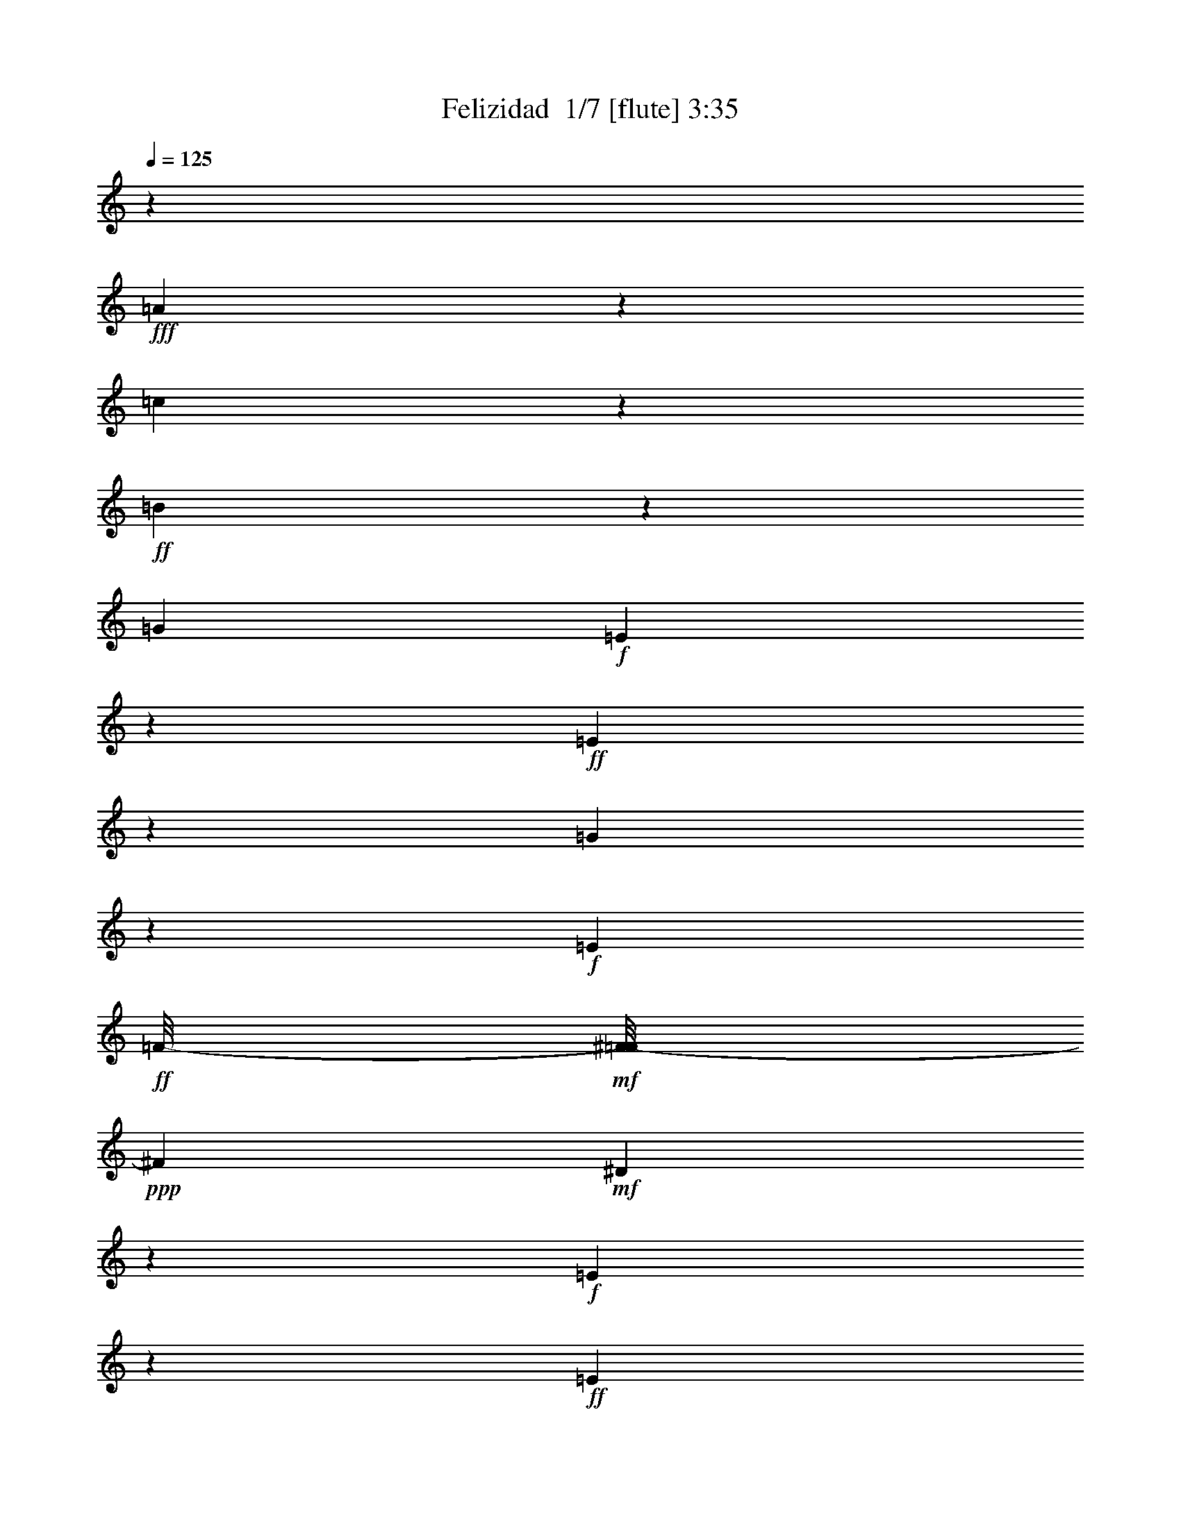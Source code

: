 % Produced with Bruzo's Transcoding Environment 2.0 alpha 
% Transcribed by Bruzo 

X:1
T: Felizidad  1/7 [flute] 3:35
Z: Transcribed with BruTE -29 321 6
L: 1/4
Q: 125
K: C
z41743/4000
+fff+
[=A10757/4000]
z747/2000
[=c407/500]
z1051/8000
+ff+
[=B1949/8000]
z727/2000
[=G1959/4000]
+f+
[=E10087/4000]
z8861/4000
+ff+
[=E1139/4000]
z1591/4000
[=G7159/4000]
z239/1600
+f+
[=E327/800]
+ff+
[=F1/8-]
+mf+
[^F1/8-=F1/8]
+ppp+
[^F3979/2000]
+mf+
[^D2619/8000]
z509/4000
+f+
[=E10741/4000]
z10929/4000
+ff+
[=E10821/4000]
z459/1600
[=G1241/1600]
z133/1000
[=F2637/4000]
[=E1581/4000]
z2173/8000
+f+
[=E4827/8000]
z3423/8000
+fff+
[=D2577/8000]
z21/125
+mf+
[^C83/250]
z247/1600
+ff+
[=D453/1600]
z709/4000
+f+
[=F1/8-=G1/8]
+ppp+
[=F6791/4000]
z1459/8000
+ff+
[=E1107/2000]
+mf+
[=F1053/8000-]
+f+
[=E1189/8000=F1189/8000]
[=D3871/8000]
z167/1000
+ff+
[=C333/1000]
z1329/4000
[=B,1921/4000]
z529/4000
+f+
[=C1597/4000]
[=E687/2000]
z2439/8000
+ff+
[=D3561/8000]
z87/400
+f+
[=C69/200]
z1493/4000
[=B,1257/4000]
z887/4000
+fff+
[^A,10613/4000]
z2843/800
[=A,257/800]
z3101/8000
+ff+
[=C4231/8000]
[=D271/1000]
z1711/8000
[^D1289/8000=E1289/8000-]
+ppp+
[=E27/16]
z371/2000
+ff+
[=D94/125]
z529/4000
[=A,1221/4000]
z2793/8000
+f+
[=C2707/8000]
z601/2000
+ff+
[=D899/2000]
z1133/8000
+mf+
[=E3163/8000]
+f+
[=D2551/2000]
z6033/8000
+ff+
[=E2967/8000]
z3/10
[=A13/40]
z281/800
+fff+
[^G219/800]
z1517/4000
+ff+
[=G1733/4000]
z1529/8000
+mf+
[=C3471/8000]
z1491/8000
+ff+
[=E3009/8000]
z1129/4000
+mf+
[^D1371/4000]
z2493/8000
+ff+
[=D2507/8000]
z541/1600
+f+
[=C759/1600]
z139/1000
+mf+
[=A,5597/2000]
z22651/8000
+fff+
[=G,6349/8000]
z1659/8000
+ff+
[=A,703/2000]
+fff+
[=B,1861/4000]
+ff+
[=C2807/8000]
z633/4000
[=A,1117/4000]
z2413/8000
[=B,2587/8000]
z2637/8000
+mf+
[=C3363/8000]
z493/2000
+ff+
[=D757/2000]
z143/500
+f+
[=B,589/1000]
z213/1600
+ff+
[=A,687/1600]
z123/800
+f+
[=B,1827/800]
z619/320
+fff+
[=C241/320]
z1901/8000
+ff+
[=D2777/8000]
[=E1909/4000]
[=F751/2000]
z317/2000
[=D683/2000]
z1287/4000
[=E1713/4000]
z251/1000
+f+
[=C623/2000]
z663/2000
+ff+
[=E837/2000]
z2061/8000
+f+
[=D21939/8000]
z917/500
+fff+
[=G1457/2000]
z749/4000
+ff+
[=G4001/4000]
z587/4000
[=D6797/8000]
[=G11029/8000]
z243/250
[^G419/1600]
+f+
[=A2629/8000]
z1467/4000
+ff+
[=A3033/4000]
z611/4000
[=E7653/8000]
+f+
[=A101/64]
z1779/1600
+fff+
[=B521/1600]
z1419/4000
[=B3081/4000]
z1789/8000
+ff+
[=A1711/8000]
z707/4000
+f+
[=G1453/4000]
+mf+
[^F21/100]
z547/4000
+ff+
[=G953/4000]
z29/200
[=A71/200]
z553/2000
[=G697/2000]
z6803/8000
+fff+
[=G2197/8000]
z1217/4000
[^F1033/4000]
z617/4000
+ff+
[=G3133/4000]
z1481/8000
+f+
[=G2519/8000]
z139/400
+fff+
[=F111/400]
z2309/8000
+ff+
[=E2191/8000]
z161/1000
[=F1553/2000]
z421/2000
[=F227/1000]
z1623/4000
[=E3127/4000]
z291/2000
[=C1709/2000]
z71/400
+f+
[=C51/100]
z291/2000
+ff+
[=D167/1000]
z151/1000
[=E28/125]
z1227/8000
[=A2773/8000]
z2133/8000
[=E7367/8000]
z3057/8000
[=D1943/8000]
z261/800
+fff+
[=C397/1000]
[=A,3357/4000]
z1079/8000
+ff+
[=D15921/8000]
z10467/8000
+fff+
[=E6033/8000]
z287/1600
+ff+
[=A513/1600]
z2641/8000
+f+
[^G2359/8000]
z1467/4000
+ff+
[=G2507/4000]
+f+
[=C513/2000]
z1343/8000
+fff+
[=E2157/8000]
z2927/8000
+ff+
[^D2573/8000]
z2599/8000
+f+
[=D2901/8000]
z649/2000
+ff+
[=C851/2000]
z1869/8000
[=A,32631/8000]
z23463/2000
z8/1
z8/1
z8/1
z8/1
z8/1
z8/1
z8/1
z8/1
z8/1
z8/1
z8/1
z8/1
z8/1
z8/1
z8/1
z8/1
z8/1
[=A6537/2000]
z361/1000
+fff+
[=c737/800]
+ff+
[=B1121/4000]
z2587/8000
[=G2913/8000]
z509/4000
+f+
[=E9991/4000]
z1853/800
+ff+
[=E247/800]
z1413/4000
[=G7539/4000]
+f+
[=E131/500]
z143/1000
+ff+
[=F1/8-]
+mf+
[^F1/8-=F1/8]
+ppp+
[^F16287/8000]
+mf+
[^D2569/8000]
z1147/8000
+f+
[=E21353/8000]
z337/125
+ff+
[=E5483/2000]
z2421/8000
[=G937/1000]
[=F1331/2000]
[=E3259/8000]
z2029/8000
+f+
[=E4971/8000]
z3109/8000
+fff+
[=D2391/8000]
z687/4000
+mf+
[^C1313/4000]
z143/1000
+ff+
[=D589/2000]
z613/4000
+f+
[=F1/8-=G1/8]
+ppp+
[=F6637/4000]
z1689/8000
+ff+
[=E909/1600]
+mf+
[=F1093/8000-]
+f+
[=E1223/8000=F1223/8000]
[=D79/160]
z1459/8000
+ff+
[=C2541/8000]
z2923/8000
[=B,4997/8000]
+f+
[=C161/400]
[=E59/200]
z2821/8000
+ff+
[=D3679/8000]
z1533/8000
+f+
[=C2967/8000]
z2599/8000
[=B,2401/8000]
z1727/8000
+fff+
[^A,21273/8000]
z901/250
[=A,667/2000]
z1459/4000
+ff+
[=C829/1600]
[=D2437/8000]
z1327/8000
[^D1173/8000=E1173/8000-]
+ppp+
[=E917/500]
+ff+
[=D1457/2000]
z159/1000
[=A,341/1000]
z1303/4000
+f+
[=C1447/4000]
z59/200
+ff+
[=D91/200]
z1249/8000
+mf+
[=E2251/8000]
z1027/8000
+f+
[=D10473/8000]
z2947/4000
+ff+
[=E1553/4000]
z427/1600
[=A473/1600]
z2849/8000
+fff+
[^G2151/8000]
z1459/4000
+ff+
[=G1791/4000]
z161/1000
+mf+
[=C58/125]
z59/400
+ff+
[=E83/200]
z389/1600
+mf+
[^D611/1600]
z567/2000
+ff+
[=D683/2000]
z1309/4000
+f+
[=C1691/4000]
z69/320
+mf+
[=A,891/320]
z2793/1000
+fff+
[=G,104/125]
z1371/8000
+ff+
[=A,1629/8000]
z153/1000
+fff+
[=B,347/1000]
z1029/8000
+ff+
[=C2971/8000]
z1217/8000
[=A,2283/8000]
z2523/8000
[=B,2977/8000]
z607/2000
+mf+
[=C893/2000]
z1853/8000
+ff+
[=D3147/8000]
z2177/8000
+f+
[=B,5711/8000]
+ff+
[=A,389/1000]
z1431/8000
+f+
[=B,18069/8000]
z15347/8000
+fff+
[=C6153/8000]
z2049/8000
+ff+
[=D2881/8000]
[=E969/2000]
[=F1347/4000]
z413/2000
[=D89/250]
z2463/8000
[=E3537/8000]
z1813/8000
+f+
[=C2687/8000]
z2321/8000
+ff+
[=E3179/8000]
z203/800
+f+
[=D2197/800]
z3713/2000
+fff+
[=G353/500]
z463/2000
+ff+
[=G239/250]
z77/400
[=D3319/4000]
[=G5661/4000]
z1743/2000
[^G1037/4000]
+f+
[=A1227/4000]
z3141/8000
+ff+
[=A6359/8000]
z1089/8000
[=E3943/4000]
+f+
[=A501/320]
z9223/8000
+fff+
[=B2777/8000]
z2547/8000
[=B6453/8000]
z1223/8000
+ff+
[=A1777/8000]
z1243/8000
+f+
[=G1423/4000]
+mf+
[^F341/1000]
+ff+
[=G1683/8000]
z267/1600
[=A533/1600]
z2397/8000
[=G2603/8000]
z181/200
+fff+
[=G113/400]
z2491/8000
[^F2009/8000]
z22/125
+ff+
[=G1523/2000]
z229/1000
+f+
[=G271/1000]
z199/500
+fff+
[=F579/2000]
z1089/4000
+ff+
[=E1161/4000]
z213/1600
[=F1187/1600]
z1743/8000
[=F1757/8000]
z3147/8000
[=E3621/4000]
[=C6611/8000]
z401/2000
+f+
[=C1339/2000]
+ff+
[=D77/400]
z1069/8000
[=E1931/8000]
z581/4000
[=A1419/4000]
z2227/8000
[=E7273/8000]
z1719/4000
[=D1031/4000]
z1257/4000
+fff+
[=C1571/4000]
[=A,3819/4000]
+ff+
[=D7853/4000]
z10171/8000
+fff+
[=E6329/8000]
z647/4000
+ff+
[=A1353/4000]
z2651/8000
+f+
[^G2349/8000]
z3143/8000
+ff+
[=G3857/8000]
z259/1600
+f+
[=C441/1600]
z1223/8000
+fff+
[=E2277/8000]
z2819/8000
+ff+
[^D2681/8000]
z2433/8000
+f+
[=D3067/8000]
z2281/8000
+ff+
[=C3219/8000]
z927/4000
[=A,16323/4000]
z191/320
+fff+
[=E229/320]
z1121/8000
+f+
[=A2879/8000]
z2681/8000
+mf+
[^G2319/8000]
z551/1600
[=G1113/2000]
+f+
[=C3507/8000]
[=E1393/4000]
z2301/8000
[^D3199/8000]
z1747/8000
+mf+
[=D3253/8000]
z563/2000
+f+
[=C651/2000]
+ff+
[=A,817/250]
z13687/8000
[=E5813/8000]
z1527/8000
+mf+
[=A1973/8000]
z1623/4000
+ff+
[^G877/4000]
z149/320
[=G4479/8000]
+mf+
[=C3253/8000]
+f+
[=D5217/8000]
+ff+
[=E1163/4000]
z1437/4000
[=A813/4000]
z41/100
[=G43/200]
z1491/8000
[=A15509/8000]
z165/16

X:2
T: Felizidad  2/7 [clarinet] 3:35
Z: Transcribed with BruTE 17 312 7
L: 1/4
Q: 125
K: C
z84861/8000
z8/1
z8/1
z8/1
z8/1
z8/1
z8/1
z8/1
z8/1
z8/1
z8/1
z8/1
z8/1
z8/1
z8/1
z8/1
z8/1
z8/1
+fff+
[=A,1639/8000]
z879/4000
[=D7181/8000]
[=C2061/8000]
z649/4000
[=A,601/4000]
z131/800
[=E,2387/8000]
+ff+
[=D,1411/4000]
+mf+
[=C,37/125]
+fff+
[=E,10113/8000]
z211/125
[=A,119/400]
[^G,2777/8000]
[=A,303/1000]
[=B,521/1600]
[=C2351/8000]
[=D1389/4000]
[=E2181/8000]
z10517/8000
[=E1093/8000]
+ff+
[=F247/800]
+fff+
[=E261/1000]
+mf+
[=D401/1000]
+p+
[=C281/2000]
z1359/8000
+mf+
[=B,627/2000]
+ff+
[=G,1321/4000]
+mf+
[^F,3957/8000]
+pp+
[=E,657/4000]
+ff+
[=A,2799/8000]
+mf+
[^F,2301/8000]
+f+
[=G,2569/8000]
+ff+
[=A,2783/8000]
+f+
[=B,2383/8000]
[=C2559/8000]
+ff+
[=D1299/4000]
+fff+
[^D2721/8000]
+mp+
[^F13/40]
+ff+
[=A113/400]
+fff+
[=B723/2000]
[=c349/1000]
[=B1201/4000]
[=A577/1600]
+mf+
[=G447/1600]
+fff+
[^F2773/8000]
+mf+
[=E521/1000]
z6193/8000
+ff+
[=D587/2000]
+fff+
[=E431/1000]
[=F2163/8000]
[=G587/2000]
z1027/8000
[=F2031/8000]
[=E97/250]
+f+
[=D2307/8000-]
+fff+
[^C1/8-=D1/8]
+ppp+
[^C1031/8000]
z269/2000
+f+
[=C299/1000-]
+fff+
[=D383/2000=C383/2000]
z149/800
[=E527/2000]
[=F701/4000]
z1811/8000
[^F3189/8000]
z567/4000
[=A2861/8000]
[^F401/1600]
z1037/8000
+ff+
[=G543/2000-]
+fff+
[=A1/8-=G1/8]
+ppp+
[=A547/2000]
+fff+
[=B2101/8000]
[=c1467/4000]
[=d2227/8000]
[=e1841/8000]
z73/500
[=d2111/8000]
[=c2701/8000]
+ff+
[=B201/400]
z611/4000
+fff+
[=e1639/4000]
z211/800
+f+
[=d339/800]
z1493/8000
+fff+
[=f3507/8000]
z2011/8000
+ff+
[=e5489/8000]
z2581/4000
[=e1603/8000]
+fff+
[=f437/2000]
[=g167/800]
[^g1497/4000]
[=a2381/8000]
[=b499/500-]
+mf+
[=a263/1000=b263/1000]
+fff+
[=c'4927/4000]
z5451/1600
[=g1267/4000]
[=f2211/8000]
z507/4000
[=e221/800]
[=f1479/4000]
+f+
[=g527/2000]
+fff+
[=a171/800]
z349/2000
[^a1081/4000]
[=c'721/4000]
z311/1600
+ff+
[^a259/1000]
+f+
[=g1373/8000]
z51/250
+fff+
[=a2259/8000]
[=e191/500]
+mf+
[^c2243/8000-]
+f+
[^A1/8-^c1/8]
+ppp+
[^A197/1000]
+fff+
[=g2991/8000]
+mf+
[=e1/8]
z1121/8000
+fff+
[=f537/1600]
[=c2753/8000]
+f+
[=A751/2000]
+p+
[=F2169/8000]
+fff+
[=e581/1600]
+mp+
[=c681/2000]
+ff+
[=e563/1600]
+mp+
[=d39/125]
+fff+
[=f313/1000]
+p+
[=e497/1600]
+fff+
[=g293/800]
[=f1229/4000]
+ff+
[=c19/50-]
+mp+
[^G1/8-=c1/8]
+ppp+
[^G1203/8000]
+fff+
[=e923/2000]
+pp+
[=B841/4000-]
+fff+
[=d1/8-=B1/8]
+ppp+
[=d909/4000-]
+mp+
[=B1/8-=d1/8]
+ppp+
[=B241/1600]
+fff+
[=c2741/8000-]
+f+
[=A1/8-=c1/8]
+ppp+
[=A6813/8000]
z15301/8000
+fff+
[^G1699/8000]
z3733/8000
[=A2267/8000]
z149/400
[=B63/200]
z609/2000
[=c129/500]
z637/1600
[=d463/1600]
z181/500
[=e651/2000]
z2599/8000
[=f2401/8000]
z2891/8000
[=e2109/8000]
z359/1000
[=d391/1000]
z1277/4000
[=c1223/4000]
z2401/8000
[^d1093/8000-]
+ff+
[=e1/8-^d1/8]
+ppp+
[=e753/4000]
z963/4000
+ff+
[=B1287/4000]
z2409/8000
+fff+
[=d3343/8000-]
[=c1/8-=d1/8]
+ppp+
[=c207/125]
z7317/4000
+fff+
[=G2821/8000-]
[=c1/8-=G1/8]
+ppp+
[=c209/1600]
z2773/8000
+fff+
[=e2227/8000]
z3151/8000
[=g1557/1600-]
[=f1/8-=g1/8]
+ppp+
[=f391/2000]
z2187/8000
+fff+
[=f649/1600]
[=g529/2000]
+ff+
[=e131/320]
+fff+
[=d5247/4000-]
+ff+
[=c1/8-=d1/8]
+ppp+
[=c1127/8000]
+fff+
[=d2861/8000]
[=e2597/8000]
+ff+
[=c2893/8000]
+fff+
[=B413/320-]
+ff+
[=A1/8-=B1/8]
+ppp+
[=A1343/8000]
+fff+
[=B2901/8000]
[=d277/1000]
[=A73/200]
z133/400
[^A407/1000-]
+f+
[=d913/4000-^A913/4000]
+fff+
[=f1/8-=d1/8]
+ppp+
[=f629/4000]
z751/2000
+fff+
[^g1/8=a1/8-]
+ppp+
[=a531/500]
z3753/8000
+fff+
[^a683/4000]
[^g1499/8000]
[^f1283/4000]
[^d227/1000]
z131/800
+ff+
[^c597/2000]
+fff+
[^A521/1600]
+f+
[^G2999/8000-]
+mf+
[^F1937/8000^G1937/8000]
+fff+
[=G1553/4000]
[=c331/1600]
z377/500
[=c5157/4000]
[=B29/64]
+mp+
[=G1271/8000]
+fff+
[=A3101/8000-]
[=G1/8-=A1/8]
+ppp+
[=G6657/8000]
z7719/4000
+fff+
[=c1031/4000]
z641/1600
[=e459/1600]
z1633/4000
+f+
[=g1093/8000]
[^g1/8-]
+mp+
[=g1147/8000^g1147/8000]
+ff+
[=f989/4000]
+fff+
[^a2847/8000]
[^g5/16]
+ff+
[=g137/400]
+fff+
[^f2773/8000]
+ff+
[=f591/2000]
+fff+
[^d28/125]
z37/250
+ff+
[=e44/125]
z1589/8000
+fff+
[=g759/2000]
+mf+
[=e23/80]
+fff+
[=a661/2000]
[=b1431/8000]
z1041/8000
[=g1443/4000]
+ff+
[=e3073/8000]
z5061/2000
+f+
[^c633/1600]
+ff+
[=e381/1600]
+fff+
[^f1093/4000]
z1109/8000
[=g7391/8000]
z31/80
[=f7/40]
z713/4000
+ff+
[^f1343/4000-]
+p+
[=B1/8-^f1/8]
+ppp+
[=B1299/8000]
+fff+
[=e3089/8000]
z503/2000
[^f1747/2000]
z3063/4000
[=g567/2000-]
+ff+
[^f1/8-=g1/8]
+ppp+
[^f553/4000]
z1001/8000
+ff+
[=f1499/8000]
z227/1600
+pp+
[=e2557/8000]
+fff+
[=f149/500]
+f+
[^f281/800]
+fff+
[=g807/4000]
z1841/4000
[=f1283/4000]
+f+
[=e2747/8000]
+fff+
[^d301/1600]
z263/2000
+p+
[=d679/2000]
+f+
[^d237/800]
+ff+
[=e931/4000]
z43/320
+fff+
[=f57/320]
z1097/8000
+ff+
[=g253/800]
+fff+
[=e2827/8000]
+ff+
[=d1233/4000]
+fff+
[=c1369/4000]
+mf+
[=B119/400]
+ff+
[=A1231/4000]
z103/320
+fff+
[=G77/320]
z11139/8000
[=B1067/1000-]
+mf+
[=A1/8-=B1/8]
+ppp+
[=A69/500]
+fff+
[=B3149/8000-]
[=c1/8-=B1/8]
+ppp+
[=c101/125]
+f+
[=A701/1000]
z4623/8000
+mf+
[=E3877/8000]
z1187/8000
+ff+
[^F817/2000]
+fff+
[^G509/1600]
z149/500
[^A2859/8000]
[=c2297/8000]
[=d49/200]
z269/2000
[=e2559/8000]
+f+
[=B229/800]
+fff+
[=d1283/4000]
[=c2009/8000]
z1177/8000
+ff+
[=B2823/8000]
z1761/8000
+f+
[=A4239/8000]
z2281/1600
+fff+
[=B1419/1600]
z1143/8000
[^G67/200]
+f+
[=A3177/8000]
z1923/8000
+fff+
[=B2077/8000]
z809/2000
+ff+
[=c1303/2000-]
+fff+
[=d1/8-=c1/8]
+ppp+
[=d763/2000]
z4319/8000
+fff+
[=e119/400]
+mf+
[=c71/200-]
+fff+
[=B1/8-=c1/8]
+ppp+
[=B161/200-]
+ff+
[=A1/8-=B1/8]
+ppp+
[=A1021/8000]
z3501/800
+ff+
[=E551/1600]
+fff+
[^F643/2000]
[=A309/1000]
[=c1691/8000]
z643/4000
[=d171/500]
+f+
[=B413/1600]
+fff+
[=c1429/4000]
[=d583/1600]
[=B33/100]
z499/2000
[=A563/1000]
z191/16
z8/1
z8/1
z8/1
z8/1
z8/1
z8/1
z8/1
z8/1
z8/1
z8/1
z8/1
z8/1
z8/1
z8/1
z8/1
z8/1
z8/1
z8/1

X:3
T: Felizidad  3/7 [horn] 3:35
Z: Transcribed with BruTE -8 263 8
L: 1/4
Q: 125
K: C
z63317/8000
+mp+
[=E463/1600]
+p+
[=E103/320]
+ppp+
[^F2617/8000]
+pp+
[=A127/400]
[=c2587/8000]
+p+
[=e519/1600]
[=c1227/4000]
z32349/4000
z8/1
+mp+
[=E1151/4000]
z6369/500
z8/1
[=F,131/500]
z18801/8000
[^A,2199/8000]
z101847/8000
z8/1
[=A,603/2000]
+p+
[=B,167/500]
+ppp+
[=C339/1000]
+pp+
[=E1313/4000]
[=A1331/4000]
+p+
[=B1327/4000]
[=A483/1600]
z107369/8000
[=G1131/8000]
z833/1600
[=A2661/8000]
+mp+
[=G837/4000]
z3753/8000
[=E1247/8000]
z1023/2000
[^A,129/400]
[=F291/1000]
z80673/8000
z8/1
+p+
[=B1/8]
z4199/8000
[=c1293/4000]
+mp+
[=B771/4000]
z731/1600
[=G269/1600]
z47/100
[=D7/25]
z125411/8000
z8/1
[=C2089/8000]
z20463/2000
[=E2339/8000]
+p+
[=E651/2000]
+ppp+
[^F2671/8000]
+pp+
[=A13/40]
[=c53/160]
+p+
[=e2659/8000]
[=c17/64]
z3169/8000
[=C2331/8000=F2331/8000=A2331/8000]
z1451/2000
[=C549/2000=F549/2000=A549/2000]
z1047/800
+mp+
[^F1/8-=B1/8-=c1/8]
[=E1/8-^F1/8=B1/8]
+ppp+
[=E523/4000]
+p+
[=E2637/8000]
+ppp+
[^F2629/8000]
+pp+
[=A127/400]
[=c1309/4000]
+p+
[=e1267/4000]
[=c1013/4000]
z401/1000
+mp+
[=C573/2000=F573/2000=A573/2000]
z9569/4000
[=A,2063/8000]
+p+
[=B,69/200]
+ppp+
[=C339/1000]
+pp+
[=E2629/8000]
[=A541/1600]
+p+
[=B327/1000]
[=A2377/8000]
z2869/8000
+mp+
[=G1131/8000=c1131/8000=e1131/8000]
z1497/8000
+p+
[=c2003/8000-=e2003/8000-=G2003/8000]
+ppp+
[=c1/8=e1/8^f1/8]
z1509/800
+mp+
[^D241/800=G241/800=A241/800]
z26491/8000
+pp+
[=c2009/8000-=e2009/8000-=G2009/8000]
+ppp+
[=c1/8=e1/8^f1/8]
z2057/1600
+mp+
[=F443/1600=B443/1600=c443/1600]
z8303/8000
[=B,2197/8000=E2197/8000=F2197/8000]
z8147/8000
+p+
[=E2353/8000=A2353/8000=c2353/8000]
z5497/8000
[=E2003/8000=A2003/8000=c2003/8000]
z32207/8000
+mp+
[=D1293/8000=G1293/8000=A1293/8000]
z273/1600
+p+
[=D427/1600=G427/1600=A427/1600]
z8097/4000
[^G1153/4000=c1153/4000=d1153/4000]
z26297/8000
+pp+
[=C2203/8000=F2203/8000=G2203/8000]
z443/320
[=C2711/8000=F2711/8000=G2711/8000]
+mp+
[=e533/1600]
+pp+
[=B2781/8000]
+p+
[=c1243/4000]
[=B,1141/4000=F1141/4000^F1141/4000]
z15977/8000
+pp+
[=E2023/8000-=F2023/8000-^A,2023/8000]
+ppp+
[=E1/8=F1/8=A1/8]
z1229/1000
+p+
[=E271/1000=A271/1000^A271/1000]
z9549/4000
+mp+
[=A1201/4000=d1201/4000=f1201/4000]
z18687/8000
+p+
[^G2313/8000=c2313/8000=d2313/8000]
z18491/8000
+mp+
[=A2009/8000-=C2009/8000=F2009/8000]
+ppp+
[=A1/8=B1/8]
z4451/2000
+p+
[^F549/2000=B549/2000=c549/2000]
z9653/4000
+mp+
[=C1097/4000=F1097/4000=G1097/4000]
z147/64
+pp+
[=D1309/4000=G1309/4000=A1309/4000]
+mp+
[=f1507/8000]
z537/4000
+pp+
[=c271/800]
+p+
[=d38/125]
+pp+
[^G1323/4000=c1323/4000=d1323/4000]
+mp+
[=b327/1000]
+pp+
[^f11/32]
+p+
[^g2663/8000]
+mp+
[=C2109/8000=F2109/8000=A2109/8000]
z2387/400
+pp+
[=F113/400=B113/400=d113/400]
z2129/1600
+p+
[=B,471/1600=E471/1600=F471/1600]
z3819/1600
+mp+
[=E481/1600=A481/1600=B481/1600]
z9777/2000
[^A,87/500=E87/500=F87/500]
z1223/8000
+p+
[^A,2277/8000=E2277/8000=F2277/8000]
z16341/8000
[=E2159/8000=A2159/8000^A2159/8000]
z4789/2000
+mp+
[=A293/1000=d293/1000=f293/1000]
z9337/4000
[=F1017/4000]
+p+
[=G1323/4000]
+ppp+
[=A531/1600]
+pp+
[=c1299/4000]
[=f42/125]
+p+
[=g1307/4000]
[=f2091/8000]
z3363/8000
+mp+
[=B,2137/8000=E2137/8000=F2137/8000]
z4741/2000
+p+
[=B,509/2000=E509/2000=F509/2000]
z18653/8000
+mp+
[=E1347/8000=A1347/8000=d1347/8000]
z1233/8000
+p+
[=E2267/8000=A2267/8000=d2267/8000]
z18789/4000
+mp+
[=A,1211/4000^D1211/4000=E1211/4000]
z7879/8000
[^D1121/8000=G1121/8000=A1121/8000]
z1471/8000
+p+
[=G2029/8000-=A2029/8000-^D2029/8000]
+ppp+
[=G1/8=A1/8^c1/8]
z233/400
+p+
[=G117/400=c117/400=d117/400]
z18637/8000
+mp+
[=G2363/8000=c2363/8000=d2363/8000]
z1019/1000
[^C337/2000=F337/2000=G337/2000]
z331/2000
+p+
[^C34/125=F34/125=G34/125]
z2911/4000
+mp+
[=F1089/4000=B1089/4000=c1089/4000]
z8373/8000
+pp+
[=B,263/800=E263/800=F263/800]
+mp+
[=d1497/8000]
z547/4000
+pp+
[=A677/2000]
+p+
[=B1289/4000]
+mp+
[=E53/200=A53/200=c53/200]
z4011/4000
[=G1/8=c1/8=d1/8]
z317/1600
+p+
[=G2393/8000=c2393/8000=d2393/8000]
z5419/8000
+mp+
[=C2081/8000=F2081/8000=G2081/8000]
z19361/8000
[=F2139/8000=B2139/8000=c2139/8000]
z18759/8000
+p+
[^G2241/8000=c2241/8000=d2241/8000]
z9193/4000
+mp+
[=C557/4000=F557/4000=G557/4000]
z1499/8000
+p+
[=F2001/8000-=G2001/8000-=C2001/8000]
+ppp+
[=F1/8=G1/8=B1/8]
z7583/4000
+mp+
[=D1/8-=G1/8-=A1/8]
[=B,1/8-=D1/8=G1/8]
+ppp+
[=B,111/800]
+p+
[=C2709/8000]
+ppp+
[=D1351/4000]
+pp+
[=F2131/8000]
+mp+
[^G1/8-=c1/8-=d1/8]
[=E1/8-^G1/8=c1/8]
+ppp+
[=E271/2000]
+p+
[^F107/320]
+ppp+
[^G333/1000]
+pp+
[=B253/800]
+mp+
[=C1229/8000=F1229/8000=A1229/8000]
z343/2000
+p+
[=C133/500=F133/500=A133/500]
z483/250
+mp+
[^F1/8-=B1/8-=c1/8]
[=E1/8-^F1/8=B1/8]
+ppp+
[=E129/1000]
+p+
[=E661/2000]
+ppp+
[^F2653/8000]
+pp+
[=A2583/8000]
[=c337/1000]
+p+
[=e2613/8000]
[=c2323/8000]
z3129/8000
+mp+
[=C2371/8000=F2371/8000=A2371/8000]
z937/400
+pp+
[^F2653/8000=B2653/8000=c2653/8000]
+mp+
[=a1301/4000]
+pp+
[=e679/2000]
+p+
[^f2503/8000]
[=c131/400]
[=A507/1600]
[=B1287/4000]
+mp+
[^F1557/8000]
z4377/4000
+pp+
[=C1123/4000=F1123/4000=A1123/4000]
z10839/8000
[^F1351/4000=B1351/4000=c1351/4000]
+mp+
[=a2667/8000]
+pp+
[=e28/125]
z501/4000
+p+
[^f259/800]
[=c689/2000]
[=A2621/8000]
[=B1327/4000]
+mp+
[^F1377/8000]
z123607/8000
z8/1
z8/1
z8/1
[^A,2393/8000]
z10091/1000
z8/1
[=A,71/250]
z20207/2000
z8/1
+p+
[=G293/2000]
z509/1000
[=A2579/8000]
+mp+
[=G1349/8000]
z1931/4000
[=E569/4000]
z4013/8000
[^A,2493/8000]
[=F1247/4000]
z19689/1600
z8/1
z8/1
z8/1
z8/1
[=E2397/8000]
+p+
[=E333/1000]
+ppp+
[^F271/800]
+pp+
[=A263/800]
[=c167/500]
+p+
[=e267/800]
[=c289/1000]
z66193/8000
+mp+
[=E2399/8000]
+p+
[=E2651/8000]
+ppp+
[^F2683/8000]
+pp+
[=A2589/8000]
[=c131/400]
+p+
[=e2609/8000]
[=c141/500]
z953/320
+mp+
[=B,589/2000]
+p+
[=C1313/4000]
+ppp+
[=D1339/4000]
+pp+
[=F2899/8000]
+mp+
[=E601/2000]
+p+
[^F667/2000]
+ppp+
[^G2713/8000]
+pp+
[=B289/800]
+mp+
[=A,2411/8000]
+p+
[=B,1333/4000]
+ppp+
[=C27/80]
+pp+
[=E2611/8000]
[=A2641/8000]
+p+
[=B329/1000]
[=A57/200]
z637/1600
+mp+
[=A,463/1600]
z69/8

X:4
T: Felizidad  4/7 [basic harp] 3:35
Z: Transcribed with BruTE 36 203 3
L: 1/4
Q: 125
K: C
+mp+
[=E2681/8000-]
+pp+
[=c99/320-=E99/320]
+p+
[=e31/100-=c31/100]
+mp+
[=a179/500-=e179/500]
+ppp+
[=c1/8=a1/8]
z1137/8000
+mp+
[=e1863/8000=a1863/8000]
z2913/4000
[=c1313/4000-]
+pp+
[^f133/400-=c133/400]
+p+
[=a557/1600-^f557/1600]
+mp+
[=e2603/8000-=a2603/8000]
+ppp+
[=e3/16^f3/16]
z349/2000
+mp+
[^f401/2000-=a401/2000]
+ppp+
[=e1/8^f1/8]
z2851/4000
+mp+
[=e8899/4000=a8899/4000-]
+ppp+
[=c1/8=a1/8]
z1209/4000
+p+
[=e8791/4000=b8791/4000]
z1189/4000
+mp+
[=E253/800-]
+pp+
[=c21/64-=E21/64]
+p+
[=e1329/4000-=c1329/4000]
+mp+
[=a2809/8000-=e2809/8000]
+ppp+
[=c1/8=a1/8]
z1597/8000
+mp+
[=e1903/8000=a1903/8000]
z3181/4000
+p+
[=c8819/4000=e8819/4000]
z2019/4000
+mp+
[=A1279/4000-]
+p+
[=c1/8-=A1/8]
+ppp+
[=c153/800-]
+mp+
[=e2507/8000-=c2507/8000]
[=a13829/8000-=e13829/8000-]
+ppp+
[=e1/8=a1/8]
+mp+
[=f1/8-^a1/8-]
+ppp+
[=f39/200^a39/200]
+mf+
[=e5489/4000=a5489/4000]
z1259/2000
+mp+
[=g4491/2000=b4491/2000]
+ppp+
[=e1/8]
z3031/8000
+p+
[^d17469/8000^f17469/8000]
z1321/4000
+mp+
[=G249/800-]
+pp+
[=e2507/8000-=G2507/8000]
+p+
[=g253/800-=e253/800]
+mp+
[=b2831/8000-=g2831/8000]
+ppp+
[=e1/8=b1/8]
z1317/8000
+mp+
[=g1683/8000=b1683/8000-]
+ppp+
[=e1/8=b1/8]
z507/500
+mp+
[=e92/125=a92/125]
z207/320
[=B173/320^d173/320]
z293/2000
[=g1833/500-=c'1833/500-]
+ppp+
[=g5/16-=c'5/16-]
[=g627/4000=c'627/4000]
+p+
[=c2557/8000-]
+pp+
[=e647/2000-=c647/2000]
+mp+
[=g2621/8000-=e2621/8000]
[=c'1/8-=g1/8]
+ppp+
[=c'827/4000]
+p+
[=d8913/4000=f8913/4000]
z531/1000
[=d2219/1000=f2219/1000]
z1569/4000
+mp+
[=G2491/8000-]
+pp+
[=c583/2000-=G583/2000]
+p+
[=e1239/4000-=c1239/4000]
+mp+
[=a3061/8000-=e3061/8000]
+ppp+
[=c1933/8000=a1933/8000]
+mp+
[=e1567/8000=a1567/8000-]
+ppp+
[=c1/8=a1/8]
z1931/2000
+mp+
[=e5337/8000=b5337/8000]
[=B9939/8000^d9939/8000]
z59/400
+p+
[^A127/50=d127/50]
z1857/4000
+mp+
[=g8893/4000=c'8893/4000-]
+ppp+
[=e1/8=c'1/8]
z1169/8000
+p+
[=c17331/8000=f17331/8000]
z1341/8000
[=e20159/8000=b20159/8000]
z4323/8000
+mp+
[=e18177/8000=a18177/8000]
z1727/8000
[=c1263/4000-]
+pp+
[^f1277/4000-=c1277/4000]
+p+
[=a323/1000-^f323/1000]
+mp+
[=d2609/8000-=a2609/8000]
+ppp+
[=d3/16^f3/16]
z1159/8000
+mp+
[^f1841/8000=a1841/8000]
z3143/4000
[=e9107/4000=a9107/4000]
z1901/4000
[=f4099/4000=b4099/4000]
z2131/8000
[=f8369/8000=b8369/8000]
z723/4000
[=A2487/8000-]
+p+
[=c1/8-=A1/8]
+ppp+
[=c1503/8000-]
+mp+
[=e101/320-=c101/320]
[=a14039/8000-=e14039/8000]
+ppp+
[=a931/4000]
+mp+
[=f2753/8000^a2753/8000]
+mf+
[=e2177/1600=a2177/1600]
z2823/4000
+p+
[=A8677/4000=d8677/4000]
z3203/8000
+mp+
[=d17797/8000=g17797/8000-]
+ppp+
[=B1/8=g1/8]
z1441/8000
+mp+
[=B2679/8000]
+p+
[=e677/2000-]
+mp+
[=g2733/8000-=e2733/8000]
[=d13439/8000-=g13439/8000-]
+ppp+
[=d1/8-=g1/8]
[=d1/8]
z153/1000
+mp+
[^d337/1000^g337/1000]
+mf+
[=d277/200=g277/200]
z2219/4000
+mp+
[=d3473/1600=g3473/1600-]
[^A1/8-=g1/8]
+ppp+
[^A2097/4000-]
+pp+
[=e1323/4000-^A1323/4000]
+p+
[=g1339/4000-=e1339/4000]
+mp+
[=c'2679/8000-=g2679/8000]
+ppp+
[=e1/8=c'1/8]
z1761/8000
+mp+
[=g1739/8000=c'1739/8000]
z1339/1600
+pp+
[=c561/1600=f561/1600]
z217/320
+mp+
[=c1103/320=f1103/320]
z2939/8000
+p+
[=B20061/8000=d20061/8000]
z3853/8000
+mp+
[=B2771/8000-]
+pp+
[=f2769/8000-=B2769/8000]
+p+
[=g1381/4000-=f1381/4000]
+mp+
[^d469/1600-=g469/1600]
+ppp+
[^d3/16=f3/16]
z13/64
+mp+
[=f15/64=g15/64]
z3053/4000
+pp+
[=A1197/4000=c1197/4000]
z5233/8000
+mp+
[=A27767/8000=c27767/8000]
z5537/8000
[^c6963/8000^f6963/8000]
z661/4000
[^f5339/4000=b5339/4000]
z3071/8000
+p+
[=d17429/8000=e17429/8000]
z11/32
+mp+
[=e33/32^a33/32]
z9/40
[=f41/40^a41/40]
z5113/8000
[=e4387/8000=a4387/8000]
z563/4000
[^d5437/4000^g5437/4000]
z1401/2000
[=G737/1000=c737/1000]
z1967/8000
[=e8033/8000=b8033/8000]
z251/1000
+p+
[=c4373/2000=e4373/2000]
z677/2000
+mp+
[=c2673/8000-]
+pp+
[=f2703/8000-=c2703/8000]
+p+
[=a341/1000-=f341/1000]
+mp+
[=d547/2000=a547/2000-]
+ppp+
[=f3/16=a3/16]
z73/320
+mp+
[=f67/320-=a67/320]
+ppp+
[=d1/8=f1/8]
z1407/2000
+p+
[=d4343/2000=f4343/2000]
z3737/8000
[=c8677/4000=e8677/4000]
+mp+
[=f1/8-=b1/8-]
+ppp+
[=f9909/8000=b9909/8000]
z571/2000
+mp+
[=d1027/1000=f1027/1000]
z2941/8000
[=e18059/8000=a18059/8000]
+ppp+
[=A1/8]
z2381/8000
+mp+
[^f4339/2000=a4339/2000]
[=e1/8-=a1/8-]
+ppp+
[=e19763/8000=a19763/8000]
z1549/4000
+mp+
[=c277/800-]
+pp+
[^f2771/8000-=c2771/8000]
+p+
[=a691/2000-^f691/2000]
+mp+
[=e2097/8000=a2097/8000-]
+ppp+
[^f1/8=a1/8]
[=e1/8]
z691/4000
+mp+
[^f809/4000-=a809/4000]
+ppp+
[=e1/8^f1/8]
z1347/2000
+mp+
[=e17579/8000=a17579/8000]
+p+
[=c1/8-=e1/8-]
+ppp+
[=c19033/8000=e19033/8000]
z411/1000
+p+
[=c1107/500=e1107/500]
z217/400
+mp+
[=c2643/8000-]
+pp+
[^f261/800-=c261/800]
+p+
[=a1289/4000-^f1289/4000]
+mp+
[=e2829/8000-=a2829/8000]
+ppp+
[=e1/8^f1/8]
z31/200
+mp+
[^f11/50=a11/50]
z2777/4000
[=e13473/4000-=a13473/4000-]
+ppp+
[=e5/16-=a5/16-]
[=e1/8=a1/8]
z571/4000
+p+
[=A2771/8000-]
+pp+
[=c691/2000-=A691/2000]
+mp+
[=e2751/8000-=c2751/8000]
[=a393/2000=e393/2000]
z1159/8000
+p+
[=e17341/8000=b17341/8000]
z207/500
+mp+
[=A2477/8000-]
+pp+
[^d99/320-=A99/320]
+p+
[^f1241/4000-^d1241/4000]
+mp+
[=b1377/4000-^f1377/4000]
+ppp+
[^d1/8=b1/8]
z157/1000
+mp+
[^f109/500=b109/500]
z5977/8000
[=g18023/8000=b18023/8000]
+ppp+
[=e1/8]
z1407/2000
+mp+
[=e367/500=a367/500]
z567/2000
[^d1029/1000^g1029/1000]
z407/1600
+pp+
[=c493/1600=g493/1600]
z4999/8000
+mp+
[=c27501/8000=g27501/8000]
z3343/4000
[=f8907/4000=b8907/4000-]
+ppp+
[=d1/8=b1/8]
z667/2000
+mp+
[^G2551/8000-]
+pp+
[=d631/2000-^G631/2000]
+p+
[=e1183/4000-=d1183/4000]
+mp+
[=b2891/8000-=e2891/8000]
+ppp+
[=d1/8=b1/8]
z1061/8000
+mp+
[=e1439/8000=b1439/8000-]
+ppp+
[=d1/8=b1/8]
z5049/8000
+mp+
[=G1269/4000-]
+pp+
[=c1283/4000-=G1283/4000]
+p+
[=e2599/8000-=c2599/8000]
+mp+
[=a687/2000-=e687/2000]
+ppp+
[=c1/8=a1/8]
z1547/8000
+mp+
[=e1453/8000=a1453/8000-]
+ppp+
[=c1/8=a1/8]
z8613/8000
+mp+
[=e5887/8000=a5887/8000]
z5137/8000
[^d5863/8000^g5863/8000]
z271/1000
[=d2229/1000=g2229/1000-]
+ppp+
[^A1/8=g1/8]
z313/2000
+mp+
[=g4437/2000=c'4437/2000-]
+ppp+
[=e1/8=c'1/8]
z51/200
+mp+
[=A2743/8000-]
+pp+
[=f69/200-=A69/200]
+p+
[=a2769/8000-=f2769/8000]
+mp+
[=c'547/2000-=a547/2000-]
+ppp+
[=a3/16=c'3/16]
z1849/8000
+mp+
[=a1651/8000=c'1651/8000-]
+ppp+
[=f1/8=c'1/8]
z2803/4000
+mp+
[^G53/160-]
+pp+
[=d1309/4000-^G1309/4000]
+p+
[=e323/1000-=d323/1000]
+mp+
[=b1271/4000-=e1271/4000]
+ppp+
[=d3/16=b3/16]
z519/4000
+mp+
[=e731/4000=b731/4000-]
+ppp+
[=d1/8=b1/8]
z2529/8000
+mp+
[=e20471/8000=a20471/8000-]
+ppp+
[=c1/8=a1/8]
z83/500
+mp+
[^f4543/2000=a4543/2000]
z1957/4000
[=e9043/4000=a9043/4000]
+ppp+
[=G1/8]
z2047/4000
+mp+
[=f2953/4000=b2953/4000]
z4051/8000
[=e5949/8000=b5949/8000]
z23623/8000
[=a551/1600-]
+p+
[=e2737/8000=a2737/8000-]
[=c'339/1000-=a339/1000]
+pp+
[=a2667/4000=c'2667/4000-]
+p+
[=A5339/8000=c'5339/8000-]
+ppp+
[=a1/8=c'1/8]
[=A333/2000]
+mp+
[=A501/1600-]
+pp+
[=f2489/8000-=A2489/8000]
+p+
[=a1239/4000-=f1239/4000]
+mp+
[=d337/1000-=a337/1000]
+ppp+
[=d1/8=f1/8]
z1259/8000
+mp+
[=f1741/8000=a1741/8000]
z3169/8000
[=d20331/8000=g20331/8000]
z203/1600
+pp+
[=d997/1600=g997/1600]
z6191/8000
+mp+
[=d27809/8000=g27809/8000]
z1069/1600
[=d3631/1600=g3631/1600]
z3091/8000
+p+
[^A17409/8000^c17409/8000]
z139/250
+mp+
[=f2623/8000]
+p+
[=a631/2000-]
+mp+
[=c'2531/8000-=a2531/8000]
[=f6937/4000-=c'6937/4000-]
+ppp+
[=f209/1600=c'209/1600]
+mp+
[^c1/8-^f1/8-]
+ppp+
[^c377/2000^f377/2000]
+mf+
[=c10947/8000=f10947/8000]
z2397/4000
+mp+
[=d9103/4000=g9103/4000]
z121/250
[^d1133/500=g1133/500]
z22593/8000
[=c'1343/4000-]
+p+
[=g543/1600=c'543/1600-]
[=e1369/4000=c'1369/4000-]
+pp+
[=a5671/8000=c'5671/8000-]
+p+
[=c5097/8000=c'5097/8000-]
+ppp+
[=a1/8=c'1/8]
[=c1/8]
z73/500
+mp+
[^c1833/2000^f1833/2000]
z5949/8000
[=g6051/8000=c'6051/8000]
z1419/8000
[=g18081/8000=b18081/8000]
+ppp+
[=d1/8]
z1021/8000
+mp+
[=d7979/8000=e7979/8000]
z351/1000
[=f128/125^a128/125]
z5627/8000
[=d5873/8000=a5873/8000]
z569/2000
[=B257/250=d257/250]
z2319/4000
[=G2931/4000=c2931/4000]
z2031/4000
[=e2497/4000=b2497/4000]
[=e5111/2000=a5111/2000-]
+ppp+
[=c1/8=a1/8]
z79/250
+mp+
[=c693/2000-]
+pp+
[=f173/500-=c173/500]
+p+
[=a2877/8000-=f2877/8000]
+mp+
[=d411/1600=a411/1600-]
+ppp+
[=f3/16=a3/16]
z371/1600
+mp+
[=f329/1600-=a329/1600]
+ppp+
[=d1/8=f1/8]
z5239/8000
+mp+
[^G2563/8000-]
+pp+
[=d1267/4000-^G1267/4000]
+p+
[=e2511/8000-=d2511/8000]
+mp+
[=b2653/8000-=e2653/8000]
+ppp+
[=d1/8=b1/8-]
[=b1171/8000]
+mp+
[=e1829/8000=b1829/8000]
z3137/8000
+p+
[=e10417/4000=b10417/4000]
+mp+
[=d10529/8000=f10529/8000]
z1701/4000
[=d4049/4000=f4049/4000]
z2719/8000
[=e17781/8000=a17781/8000-]
+ppp+
[=c1/8=a1/8]
z1359/8000
+mp+
[^f17979/8000=a17979/8000]
+p+
[=e10081/4000=a10081/4000]
z1159/2000
+mp+
[^f2233/1000-=a2233/1000]
+ppp+
[=e1/8^f1/8]
z101/500
+p+
[=e2173/1000=a2173/1000]
z2859/8000
+mp+
[^f18141/8000=a18141/8000]
z3921/8000
[=e18079/8000=a18079/8000]
+ppp+
[=A1/8]
z1851/8000
+mp+
[^f18149/8000=a18149/8000]
z9/40
[=e337/80=a337/80]
z853/4000
+p+
[=A261/800]
+mp+
[=c41/250-]
+p+
[=e669/4000-=c669/4000]
+mp+
[=a1/8-=e1/8]
+ppp+
[=a1457/8000]
+mp+
[=g18077/8000=b18077/8000]
+ppp+
[=e469/2000]
+mp+
[=A1253/4000-]
+pp+
[^d2613/8000-=A2613/8000]
+p+
[^f1323/4000-^d1323/4000]
+mp+
[=b2859/8000-^f2859/8000]
+ppp+
[^d1/8=b1/8]
z61/320
+mp+
[^f59/320=b59/320-]
+ppp+
[^d1/8=b1/8]
z2887/4000
+mp+
[=g9113/4000=b9113/4000]
z6091/8000
[=c1011/1600=d1011/1600]
[^d5427/4000^g5427/4000]
z719/4000
[=g13281/4000-=c'13281/4000-]
+ppp+
[=g5/16-=c'5/16-]
[=g1/8=c'1/8]
z2151/8000
+p+
[=c1373/4000-]
+pp+
[=e109/320-=c109/320]
+mp+
[=g2699/8000-=e2699/8000]
[=c'1/8-=g1/8]
+ppp+
[=c'417/2000]
+p+
[=f17697/8000=b17697/8000]
+mp+
[^G4961/8000-]
+pp+
[=d5/16-^G5/16]
+p+
[=e2521/8000-=d2521/8000]
+mp+
[=b177/500-=e177/500]
+ppp+
[=d1/8=b1/8]
z1293/8000
+mp+
[=e1707/8000=b1707/8000]
z6303/8000
[=G273/800-]
+pp+
[=c11/32-=G11/32]
+p+
[=e691/2000-=c691/2000]
+mp+
[=a2453/8000-=e2453/8000]
+ppp+
[=c3/16=a3/16]
z397/2000
+mp+
[=e239/1000=a239/1000]
z3597/8000
[=e10903/8000=a10903/8000]
z1191/4000
[^d4059/4000^a4059/4000]
z1921/8000
[^A99/320-]
+pp+
[=f2477/8000-^A2477/8000]
+p+
[=g621/2000-=f621/2000]
+mp+
[=d2643/8000-=g2643/8000]
+ppp+
[=d1/8-=f1/8-]
[=d1299/8000=f1299/8000]
+mp+
[=f1701/8000=g1701/8000]
z871/2000
[^A1329/2000-]
+pp+
[=e2703/8000-^A2703/8000]
+p+
[=g273/800-=e273/800]
+mp+
[=c'2267/8000-=g2267/8000-]
+ppp+
[=g3/16=c'3/16]
z873/4000
+mp+
[=g877/4000=c'877/4000]
z6673/8000
[=A2727/8000-]
+pp+
[=f2701/8000-=A2701/8000]
+p+
[=a2671/8000-=f2671/8000]
+mp+
[=c'557/2000-=a557/2000-]
+ppp+
[=a3/16=c'3/16]
z379/2000
+mp+
[=a371/2000=c'371/2000-]
+ppp+
[=f1/8=c'1/8]
z103/160
+p+
[=f347/160=b347/160]
z2581/8000
+mp+
[=E2607/8000-]
+pp+
[=c2641/8000-=E2641/8000]
+p+
[=e167/500-=c167/500]
+mp+
[=a2499/8000-=e2499/8000]
+ppp+
[=c3/16=a3/16]
z779/4000
+mp+
[=e721/4000=a721/4000-]
+ppp+
[=c1/8=a1/8]
z2931/4000
+mp+
[^f9069/4000=a9069/4000]
z3217/8000
[=e17783/8000=a17783/8000-]
+ppp+
[=c1/8=a1/8]
z3713/8000
+mp+
[=f4787/8000=b4787/8000]
z5781/8000
[=d5719/8000=f5719/8000]
z2519/8000
[=A2771/8000]
+p+
[=c277/800-]
+mp+
[=e2763/8000-=c2763/8000]
[=a13677/8000-=e13677/8000-]
+ppp+
[=e1/8=a1/8-]
[=a69/400]
+mp+
[^c509/1600=f509/1600]
+mf+
[=c443/320=e443/320]
z3737/8000
+mp+
[=f17763/8000-=a17763/8000]
+ppp+
[=d1/8=f1/8]
z69/250
+mp+
[=d278/125=g278/125]
z1583/8000
[=d8873/2000=g8873/2000-]
+p+
[=B1/8-=g1/8]
+ppp+
[=B1603/8000]
+mp+
[=e53/320-]
+p+
[=g697/4000-=e697/4000]
+mp+
[=d1603/8000=g1603/8000]
z1059/8000
[=d17941/8000=g17941/8000-]
+ppp+
[^A1/8=g1/8]
z3079/8000
+mp+
[^A541/1600-]
+pp+
[=e669/2000-^A669/2000]
+p+
[=g329/1000-=e329/1000]
+mp+
[=c'301/1000-=g301/1000-]
+ppp+
[=g3/16=c'3/16]
z609/4000
+mp+
[=g891/4000=c'891/4000]
z12947/4000
[=f667/2000-]
+p+
[=c'1349/4000-=f1349/4000]
[=a681/2000=c'681/2000-]
+pp+
[=f5507/8000=c'5507/8000-]
+p+
[=f5509/8000-=c'5509/8000]
+ppp+
[=f3/16=a3/16]
z57/320
+mp+
[=B2731/8000-]
+pp+
[=f2707/8000-=B2707/8000]
+p+
[=g2677/8000-=f2677/8000]
+mp+
[=d123/400-=g123/400]
+ppp+
[=d3/16=f3/16]
z1297/8000
+mp+
[=f1703/8000=g1703/8000]
z1487/2000
+p+
[=B1097/500^d1097/500]
z24107/8000
+mp+
[=c'553/1600-]
+p+
[=g43/125=c'43/125-]
[=e2733/8000=c'2733/8000-]
+pp+
[=a2693/4000=c'2693/4000-]
+p+
[=c5257/8000=c'5257/8000-]
+ppp+
[=a1/8=c'1/8]
[=c1583/8000]
+mp+
[^c8417/8000^g8417/8000]
z1499/8000
[=g8001/8000=c'8001/8000]
z1963/8000
[=g18037/8000=b18037/8000]
+ppp+
[=d1/8]
z2517/4000
+mp+
[=e2233/4000^a2233/4000]
z1071/8000
[=f10929/8000^a10929/8000]
z517/1600
[=c1683/1600=e1683/1600]
z529/1000
[^d721/1000^g721/1000]
z333/1600
[=c7487/8000=g7487/8000]
[=e10587/8000=b10587/8000]
[=e20761/8000=a20761/8000]
z161/320
+p+
[=d699/320=a699/320]
z2771/8000
[=f17813/8000=c'17813/8000]
[=e4979/2000=a4979/2000]
z1509/1600
+mp+
[=f891/1600=b891/1600]
z601/800
[=d5031/8000=f5031/8000]
+p+
[=e19959/8000=a19959/8000]
z333/1000
+mp+
[^f4459/2000-=a4459/2000]
+ppp+
[=e1/8^f1/8]
z761/2000
+mp+
[=e4489/2000=a4489/2000-]
+ppp+
[=G1/8=a1/8]
z1123/4000
+mp+
[=d4127/4000=f4127/4000]
z101/200
[=f149/200=c'149/200]
z1647/8000
[=E1297/4000-]
+pp+
[=c2627/8000-=E2627/8000]
+p+
[=e133/400-=c133/400]
+mp+
[=a309/1000-=e309/1000]
+ppp+
[=c3/16=a3/16]
z1437/8000
+mp+
[=e1563/8000=a1563/8000-]
+ppp+
[=c1/8=a1/8]
z1463/2000
+p+
[=e1103/500=a1103/500]
z3869/8000
+mp+
[=e18131/8000=a18131/8000]
z1759/8000
[=f8241/8000=b8241/8000]
z1199/2000
[=f713/1000=c'713/1000]
z2949/8000
[=e1/8=a1/8]
z4047/8000
[=e47/250=a47/250]
z823/1600
+f+
[=c2601/8000-]
+mf+
[=e551/1600=c551/1600]
+mp+
[=e71/500=a71/500]
z879/4000
[=A1667/8000=c1667/8000-]
[=e1/8-=c1/8]
+p+
[=a5117/2000=e5117/2000]
z101/16

X:5
T: Felizidad  5/7 [lute of ages] 3:35
Z: Transcribed with BruTE -44 166 4
L: 1/4
Q: 125
K: C
+mp+
[=A7/16=d7/16]
z1787/8000
+pp+
[=A1/8=d1/8]
z6829/8000
+p+
[=A1/8=d1/8]
z4287/8000
+pp+
[=A1291/4000=d1291/4000]
[=c1003/1600=e1003/1600]
z181/500
[=c1/8=e1/8]
z4247/8000
[=c4857/8000=e4857/8000]
z3053/8000
+mp+
[=A3447/8000=d3447/8000]
z1759/8000
+pp+
[=A1/8=d1/8]
z6829/8000
+p+
[=A1/8=d1/8]
z4287/8000
+pp+
[=A1291/4000=d1291/4000]
[=c5043/8000=e5043/8000]
z717/2000
[=c1/8=e1/8]
z4247/8000
[=c977/1600=e977/1600]
z121/320
+mp+
[=A139/320=d139/320]
z1731/8000
+pp+
[=A1/8=d1/8]
z1707/2000
+p+
[=A1/8=d1/8]
z67/125
+pp+
[=A1291/4000=d1291/4000]
[=c5071/8000=e5071/8000]
z71/200
[=c1/8=e1/8]
z2123/4000
[=c2457/4000=e2457/4000]
z2997/8000
+mp+
[=A3503/8000=d3503/8000]
z1703/8000
+pp+
[=A1/8=d1/8]
z1707/2000
+p+
[=A1/8=d1/8]
z67/125
+pp+
[=A7681/8000=d7681/8000]
z703/2000
[=A1/8=d1/8]
z2123/4000
[=A2471/4000=d2471/4000]
z2969/8000
+mp+
[=B3531/8000^f3531/8000]
z837/4000
+pp+
[=B1/8^f1/8]
z6829/8000
+p+
[=B1/8^f1/8]
z67/125
+pp+
[=B1291/4000^f1291/4000]
[=A5127/8000^c5127/8000]
z87/250
[=A1/8^c1/8]
z841/1600
[=A5011/8000^c5011/8000]
z2941/8000
+mp+
[=B3559/8000^f3559/8000]
z823/4000
+pp+
[=B1/8^f1/8]
z6829/8000
+p+
[=B61/320^f61/320]
z3763/8000
+pp+
[=B1291/4000^f1291/4000]
[=c1031/1600=e1031/1600]
z551/1600
[=c1/8=e1/8]
z2103/4000
[=B5039/8000=e5039/8000]
z2913/8000
+mp+
[=c3087/8000-=f3087/8000-]
+ppp+
[=c1/8=f1/8]
z559/4000
+pp+
[=c1/8=f1/8]
z6829/8000
+p+
[=c1/8=f1/8]
z4287/8000
+pp+
[=c3883/4000=f3883/4000]
z2727/8000
[=c1/8=f1/8]
z4247/8000
[=c2513/4000=f2513/4000]
z577/1600
+mp+
[=A623/1600-=c623/1600-]
+ppp+
[=A1/8=c1/8]
z109/800
+pp+
[=A1/8=c1/8]
z6829/8000
+p+
[=A1/8=c1/8]
z4287/8000
+pp+
[=A2583/8000=c2583/8000]
[^G5211/8000=c5211/8000]
z2699/8000
[^G1/8=c1/8]
z4247/8000
[^G2527/4000=c2527/4000]
z357/1000
+mp+
[=G393/1000-=B393/1000-]
+ppp+
[=G1/8=B1/8]
z531/4000
+pp+
[=G1/8=B1/8]
z6829/8000
+p+
[=G1/8=B1/8]
z4287/8000
+pp+
[=G1291/4000=B1291/4000]
[=G131/200=B131/200]
z2671/8000
[=G1/8=B1/8]
z4247/8000
[=B2541/4000=f2541/4000]
z707/2000
+mp+
[^A793/2000-=e793/2000-]
+ppp+
[^A1/8=e1/8]
z517/4000
+pp+
[^A1/8=e1/8]
z6829/8000
+p+
[^A1/8=e1/8]
z4287/8000
+pp+
[^A1291/4000=e1291/4000]
[^A1317/2000=d1317/2000]
z2643/8000
[^A1/8=d1/8]
z2123/4000
[^A5111/8000=d5111/8000]
z7/20
+mp+
[=c2/5-=g2/5-]
+ppp+
[=c1/8=g1/8]
z503/4000
+pp+
[=c1/8=g1/8]
z1707/2000
+p+
[=c1/8=g1/8]
z67/125
+pp+
[=c1291/4000=g1291/4000]
[^G1199/2000-=c1199/2000-]
+ppp+
[^G1/8=c1/8]
z423/1600
+pp+
[^G1/8=c1/8]
z2123/4000
[^G5139/8000=c5139/8000]
z693/2000
+mp+
[=A807/2000-=d807/2000-]
+ppp+
[=A989/4000=d989/4000]
+pp+
[=d761/4000=A761/4000]
z3153/4000
+p+
[=A1/8=d1/8]
z67/125
+pp+
[=A1291/4000=d1291/4000]
[=c603/1000-=e603/1000-]
+ppp+
[=c1/8=e1/8]
z2087/8000
+pp+
[=c1/8=e1/8]
z2123/4000
[=c5167/8000=e5167/8000]
z343/1000
+mp+
[=G407/1000-=B407/1000-]
+ppp+
[=G1949/8000=B1949/8000]
+pp+
[=G1/8=B1/8]
z6829/8000
+p+
[=G1/8=B1/8]
z67/125
+pp+
[=G1291/4000=B1291/4000]
[=A1213/2000-=c1213/2000-]
+ppp+
[=A1/8=c1/8]
z2059/8000
+pp+
[=A1/8=c1/8]
z2123/4000
[^G1039/1600=c1039/1600]
z679/2000
+mp+
[=A821/2000-=d821/2000-]
+ppp+
[=A1921/8000=d1921/8000]
+pp+
[=A1/8=d1/8]
z6829/8000
+p+
[=A1/8=d1/8]
z4287/8000
+pp+
[=A7463/8000-=d7463/8000-]
+ppp+
[=A1/8=d1/8]
z203/800
+pp+
[=A1/8=d1/8]
z4247/8000
[=A4723/8000-=d4723/8000-]
+ppp+
[=A1/8=d1/8]
z547/2000
+mp+
[=d207/500-=g207/500]
+ppp+
[=d1893/8000]
+pp+
[=d1/8=g1/8]
z6829/8000
+p+
[=d1/8=g1/8]
z4287/8000
+pp+
[=d2583/8000=g2583/8000]
[=B1227/2000-=e1227/2000-]
+ppp+
[=B1/8=e1/8]
z1001/4000
+pp+
[=B1/8=e1/8]
z4247/8000
[=B4751/8000-=e4751/8000]
+ppp+
[=B1/8]
z27/100
+mp+
[=B167/400-=d167/400]
+ppp+
[=B373/1600]
+pp+
[=B1/8=d1/8]
z6829/8000
+p+
[=B1/8=d1/8]
z4287/8000
+pp+
[=B7519/8000=d7519/8000]
z1487/4000
[=d763/4000=B763/4000]
z3721/8000
[=B4779/8000-=d4779/8000]
+ppp+
[=B1/8]
z2131/8000
+mp+
[^A3369/8000=e3369/8000]
z1837/8000
+pp+
[^A1/8=e1/8]
z6829/8000
+p+
[^A1/8=e1/8]
z4287/8000
+pp+
[^A1291/4000=e1291/4000]
[^A993/1600=d993/1600]
z1473/4000
[^A1/8=d1/8]
z4247/8000
[^A4807/8000=d4807/8000]
z3103/8000
+mp+
[=c3397/8000=g3397/8000]
z1809/8000
+pp+
[=c1/8=g1/8]
z1707/2000
+p+
[=c1/8=g1/8]
z67/125
+pp+
[=c303/320=g303/320]
z1459/4000
[=c1/8=g1/8]
z2123/4000
[=c1209/2000=g1209/2000]
z123/320
+mp+
[=B137/320=e137/320]
z1781/8000
+pp+
[=B1/8=e1/8]
z1707/2000
+p+
[=B1/8=e1/8]
z67/125
+pp+
[=B1291/4000=e1291/4000]
[=B5021/8000=e5021/8000]
z289/800
[=B1/8=e1/8]
z2123/4000
[=B76/125=e76/125]
z3047/8000
+mp+
[=A3453/8000=d3453/8000]
z219/1000
+pp+
[=A1/8=d1/8]
z6829/8000
+p+
[=A1/8=d1/8]
z67/125
+pp+
[=A7631/8000=d7631/8000]
z1431/4000
[=A1/8=d1/8]
z2123/4000
[=A1223/2000=d1223/2000]
z3019/8000
+mp+
[=A3481/8000^d3481/8000]
z431/2000
+pp+
[=A1/8^d1/8]
z6829/8000
+p+
[=A1/8^c1/8]
z67/125
+pp+
[=A1291/4000^c1291/4000]
[=G5077/8000=c5077/8000]
z1417/4000
[=G1/8=c1/8]
z2123/4000
[=G123/200=c123/200]
z2991/8000
+mp+
[=G3509/8000=c3509/8000]
z53/250
+pp+
[=G1/8=c1/8]
z6829/8000
+p+
[=G1/8=B1/8]
z4287/8000
+pp+
[=G2583/8000=B2583/8000]
[=c1021/1600=e1021/1600]
z561/1600
[=c1/8=e1/8]
z4247/8000
[=B1237/2000=e1237/2000]
z2963/8000
+mp+
[=c3537/8000=f3537/8000]
z417/2000
+pp+
[=c1/8=f1/8]
z6829/8000
+p+
[=G1503/8000=c1503/8000]
z473/1000
+pp+
[=G2583/8000=c2583/8000]
[=G5133/8000=B5133/8000]
z2777/8000
[=G1/8=B1/8]
z2103/4000
[=G5017/8000=B5017/8000]
z1467/4000
+mp+
[=c1783/4000=e1783/4000]
z41/200
+pp+
[=c1/8=e1/8]
z6829/8000
+p+
[=c1531/8000=e1531/8000]
z939/2000
+pp+
[=c1291/4000=e1291/4000]
[^G2581/4000=c2581/4000]
z2749/8000
[^G1/8=c1/8]
z4247/8000
[^G1251/2000=c1251/2000]
z1453/4000
+mp+
[=G1547/4000-=B1547/4000-]
+ppp+
[=G1/8=B1/8]
z139/1000
+pp+
[=G1/8=B1/8]
z6829/8000
+p+
[=G1/8=B1/8]
z4287/8000
+pp+
[=G1291/4000=B1291/4000]
[=A519/800=c519/800]
z2721/8000
[=A1/8=c1/8]
z2123/4000
[^G5033/8000=c5033/8000]
z1439/4000
+mp+
[=A1561/4000-=d1561/4000-]
+ppp+
[=A1/8=d1/8]
z271/2000
+pp+
[=A1/8=d1/8]
z1707/2000
+p+
[=A1/8=d1/8]
z67/125
+pp+
[=A1291/4000=d1291/4000]
[=c2609/4000=e2609/4000]
z2693/8000
[=c1/8=e1/8]
z2123/4000
[=c5061/8000=e5061/8000]
z57/160
+mp+
[=A63/160-=d63/160-]
+ppp+
[=A1/8=d1/8]
z33/250
+pp+
[=A1/8=d1/8]
z1707/2000
+p+
[=A1/8=d1/8]
z67/125
+pp+
[=A1291/4000=d1291/4000]
[=c2623/4000=e2623/4000]
z533/1600
[=c1/8=e1/8]
z2123/4000
[=c5089/8000=e5089/8000]
z1411/4000
+mp+
[=A1589/4000-=d1589/4000-]
+ppp+
[=A1/8=d1/8]
z1027/8000
+pp+
[=A1/8=d1/8]
z6829/8000
+p+
[=A1/8=d1/8]
z67/125
+pp+
[=A1291/4000=d1291/4000]
[=c2637/4000=e2637/4000]
z2637/8000
[=c1/8=e1/8]
z2123/4000
[=c5117/8000=e5117/8000]
z567/1600
+p+
[=c1/8-=e1/8-]
+ppp+
[=c533/1600=e533/1600]
z77/400
+mp+
[=c1/8=e1/8]
z203/1000
[=E,1/8]
z841/1600
+p+
[=c1/8=e1/8]
z317/2000
[=E,1/8]
z101/400
[=c2541/8000=e2541/8000]
+mp+
[^f1901/4000-=a1901/4000-]
+ppp+
[^f1567/8000=a1567/8000]
+mp+
[^F1433/8000]
z119/800
+p+
[^f1/8=a1/8]
+ppp+
[=D133/1000]
[=A,1071/4000]
[=G,1/8]
+p+
[^f69/500-=a69/500-]
+ppp+
[^f1/8=a1/8-]
+pp+
[^F,3/8=a3/8]
z2807/8000
+p+
[=c1/8-=e1/8-]
+ppp+
[=c2693/8000=e2693/8000]
z189/1000
+mp+
[=c1/8=e1/8]
z1623/8000
[=E,1/8]
z2103/4000
+p+
[=c1/8=e1/8]
z317/2000
[=E,1/8]
z2019/8000
[=c2487/8000=e2487/8000-]
+mf+
[=G,1/8=e1/8-]
+ppp+
[=c777/1600=e777/1600]
z1383/4000
+p+
[=c1117/4000=e1117/4000]
z3327/8000
[=c2623/8000=e2623/8000-]
[=E,1/8=e1/8-]
+ppp+
[=c31/160=e31/160]
z141/400
+p+
[=e1/8-=b1/8-]
+ppp+
[=e67/200=b67/200]
z371/2000
+mp+
[=e1/8=b1/8]
z69/500
+ppp+
[=B,1/8]
z2383/4000
+p+
[=e1/8=b1/8]
z77/160
+mf+
[=e1437/8000-=b1437/8000-]
+ppp+
[=e1359/8000=b1359/8000]
z1023/1600
+mf+
[=A,377/1600]
z47/320
+p+
[=g1/8=c'1/8]
z593/4000
[=B,1639/8000]
z1381/8000
[=g5119/8000=c'5119/8000]
z1423/4000
[=e1827/4000=b1827/4000]
z91/500
[=e193/1000=b193/1000]
z3743/8000
+ppp+
[=B,1/8]
z771/4000
+p+
[=e1/8=b1/8]
z411/800
[=e1177/8000-=b1177/8000-]
+ppp+
[=e357/2000=b357/2000]
z5087/8000
+mf+
[=C1913/8000]
z1147/8000
+p+
[=c1/8=d1/8]
z1459/8000
+mp+
[=F,1/8]
z1303/1600
+p+
[^d1437/8000^g1437/8000]
+ppp+
[=G,341/1600]
+p+
[=c1/8-=g1/8-]
+ppp+
[=c2737/8000=g2737/8000]
z357/2000
+mp+
[=c1/8=g1/8]
z69/500
+ppp+
[=G,1/8]
z2383/4000
+p+
[=c1/8=g1/8]
z77/160
+mf+
[=c1437/8000-=g1437/8000-]
+ppp+
[=c989/4000=g989/4000]
+p+
[=c4987/8000=g4987/8000]
+mp+
[=C29/160]
z1037/8000
+p+
[=c1463/8000=g1463/8000]
z29/200
[=C67/400]
z621/4000
[=c629/4000-=g629/4000-]
+ppp+
[=c1/8=g1/8-]
[=E579/800=g579/800]
+p+
[=f371/800=b371/800]
z7/40
[=f1/5=b1/5]
z3687/8000
+ppp+
[=F,1/8]
z1541/8000
+p+
[=f1/8=b1/8]
z411/800
[=f589/4000-=b589/4000-]
+ppp+
[=f1541/8000=b1541/8000]
+mf+
[=e1/8-^g1/8-]
+ppp+
[=e3943/8000^g3943/8000]
z1327/4000
+p+
[=e1173/4000^g1173/4000]
z1607/4000
[=e41/125^g41/125-]
[=B,1/8^g1/8-]
+ppp+
[=e831/4000^g831/4000]
z1333/4000
+p+
[=e1917/4000=a1917/4000]
z343/2000
[=e407/2000=a407/2000]
z31/40
[=e9/40=a9/40]
z109/250
[=e2541/8000=a2541/8000]
+mp+
[=G,1/8]
z3257/4000
+p+
[=e1957/8000=a1957/8000]
z511/4000
[^F,1/8]
z411/800
+mp+
[^F,1/8]
z1883/8000
+p+
[=B1/8^d1/8]
+ppp+
[^F1623/8000]
+p+
[=f1/8-=g1/8-]
+ppp+
[=f1431/4000=g1431/4000]
[^F1343/8000]
+mp+
[=f1/8=g1/8]
+ppp+
[^F203/1000-]
+mp+
[=D,1/8^F1/8-]
+ppp+
[^F841/1600]
+p+
[=f1/8=g1/8]
+ppp+
[^F317/2000-]
+p+
[=D,53/400^F53/400-]
+ppp+
[^F49/200]
+p+
[=f2541/8000=g2541/8000]
[=e1/8-=g1/8-]
+ppp+
[=e3999/8000=g3999/8000]
[^F111/320]
+mp+
[=e69/320=g69/320]
+ppp+
[^F187/400]
+p+
[=e2719/8000=g2719/8000-]
+ppp+
[=G,1041/8000=g1041/8000-]
[=e723/4000=g723/4000]
[=G,1/8^A1/8-]
[^F527/4000-^A527/4000]
[^F1/8]
+p+
[=c7/16=f7/16]
+ppp+
[^F263/1600]
+p+
[=c237/1600=f237/1600]
+ppp+
[^F4103/8000-]
[=C1/8^F1/8-]
[^F1541/8000]
+p+
[=c1/8=f1/8]
+ppp+
[^F4287/8000]
+p+
[=c1/8-=f1/8-]
+ppp+
[=c1069/8000=f1069/8000]
[^F2723/4000-]
+mf+
[=D777/4000^F777/4000-]
+ppp+
[^F753/4000]
+p+
[=e1/8=b1/8]
+ppp+
[^F593/4000-]
+p+
[=E113/500^F113/500-]
+ppp+
[^F303/2000]
+p+
[=e1197/2000=b1197/2000]
+ppp+
[^F3123/8000]
+mp+
[=c3877/8000=e3877/8000]
+ppp+
[^F1/8]
+mp+
[=c1287/8000=e1287/8000]
+ppp+
[^F6569/8000]
+p+
[=c1301/8000=e1301/8000]
+ppp+
[^F4287/8000]
+p+
[=c2501/8000=e2501/8000]
+mf+
[^f211/1600-=a211/1600-]
+ppp+
[^f1/2=a1/2]
[^F2541/8000]
+p+
[^f1959/8000=a1959/8000]
+ppp+
[^F1801/4000]
+p+
[^f2623/8000=a2623/8000-]
[=A,1/8=a1/8-]
+ppp+
[^f51/320=a51/320]
[^F3149/8000]
+p+
[=e3851/8000=b3851/8000]
+ppp+
[^F1259/8000]
+p+
[=e1241/8000=b1241/8000]
+ppp+
[^F2023/4000-]
[=E,1/8^F1/8-]
[^F281/1600]
+p+
[=e1137/8000=b1137/8000]
+ppp+
[^F4287/8000]
+p+
[=e1/8-=b1/8-]
+ppp+
[=e1541/8000=b1541/8000]
+mp+
[=d1021/2000-=f1021/2000-]
+ppp+
[=d643/4000=f643/4000]
+mp+
[=D1623/8000^F1623/8000-]
+ppp+
[^F1/8]
+p+
[=d1/8=f1/8]
+ppp+
[=B,1063/8000^F1063/8000]
+mp+
[=D191/1000=F,191/1000]
+ppp+
[^F803/1000]
+p+
[=d519/2000=f519/2000]
+ppp+
[^F1121/8000]
+mp+
[=c567/2000=e567/2000-]
+ppp+
[=E,1111/8000=e1111/8000-]
[=c1731/8000=e1731/8000]
+mp+
[=c1/8=e1/8]
+ppp+
[^F791/4000-]
+p+
[=G,1187/8000^F1187/8000-]
+ppp+
[^F2139/4000]
+p+
[=c1/8=e1/8]
+ppp+
[^F471/1000]
+mp+
[=c3477/4000-=e3477/4000-]
+ppp+
[=c629/4000=e629/4000]
+mp+
[=C1623/8000^F1623/8000-]
+ppp+
[^F1/8]
+p+
[=c1/8=e1/8]
+ppp+
[=A,1063/8000^F1063/8000-]
[=E,389/2000^F389/2000-]
[=D,1587/8000^F1587/8000]
+p+
[=c1413/8000-=e1413/8000-]
+ppp+
[=c1/8=e1/8-]
+pp+
[=C,5/16=e5/16]
+ppp+
[^F3093/8000]
+p+
[=d3907/8000=a3907/8000]
+ppp+
[^F1203/8000]
+p+
[=d1297/8000=a1297/8000]
+ppp+
[^F399/800-]
[=A,101/800^F101/800-]
[^F279/1600]
+p+
[=d71/500=a71/500]
+ppp+
[^F67/125]
+p+
[=d1/8-=a1/8-]
+ppp+
[=d1541/8000=a1541/8000]
+p+
[=f57/400-=g57/400-]
+ppp+
[=f1/2=g1/2]
[^F1317/4000]
+mp+
[=f933/4000=g933/4000]
+ppp+
[^F3599/8000]
+p+
[=f2719/8000=g2719/8000-]
+ppp+
[=D,1/8=g1/8-]
[=f1487/8000=g1487/8000]
[=D,1/8=B1/8-]
[^F26/125=B26/125]
+p+
[=e137/1000-=g137/1000-]
+ppp+
[=e587/1600=g587/1600]
[^F47/320]
+mp+
[=e1/8=g1/8]
+ppp+
[^F1623/8000-]
+mp+
[=G,1/8^F1/8-]
+ppp+
[^F841/1600]
+p+
[=e1/8=g1/8]
+ppp+
[^F317/2000-]
+p+
[=G,1/8^F1/8-]
+ppp+
[^F101/400]
+p+
[=e1243/4000=g1243/4000-]
+mf+
[=B,1223/8000=g1223/8000-]
+ppp+
[=e1/2=g1/2]
[^F2429/8000]
+p+
[=e1571/8000=g1571/8000]
+ppp+
[^F3989/8000]
+p+
[=e41/125=g41/125-]
[=G,1/8=g1/8-]
+ppp+
[=e1387/8000=g1387/8000]
[^F1491/4000]
+mp+
[=f69/500-=g69/500-]
+ppp+
[=f1/8=g1/8-]
[=D,707/4000=g707/4000]
[^F823/4000]
+mp+
[=f1/8=g1/8]
+ppp+
[^F771/4000-]
+p+
[=F,41/250^F41/250-]
+ppp+
[^F1769/4000]
+mp+
[=f739/4000=g739/4000]
+ppp+
[^F67/125]
+p+
[=f5/16=g5/16]
+mp+
[^A,299/2000^F299/2000-]
+ppp+
[^F3159/4000]
+p+
[^A1091/4000=d1091/4000]
+ppp+
[^F3461/8000]
+p+
[^A5039/8000=d5039/8000]
+ppp+
[^F47/125]
+mp+
[=c567/2000=f567/2000-]
+ppp+
[=C153/1000=f153/1000]
[^F809/4000]
+mp+
[=c1/8=f1/8]
+ppp+
[^F1583/8000-]
+p+
[=F1299/8000^F1299/8000-]
+ppp+
[^F3947/8000]
+p+
[=c1219/8000=f1219/8000]
+ppp+
[^F471/1000]
+mp+
[=c3283/4000-=f3283/4000-]
+ppp+
[=c329/1600=f329/1600]
+mp+
[=A203/1000^F203/1000-]
+ppp+
[^F1/8]
+p+
[=c1/8=f1/8]
+ppp+
[=F1063/8000^F1063/8000-]
[=C1623/8000^F1623/8000-]
[^A,1519/8000^F1519/8000]
+p+
[=c513/4000-=f513/4000-]
+ppp+
[=c1/8=f1/8-]
+pp+
[=A,3/8=f3/8]
+ppp+
[^F577/1600]
+p+
[=f1/8-=g1/8-]
+ppp+
[=f523/1600=g523/1600]
[^F159/800]
+mp+
[=f1/8=g1/8]
+ppp+
[^F1623/8000-]
+mp+
[=D,1/8^F1/8-]
+ppp+
[^F2103/4000]
+p+
[=f1/8=g1/8]
+ppp+
[^F317/2000-]
+p+
[=D,1/8^F1/8-]
+ppp+
[^F2019/8000]
+p+
[=f1271/4000=g1271/4000]
+mp+
[=f469/1000-=g469/1000-]
+ppp+
[=f1617/8000=g1617/8000]
+mp+
[=B,1623/8000^F1623/8000-]
+ppp+
[^F1/8]
+p+
[=f1/8=g1/8]
+ppp+
[=G,1063/8000^F1063/8000-]
[^D,203/1000^F203/1000-]
[=C,1519/8000^F1519/8000]
+p+
[=f527/4000-=g527/4000-]
+ppp+
[=f1/8=g1/8-]
+pp+
[=B,3/8=g3/8]
+ppp+
[^F1449/4000^d1449/4000]
+p+
[=c1/8-=g1/8-]
+ppp+
[=c1301/4000=g1301/4000]
[^F781/4000]
+mp+
[=c1/8=g1/8]
+ppp+
[^F69/500-]
[=G,1/8^F1/8-]
[^F2383/4000]
+p+
[=c1/8=g1/8]
+ppp+
[^F77/160]
+mf+
[=c1437/8000-=g1437/8000-]
+ppp+
[=c1281/8000=g1281/8000]
[^F1/8]
+p+
[=c937/1600=g937/1600]
+mp+
[=B,263/1600^F263/1600-]
+ppp+
[^F1171/8000]
+p+
[=c1329/8000=g1329/8000]
+ppp+
[^F647/4000-]
+p+
[=B,1583/8000^F1583/8000-]
+ppp+
[^F1/8]
+p+
[=c1123/8000-=g1123/8000-]
+ppp+
[=c1/8=g1/8-]
[=E1457/2000=g1457/2000]
+p+
[^c459/1000^f459/1000]
+ppp+
[^F767/4000]
+p+
[^c1/8^f1/8]
+ppp+
[^F4287/8000]
+p+
[^d1/8-^f1/8-]
+ppp+
[^d2679/8000^f2679/8000]
[^F1527/8000]
+mp+
[^d1/8^f1/8]
+ppp+
[^F1623/8000-]
+mp+
[^F,1/8^F1/8-]
+ppp+
[^F1541/8000-]
+mp+
[=D1309/8000^F1309/8000-]
+ppp+
[^F3103/4000]
+p+
[=d897/4000=e897/4000]
+ppp+
[^F3849/8000]
+p+
[=d5151/8000=e5151/8000]
+ppp+
[^F2841/8000]
+mp+
[=e3659/8000=g3659/8000]
+ppp+
[^F1069/8000]
+mp+
[=e1437/8000=g1437/8000]
+ppp+
[^F541/1000]
+p+
[=f1833/4000^a1833/4000]
+ppp+
[^F1499/8000]
+mp+
[=f1/8^a1/8]
+ppp+
[^F2321/4000]
+p+
[=d4987/8000=a4987/8000]
+mp+
[=C343/2000^F343/2000-]
+ppp+
[^F223/1600]
+p+
[=d277/1600=a277/1600]
+ppp+
[^F289/2000]
+mp+
[=f961/2000-=g961/2000-]
+ppp+
[=f763/4000=g763/4000]
+mp+
[=B,737/4000^F737/4000-]
+ppp+
[^F1149/8000]
+p+
[=f1063/8000=g1063/8000]
+ppp+
[=D,1601/8000^F1601/8000]
+mp+
[=c1/8-=e1/8-]
+ppp+
[=c2687/8000=e2687/8000]
[^F739/4000]
+mp+
[=c1/8=e1/8]
+ppp+
[^F4287/8000]
+p+
[=e1/8-=g1/8-]
+ppp+
[=e547/1600=g547/1600]
[^F1471/8000]
+mp+
[=e1/8=g1/8]
+ppp+
[^F1623/8000-]
+mp+
[=B,1/8^F1/8-]
+ppp+
[^F1541/8000-]
+p+
[=G,1/8^F1/8-]
+ppp+
[^F411/800-]
+mp+
[=G,1/8^F1/8-]
+ppp+
[^F1883/8000]
+p+
[=c1/8=e1/8]
+ppp+
[^F641/4000-]
+mp+
[=G,109/800^F109/800-]
+ppp+
[^F1833/8000]
+p+
[=c1167/8000-=e1167/8000-]
+ppp+
[=c171/200=e171/200]
+mp+
[=f567/2000=a567/2000-]
+ppp+
[=A,87/500=a87/500]
[^F29/160]
+mp+
[=f1177/8000=a1177/8000]
+ppp+
[^F281/1600-]
+p+
[=C367/2000^F367/2000-]
+ppp+
[^F3997/8000]
+p+
[=f1003/8000=a1003/8000]
+ppp+
[^F753/1600]
+mp+
[=f1421/4000=a1421/4000]
+mf+
[=e1/8-^g1/8-]
+ppp+
[=e3893/8000^g3893/8000]
[^F169/500]
+p+
[=e449/2000^g449/2000]
+ppp+
[^F941/2000]
+p+
[=e2623/8000^g2623/8000-]
[=B,1/8^g1/8-]
+ppp+
[=e1613/8000^g1613/8000]
[^F679/2000]
+p+
[=g1/8-=a1/8-]
+ppp+
[=g87/250=a87/250]
[^F1421/8000]
+mp+
[=g1/8=a1/8]
+ppp+
[^F203/1000-]
+mp+
[=E,1/8^F1/8-]
+ppp+
[^F841/1600]
+p+
[=g1/8=a1/8]
+ppp+
[^F317/2000-]
+p+
[=E,1/8^F1/8-]
+ppp+
[^F101/400]
+p+
[=g2541/8000=a2541/8000]
+mf+
[=d1/8-=f1/8-]
+ppp+
[=d3921/8000=f3921/8000]
[^F107/320]
+p+
[=d73/320=f73/320]
+ppp+
[^F31/160]
+p+
[=d4987/8000=e4987/8000]
+mp+
[=D1463/8000^F1463/8000-]
+ppp+
[^F16/125]
+p+
[=d369/2000=e369/2000]
+ppp+
[^F297/2000]
+p+
[=c1/8-=e1/8-]
+ppp+
[=c703/2000=e703/2000]
[^F1393/8000]
+mp+
[=c1/8=e1/8]
+ppp+
[^F203/1000-]
+mp+
[=E,1/8^F1/8-]
+ppp+
[^F841/1600]
+p+
[=c1/8=e1/8]
+ppp+
[^F317/2000-]
+p+
[=E,101/800^F101/800-]
+ppp+
[^F201/800]
+p+
[=c2541/8000=e2541/8000]
[=C1/8]
z411/800
+mp+
[=C1/8]
z941/4000
+p+
[=c1/8=e1/8]
z641/4000
+mp+
[=C47/320]
z1749/8000
+p+
[=c1251/8000-=e1251/8000-]
+ppp+
[=c1351/1600=e1351/1600]
+mp+
[=c567/2000=e567/2000-]
+ppp+
[=E,1/8=e1/8-]
[=c921/4000=e921/4000]
+mp+
[=c589/4000=e589/4000]
+ppp+
[=E,351/2000]
+p+
[=G,1053/8000]
z4413/8000
[=c1587/8000=e1587/8000]
z3181/8000
+mp+
[=c2819/8000=e2819/8000]
z1249/2000
+mf+
[=C47/250]
z389/2000
+p+
[=e1/8=b1/8]
z593/4000
[=D879/4000]
z631/4000
[=e2369/4000=b2369/4000]
z3173/8000
[=e1/8-=a1/8-]
+ppp+
[=e2827/8000=a2827/8000]
z1337/8000
+mp+
[=e1/8=a1/8]
z69/500
+ppp+
[=E,1/8]
z2383/4000
+p+
[=e1/8=a1/8]
z77/160
+mf+
[=e1/8-=a1/8-]
+ppp+
[=e969/4000=a969/4000]
+mp+
[^f801/1600-=a801/1600-]
+ppp+
[^f341/2000=a341/2000]
+mp+
[^F2623/8000]
+p+
[^f1/8=a1/8]
+ppp+
[=D1063/8000]
[=A,2143/8000]
[=G,1/8]
+p+
[^f1307/8000-=a1307/8000-]
+ppp+
[^f1/8=a1/8-]
+pp+
[^F,5/16-=a5/16]
+ppp+
[^F,1/8]
z1031/4000
+mp+
[=A1719/4000=d1719/4000]
z221/1000
+pp+
[=A1/8=d1/8]
z6829/8000
+p+
[=A1/8=d1/8]
z4287/8000
+pp+
[=A1291/4000=d1291/4000]
[=c2517/4000=e2517/4000]
z2877/8000
[=c1/8=e1/8]
z4247/8000
[=c1219/2000=e1219/2000]
z1517/4000
+mp+
[=A1733/4000=d1733/4000]
z87/400
+pp+
[=A1/8=d1/8]
z6829/8000
+p+
[=A1/8=d1/8]
z4287/8000
+pp+
[=A1911/2000=d1911/2000]
z2849/8000
[=A1/8=d1/8]
z2123/4000
[=A981/1600=d981/1600]
z1503/4000
+mp+
[=B1747/4000^f1747/4000]
z107/500
+pp+
[=B1/8^f1/8]
z1707/2000
+p+
[=B1/8^f1/8]
z67/125
+pp+
[=B1291/4000^f1291/4000]
[=A509/800^c509/800]
z2821/8000
[=A1/8^c1/8]
z2123/4000
[=A4933/8000^c4933/8000]
z1489/4000
+mp+
[=B1761/4000^f1761/4000]
z421/2000
+pp+
[=B1/8^f1/8]
z1707/2000
+p+
[=B1/8^f1/8]
z67/125
+pp+
[=B1291/4000^f1291/4000]
[=c2559/4000=e2559/4000]
z2793/8000
[=c1/8=e1/8]
z841/1600
[=B2501/4000=e2501/4000]
z59/160
+mp+
[=c71/160=f71/160]
z331/1600
+pp+
[=c1/8=f1/8]
z6829/8000
+p+
[=c379/2000=f379/2000]
z943/2000
+pp+
[=c483/500=f483/500]
z553/1600
[=c1/8=f1/8]
z841/1600
[=c503/800=f503/800]
z1461/4000
+mp+
[=A1789/4000=c1789/4000]
z1627/8000
+pp+
[=A1/8=c1/8]
z6829/8000
+p+
[=A1/8=c1/8]
z4287/8000
+pp+
[=A2583/8000=c2583/8000]
[^G2587/4000=c2587/4000]
z171/500
[^G1/8=c1/8]
z4247/8000
[^G5017/8000=c5017/8000]
z1447/4000
+mp+
[=G1553/4000-=B1553/4000-]
+ppp+
[=G1/8=B1/8]
z1099/8000
+pp+
[=G1/8=B1/8]
z6829/8000
+p+
[=G1/8=B1/8]
z4287/8000
+pp+
[=G2583/8000=B2583/8000]
[=G2601/4000=B2601/4000]
z677/2000
[=G1/8=B1/8]
z4247/8000
[=B1009/1600=f1009/1600]
z1433/4000
+mp+
[^A1567/4000-=e1567/4000-]
+ppp+
[^A1/8=e1/8]
z1071/8000
+pp+
[^A1/8=e1/8]
z6829/8000
+p+
[^A1/8=e1/8]
z4287/8000
+pp+
[^A1291/4000=e1291/4000]
[^A5231/8000=d5231/8000]
z67/200
[^A1/8=d1/8]
z4247/8000
[^A5073/8000=d5073/8000]
z2837/8000
+mp+
[=c3163/8000-=g3163/8000-]
+ppp+
[=c1/8=g1/8]
z1043/8000
+pp+
[=c1/8=g1/8]
z6829/8000
+p+
[=c1/8=g1/8]
z4287/8000
+pp+
[=c1291/4000=g1291/4000]
[^G5259/8000=c5259/8000]
z663/2000
[^G1/8=c1/8]
z4247/8000
[^G5101/8000=c5101/8000]
z2809/8000
+mp+
[=A3191/8000-=d3191/8000-]
+ppp+
[=A1/8=d1/8]
z203/1600
+pp+
[=A1/8=d1/8]
z1707/2000
+p+
[=A1/8=d1/8]
z67/125
+pp+
[=A1291/4000=d1291/4000]
[=c5287/8000=e5287/8000]
z41/125
[=c1/8=e1/8]
z2123/4000
[=c513/800=e513/800]
z2781/8000
+mp+
[=G3219/8000-=B3219/8000-]
+ppp+
[=G1987/8000=B1987/8000]
+pp+
[=B1513/8000=G1513/8000]
z1263/1600
+p+
[=G1/8=B1/8]
z67/125
+pp+
[=G1291/4000=B1291/4000]
[=A963/1600-=c963/1600-]
+ppp+
[=A1/8=c1/8]
z131/500
+pp+
[=A1/8=c1/8]
z2123/4000
[^G2579/4000=c2579/4000]
z2753/8000
+mp+
[=A3247/8000-=d3247/8000-]
+ppp+
[=A979/4000=d979/4000]
+pp+
[=A1/8=d1/8]
z6829/8000
+p+
[=A1/8=d1/8]
z67/125
+pp+
[=A297/320-=d297/320-]
+ppp+
[=A1/8=d1/8]
z517/2000
+pp+
[=A1/8=d1/8]
z2123/4000
[=A2593/4000=d2593/4000]
z109/320
+mp+
[=d131/320-=g131/320-]
+ppp+
[=d193/800=g193/800]
+pp+
[=d1/8=g1/8]
z6829/8000
+p+
[=d1/8=g1/8]
z67/125
+pp+
[=d1291/4000=g1291/4000]
[=B4871/8000-=e4871/8000-]
+ppp+
[=B1/8=e1/8]
z51/200
+pp+
[=B1/8=e1/8]
z2123/4000
[=B2357/4000-=e2357/4000-]
+ppp+
[=B1/8=e1/8]
z2197/8000
+mp+
[=B3303/8000-=d3303/8000]
+ppp+
[=B951/4000]
+pp+
[=B1/8=d1/8]
z6829/8000
+p+
[=B1/8=d1/8]
z4287/8000
+pp+
[=B3741/4000-=d3741/4000-]
+ppp+
[=B1/8=d1/8]
z2011/8000
+pp+
[=B1/8=d1/8]
z4247/8000
[=B2371/4000-=d2371/4000-]
+ppp+
[=B1/8=d1/8]
z2169/8000
+mp+
[^A3331/8000-=e3331/8000]
+ppp+
[^A937/4000]
+pp+
[^A1/8=e1/8]
z6829/8000
+p+
[^A1/8=e1/8]
z4287/8000
+pp+
[^A2583/8000=e2583/8000]
[^A4927/8000=d4927/8000]
z2983/8000
[=d1517/8000^A1517/8000]
z373/800
[^A477/800-=d477/800]
+ppp+
[^A1/8]
z107/400
+mp+
[=c21/50=g21/50]
z923/4000
+pp+
[=c1/8=g1/8]
z6829/8000
+p+
[=c1/8=g1/8]
z4287/8000
+pp+
[=c3769/4000=g3769/4000]
z591/1600
[=c1/8=g1/8]
z4247/8000
[=c2399/4000=g2399/4000]
z389/1000
+mp+
[=B847/2000=e847/2000]
z909/4000
+pp+
[=B1/8=e1/8]
z6829/8000
+p+
[=B1/8=e1/8]
z4287/8000
+pp+
[=B1291/4000=e1291/4000]
[=B623/1000=e623/1000]
z2927/8000
[=B1/8=e1/8]
z2123/4000
[=B4827/8000=e4827/8000]
z771/2000
+mp+
[=A427/1000=d427/1000]
z179/800
+pp+
[=A1/8=d1/8]
z1707/2000
+p+
[=A1/8=d1/8]
z67/125
+pp+
[=A3797/4000=d3797/4000]
z2899/8000
[=A1/8=d1/8]
z2123/4000
[=A971/1600=d971/1600]
z191/500
+mp+
[=A861/2000^d861/2000]
z881/4000
+pp+
[=A1/8^d1/8]
z1707/2000
+p+
[=A1/8^c1/8]
z67/125
+pp+
[=A1291/4000^c1291/4000]
[=G63/100=c63/100]
z2871/8000
[=G1/8=c1/8]
z2123/4000
[=G4883/8000=c4883/8000]
z757/2000
+mp+
[=G217/500=c217/500]
z1733/8000
+pp+
[=G1/8=c1/8]
z6829/8000
+p+
[=G1/8=B1/8]
z67/125
+pp+
[=G1291/4000=B1291/4000]
[=c1267/2000=e1267/2000]
z2843/8000
[=c1/8=e1/8]
z2123/4000
[=B4911/8000=e4911/8000]
z3/8
+mp+
[=c7/16=f7/16]
z341/1600
+pp+
[=c1/8=f1/8]
z6829/8000
+p+
[=G1/8=c1/8]
z67/125
+pp+
[=G1291/4000=c1291/4000]
[=G637/1000=B637/1000]
z1407/4000
[=G1/8=B1/8]
z4247/8000
[=G4939/8000=B4939/8000]
z743/2000
+mp+
[=c441/1000=e441/1000]
z1677/8000
+pp+
[=c1/8=e1/8]
z6829/8000
+p+
[=c1/8=e1/8]
z4287/8000
+pp+
[=c2583/8000=e2583/8000]
[^G1281/2000=c1281/2000]
z1393/4000
[^G1/8=c1/8]
z2103/4000
[^G313/500=c313/500]
z46/125
+mp+
[=G889/2000=B889/2000]
z1649/8000
+pp+
[=G1/8=B1/8]
z6829/8000
+p+
[=G761/4000=B761/4000]
z753/1600
+pp+
[=G2583/8000=B2583/8000]
[=A161/250=c161/250]
z1379/4000
[=A1/8=c1/8]
z2103/4000
[^G1259/2000=c1259/2000]
z583/1600
+mp+
[=A617/1600-=d617/1600-]
+ppp+
[=A1/8=d1/8]
z1121/8000
+pp+
[=A1/8=d1/8]
z6829/8000
+p+
[=A1/8=d1/8]
z4287/8000
+pp+
[=A1291/4000=d1291/4000]
[=c5181/8000=e5181/8000]
z273/800
[=c1/8=e1/8]
z4247/8000
[=c5023/8000=e5023/8000]
z2887/8000
+mp+
[=G3113/8000-=B3113/8000-]
+ppp+
[=G1/8=B1/8]
z1093/8000
+pp+
[=G1/8=B1/8]
z6829/8000
+p+
[=G1/8=B1/8]
z4287/8000
+pp+
[=G1291/4000=B1291/4000]
[=A5209/8000=c5209/8000]
z1351/4000
[=A1/8=c1/8]
z2123/4000
[^G1263/2000=c1263/2000]
z2859/8000
+mp+
[=A3141/8000-=d3141/8000-]
+ppp+
[=A1/8=d1/8]
z213/1600
+pp+
[=A1/8=d1/8]
z1707/2000
+p+
[=A1/8=d1/8]
z67/125
+pp+
[=A1291/4000=d1291/4000]
[=c5237/8000=e5237/8000]
z1337/4000
[=c1/8=e1/8]
z2123/4000
[=c127/200=e127/200]
z2831/8000
+mp+
[=G3169/8000-=B3169/8000-]
+ppp+
[=G1/8=B1/8]
z1037/8000
+pp+
[=G1/8=B1/8]
z1707/2000
+p+
[=G1/8=B1/8]
z67/125
+pp+
[=G1291/4000=B1291/4000]
[=A1053/1600=c1053/1600]
z1323/4000
[=A1/8=c1/8]
z2123/4000
[^G1277/2000=c1277/2000]
z2803/8000
+mp+
[=A3197/8000-=d3197/8000-]
+ppp+
[=A1/8=d1/8]
z63/500
+pp+
[=A1/8=d1/8]
z6829/8000
+p+
[=A1/8=d1/8]
z67/125
+pp+
[=A143/64-=d143/64-]
+ppp+
[=A1/8=d1/8]
z111/16

X:6
T: Felizidad  6/7 [theorbo] 3:35
Z: Transcribed with BruTE -1 121 1
L: 1/4
Q: 125
K: C
+mf+
[=A,5/8]
z291/800
+mp+
[=A,1291/4000]
[=E313/500]
z2903/8000
[=D2623/8000]
+mf+
[=D2487/4000]
z181/500
+mp+
[=D1291/4000]
[=A,2511/4000]
z2889/8000
[=A,2623/8000]
+mf+
[=A,1247/2000]
z1441/4000
+mp+
[=A,1291/4000]
[=E1259/2000]
z23/64
[=D1291/4000]
+mf+
[=D6043/8000]
z467/2000
+mp+
[=D283/2000]
z29/160
+mf+
[=D661/1000]
[=A,2623/4000]
[=A,627/1000]
z1427/4000
+mp+
[=A,1291/4000]
[=E633/1000]
z2847/8000
[=D2623/8000]
+mf+
[=D503/800]
z71/200
+mp+
[=D1291/4000]
[=A,2539/4000]
z2833/8000
[=A,2623/8000]
+mf+
[=A,1261/2000]
z1413/4000
+mp+
[=A,2623/8000]
[=E5051/8000]
z1389/4000
[=E2623/8000]
[=A,2623/8000]
[=A,1/8]
z4247/8000
+mf+
[=A,2729/8000]
z2517/8000
+mp+
[=A,333/1000]
+mf+
[=A,3319/8000]
z241/1000
[=E1143/2000]
z1649/4000
+mp+
[=E1291/4000]
[=B,16/25]
z2791/8000
[=B,2623/8000]
+mf+
[=B,2293/4000]
z821/2000
+mp+
[=B,1291/4000]
[^F2567/4000]
z2777/8000
[=E2623/8000]
+mf+
[=E23/40]
z327/800
+mp+
[=E1291/4000]
[=B,1287/2000]
z2763/8000
[=D2623/8000]
+mf+
[=D2307/4000]
z651/1600
+mp+
[=G,41/125]
+mf+
[=G,4621/8000]
z203/500
+mp+
[=C41/125]
+mf+
[=C1157/2000]
z3241/8000
+mp+
[=C41/125]
[=G,1027/1600]
z1367/4000
[=G,41/125]
+mf+
[=C2321/4000]
z3227/8000
+mp+
[=C2583/8000]
[=G,519/800]
z17/50
[=B,41/125]
+mf+
[=B,291/500]
z3213/8000
+mp+
[=B,2583/8000]
[=F1301/2000]
z1353/4000
[=E2583/8000]
[=E2623/8000]
[=E17/125]
z2079/4000
+mf+
[=E1421/4000]
z481/1600
+mp+
[=E333/1000]
+mf+
[=E2931/8000]
z463/1600
[=A,937/1600]
z637/1600
+mp+
[=A,1291/4000]
[=E5233/8000]
z1339/4000
[=A,2623/8000]
+mf+
[=A,4699/8000]
z3171/8000
+mp+
[^G,2623/8000]
+mf+
[^G,2353/4000]
z791/2000
+mp+
[=G,2623/8000]
+mf+
[=G,4713/8000]
z3157/8000
+mp+
[=G,1291/4000]
[=D5261/8000]
z53/160
[=C2623/8000]
+mf+
[=C4727/8000]
z3143/8000
+mp+
[=C1291/4000]
[=G,211/320]
z659/2000
[=F2623/8000]
+mf+
[=F4741/8000]
z3129/8000
+mp+
[=F1291/4000]
[=C5289/8000]
z1311/4000
[=E2623/8000]
+mf+
[=E951/1600]
z623/1600
+mp+
[=E1291/4000]
[=B,5303/8000]
z163/500
[=A,2623/8000]
+mf+
[=A,4769/8000]
z3101/8000
+mp+
[=A,1291/4000]
[=E5317/8000]
z1297/4000
[=D1291/4000]
[=D2623/8000]
[=D1201/8000]
z2023/4000
+mf+
[=D1477/4000]
z573/2000
+mp+
[=D333/1000]
+mf+
[=D761/2000]
z2203/8000
[=A,4797/8000]
z3073/8000
+mp+
[=A,1291/4000]
[=E1069/1600]
z1283/4000
[=B,2623/8000]
+mf+
[=B,4811/8000]
z3059/8000
+mp+
[=E2623/8000]
+mf+
[=E2409/4000]
z763/2000
+mp+
[=A,2623/8000]
+f+
[=A,193/320]
z609/1600
+mf+
[=A,2623/8000]
[=E151/250]
z749/2000
[=E41/125]
+mp+
[=A,147/200]
z203/800
+p+
[=A,1/8]
z1583/8000
+mp+
[=A,5287/8000]
[=D41/80]
z1147/8000
+mf+
[=D4853/8000]
z377/1000
+mp+
[=D2583/8000]
[=A,4901/8000]
z3009/8000
[=G,41/125]
+mf+
[=G,4867/8000]
z1501/4000
+mp+
[=G,2583/8000]
[=D983/1600]
z599/1600
[=C41/125]
+mf+
[=C4881/8000]
z747/2000
+mp+
[=C2623/8000]
[=G,4889/8000]
z147/400
[=G,2623/8000]
[=C41/125]
[=C1/8]
z2123/4000
+mf+
[=C2567/8000]
z67/200
+mp+
[=C333/1000]
+mf+
[=C789/2000]
z209/800
[=G,491/800]
z37/100
+mp+
[=G,1291/4000]
[=D2479/4000]
z2953/8000
[=C2623/8000]
+mf+
[=C1231/2000]
z1473/4000
+mp+
[=C1291/4000]
[=G,1243/2000]
z2939/8000
[=F2623/8000]
+mf+
[=F2469/4000]
z733/2000
+mp+
[=F2623/8000]
[=C989/1600]
z721/2000
[=C2623/8000]
[=F2623/8000]
[=F1/8]
z4247/8000
+mf+
[=F2623/8000]
z2623/8000
+mp+
[=F533/1600]
+mf+
[=F803/2000]
z1017/4000
[=G,2483/4000]
z363/1000
+mp+
[=G,1291/4000]
[=D2507/4000]
z2897/8000
[=G,2623/8000]
+mf+
[=G,249/400]
z289/800
+mp+
[=G,1291/4000]
[^D1257/2000]
z2883/8000
[=C2623/8000]
+mf+
[=C2497/4000]
z719/2000
+mp+
[=C2623/8000]
[=G,5001/8000]
z707/2000
[=G,2623/8000]
[=C2623/8000]
[=C1/8]
z4247/8000
+mf+
[=C2679/8000]
z2567/8000
+mp+
[=C333/1000]
+mf+
[=C3269/8000]
z989/4000
[^F2511/4000]
z89/250
+mp+
[=B,2623/8000]
+mf+
[=B,5029/8000]
z2841/8000
+mp+
[=E2623/8000]
+mf+
[=E1259/2000]
z1417/4000
+mp+
[=E1291/4000]
[=B,1271/2000]
z2827/8000
[=E2623/8000]
+mf+
[=E101/160]
z2819/8000
+mp+
[=A,41/125]
+mf+
[=A,5057/8000]
z703/2000
+mp+
[=D41/125]
+mf+
[=D633/1000]
z561/1600
+mp+
[=G,41/125]
+mf+
[=G,4571/8000]
z1649/4000
+mp+
[=C41/125]
+mf+
[=C2289/4000]
z3291/8000
+mp+
[=E41/125]
+mf+
[=E917/1600]
z821/2000
+mp+
[=A,41/125]
+mf+
[=A,287/500]
z3277/8000
+mp+
[=A,2583/8000]
[=E257/400]
z277/800
[=D2623/8000]
+mf+
[=D4607/8000]
z3263/8000
+mp+
[=D1291/4000]
[=A,1031/1600]
z689/2000
[=E1291/4000]
[=E41/125]
[=E519/4000]
z263/500
+mf+
[=E349/1000]
z491/1600
+mp+
[=E333/1000]
+mf+
[=E3381/8000]
z373/1600
[=A,927/1600]
z647/1600
+mp+
[=A,1291/4000]
[=E5183/8000]
z341/1000
[=B,2623/8000]
+mf+
[=B,4649/8000]
z3221/8000
+mp+
[=E2623/8000]
+mf+
[=E291/500]
z1607/4000
+mp+
[=A,2623/8000]
+mf+
[=A,4663/8000]
z3207/8000
+mp+
[=A,1291/4000]
[=E5211/8000]
z27/80
[=D1291/4000]
+mf+
[=D2859/4000]
z2193/8000
+mp+
[=D1307/8000]
z51/320
+mf+
[=D661/1000]
[=A,2623/4000]
[=A,4691/8000]
z3179/8000
+mp+
[=A,1291/4000]
[=E5239/8000]
z167/500
[=D2623/8000]
+mf+
[=D941/1600]
z633/1600
+mp+
[=D1291/4000]
[=A,5253/8000]
z1329/4000
[=A,2623/8000]
+mf+
[=A,4719/8000]
z3151/8000
+mp+
[=A,1291/4000]
[=E5267/8000]
z661/2000
[=D1291/4000]
+mf+
[=D2887/4000]
z2137/8000
+mp+
[=D1363/8000]
z1219/8000
+mf+
[=D5287/8000]
[=A,5329/8000]
[=A,1947/2000]
+mp+
[=E10493/8000]
[=A,1/8-]
+ppp+
[=A,791/4000]
+mp+
[=D333/1000]
+mf+
[=A,569/4000]
z4149/8000
+mp+
[=D2583/8000]
[=C1041/1600]
+mf+
[=D5247/8000]
[=A,7951/8000]
+mp+
[=E2613/2000]
[=A,1/8-]
+ppp+
[=A,4247/8000]
+mf+
[=E583/4000]
z51/100
+mp+
[=A,1353/4000]
[=G,1291/2000]
[=A,2603/4000]
+mf+
[=E7951/8000]
+mp+
[=B,2613/2000]
[=E1/8-]
+ppp+
[=E1583/8000]
+mp+
[=B,333/1000]
+mf+
[^F597/4000]
z4093/8000
+mp+
[=B,1291/4000]
[=A,2603/4000]
+mf+
[=B,2623/4000]
[=E497/500]
[=B,1/8-]
+ppp+
[=B,9411/8000]
+mf+
[=E151/800]
z1113/8000
+mp+
[=D533/1600]
+mf+
[=A,611/4000]
z813/1600
+mp+
[=D1291/4000]
+f+
[=B,41/125]
+mp+
[=B,1041/1600]
+p+
[=B,1373/4000]
+mf+
[=C1947/2000]
+mp+
[=G,10493/8000]
[=C2623/4000]
+mf+
[=G,1251/8000]
z6619/8000
+mp+
[=C2603/4000]
[=C2623/4000]
+mf+
[=B,497/500]
+mp+
[=F2613/2000]
[=B,1/8-]
+ppp+
[=B,791/4000]
+mp+
[=E2623/8000]
+mf+
[=B,33/200]
z3927/8000
+mp+
[=E321/1000]
[=D5343/8000]
[=E333/500]
+mf+
[=A,1947/2000]
+mp+
[=E1/8-]
+ppp+
[=E9493/8000]
+mp+
[=A,1/8-]
+ppp+
[=A,791/4000]
+mp+
[=A,333/1000]
+mf+
[=E1307/8000]
z197/400
+mp+
[=A,1291/4000]
[^G,2623/8000]
+mf+
[^D271/1600]
z973/2000
+mp+
[^G,2623/8000]
+mf+
[=G,497/500]
[=D1/8-]
+ppp+
[=D9411/8000]
+mf+
[=G,811/4000]
z1001/8000
[=F1/8]
z26/125
[=F1/8]
z26/125
[^F4171/8000]
z207/1600
[=G,5287/8000]
[=A,1839/4000]
z1487/8000
+mp+
[=F7951/8000]
[=C1/8-]
+ppp+
[=C2363/2000]
+mp+
[=F1/8-]
+ppp+
[=F1583/8000]
+mp+
[=E2623/8000]
+mf+
[=B,351/2000]
z1921/4000
+mp+
[=E2569/8000]
[=D2671/4000]
[=E2603/4000]
[=A,7951/8000]
[=E1/8-]
+ppp+
[=E2363/2000]
+mp+
[=A,1/8-]
+ppp+
[=A,1583/8000]
+mp+
[=D333/1000]
+mf+
[=A,1391/8000]
z771/1600
+mp+
[=D1353/4000]
[=C1291/2000]
+mf+
[=D2603/4000]
[=A,7951/8000]
+mp+
[=E1/8-]
+ppp+
[=E2363/2000]
+mp+
[=A,1/8-]
+ppp+
[=A,791/4000]
+mp+
[=B,41/125]
+mf+
[=F73/400]
z1893/4000
+mp+
[=B,2623/8000]
[=E533/1600]
+mf+
[=B,713/4000]
z3861/8000
+mp+
[=E2541/8000]
+mf+
[=A,497/500]
[=E1/8-]
+ppp+
[=E4073/4000]
z253/1600
+mf+
[=A,333/1000]
+f+
[=C41/125]
+mp+
[=C1041/1600]
+p+
[=C541/1600]
[=D1/8-]
+ppp+
[=D771/4000]
+p+
[=D333/1000]
+mp+
[=E1/8-]
+ppp+
[=E341/1600]
+mf+
[=E2623/8000]
[=D1947/2000]
+mp+
[=A,10493/8000]
[=D1/8-]
+ppp+
[=D791/4000]
+mp+
[=G,333/1000]
+mf+
[=D369/2000]
z3771/8000
+mp+
[=G,541/1600]
[=F1033/1600]
+mf+
[=G,1041/1600]
[=C497/500]
+mp+
[=G,2613/2000]
[=C1/8-]
+ppp+
[=C2123/4000]
+mf+
[=G,47/250]
z3743/8000
+mp+
[=C541/1600]
[=B,1033/1600]
[=C333/500]
+mf+
[=G,1947/2000]
+mp+
[=D10493/8000]
[=G,1/8-]
+ppp+
[=G,791/4000]
+mp+
[=C333/1000]
+mf+
[=G,129/1000]
z843/1600
+mp+
[=C541/1600]
[^A,1291/2000]
+mf+
[=C2603/4000]
[=F497/500]
[=C1/8-]
+ppp+
[=C4129/4000]
z1153/8000
+mf+
[=F333/1000]
+f+
[=A,2623/8000]
+mp+
[=A,2603/4000]
+p+
[=A,541/1600]
[^A,1/8-]
+ppp+
[^A,1541/8000]
+p+
[^A,333/1000]
+mp+
[=C1/8-]
+ppp+
[=C341/1600]
+mf+
[=C2501/8000]
[=G,7951/8000]
+mp+
[=D2613/2000]
[=G,1/8-]
+ppp+
[=G,1583/8000]
+mp+
[=G,2623/8000]
+mf+
[^D1129/8000]
z4117/8000
+mp+
[=G,2569/8000]
[=F2671/4000]
[=G,5329/8000]
+mf+
[=C7787/8000]
+mp+
[=G,10493/8000]
[=C1/8-]
+ppp+
[=C4247/8000]
+mf+
[=G,279/2000]
z4171/8000
+mp+
[=C2583/8000]
[=B,1041/1600]
[=C2623/4000]
+mf+
[^F497/500]
+mp+
[^C2541/8000]
+mf+
[=B,497/500]
+mp+
[^F2541/8000]
[=E533/1600]
+mf+
[=B,143/1000]
z2051/4000
+mp+
[=E541/1600]
[=D1033/1600]
+mf+
[=E1041/1600]
[=E497/500]
+mp+
[^A,1291/4000]
+mf+
[=A,79/250]
[=A,2761/8000]
z2581/8000
[=A,1419/8000]
z1163/8000
+p+
[^G,1/8]
z333/1600
+mf+
[^G,2623/8000]
[=A,1041/1600]
+p+
[^C1/8]
z26/125
+mf+
[^C41/125]
[=D1041/1600]
[=C497/500]
+mp+
[=G,333/1000]
+mf+
[=E1947/2000]
+mp+
[=B,1291/4000]
[=A,333/1000]
+mf+
[=E1201/8000]
z2023/4000
+mp+
[=A,541/1600]
[=G,1033/1600]
+mf+
[=A,333/500]
[=D1947/2000]
+mp+
[=A,10493/8000]
[=D1/8-]
+ppp+
[=D791/4000]
+mp+
[=E333/1000]
+mf+
[=B,1229/8000]
z4059/8000
+mp+
[=E1291/4000]
[=D1041/1600]
+mf+
[=E5247/8000]
[=A,497/500]
+mp+
[=E2613/2000]
[=A,1/8-]
+ppp+
[=A,791/4000]
+mp+
[=B,333/1000]
+mf+
[=F1257/8000]
z4031/8000
+mp+
[=B,2541/8000]
[=E333/1000]
+mf+
[=B,79/500]
z3983/8000
+mp+
[=E1291/4000]
+mf+
[=A,497/500]
[=E1/8-]
+ppp+
[=E9411/8000]
+mf+
[=A,393/2000]
z1051/8000
+mp+
[=D333/1000]
+mf+
[=A,257/1600]
z3961/8000
+mp+
[=D1353/4000]
[=C1291/2000]
+mf+
[=D2603/4000]
[=A,7951/8000]
+mp+
[=E1/8-]
+ppp+
[=E2363/2000]
+mp+
[=A,1/8-]
+ppp+
[=A,1583/8000]
+mp+
[=D2623/8000]
+mf+
[=A,677/4000]
z973/2000
+mp+
[=D2569/8000]
[=C2671/4000]
[=D2603/4000]
+mf+
[=A,7951/8000]
[=E1/8-]
+ppp+
[=E201/200]
z1371/8000
+mf+
[=A,1629/8000]
z207/1600
+f+
[^F,41/125]
+mp+
[^F3341/8000]
+ppp+
[^F,233/1000]
+p+
[^F541/1600]
[=G,1/8-]
+ppp+
[=G,771/4000]
+p+
[=G,333/1000]
+mp+
[=A,1/8-]
+ppp+
[=A,341/1600]
+mf+
[=A,2541/8000]
[=A,4979/8000]
z2891/8000
+mp+
[=A,1291/4000]
[=E5027/8000]
z721/2000
[=D2623/8000]
+mf+
[=D4993/8000]
z2877/8000
+mp+
[=D1291/4000]
[=A,5041/8000]
z287/800
[=A,2623/8000]
+mf+
[=A,5007/8000]
z2863/8000
+mp+
[=A,2623/8000]
[=E2507/4000]
z563/1600
[=E2623/8000]
[=A,2623/8000]
[=A,1/8]
z4247/8000
+mf+
[=A,673/2000]
z1277/4000
+mp+
[=A,533/1600]
+mf+
[=A,3281/8000]
z393/1600
[=E1007/1600]
z567/1600
+mp+
[=E1291/4000]
[=B,5083/8000]
z707/2000
[=B,2623/8000]
+mf+
[=B,5049/8000]
z2821/8000
+mp+
[=B,1291/4000]
[^F5097/8000]
z1407/4000
[=E2623/8000]
+mf+
[=E5063/8000]
z2807/8000
+mp+
[=E1291/4000]
[=B,5111/8000]
z7/20
[=D2623/8000]
+mf+
[=D4577/8000]
z3293/8000
+mp+
[=G,2623/8000]
+mf+
[=G,573/1000]
z1643/4000
+mp+
[=C2623/8000]
+mf+
[=C4591/8000]
z3279/8000
+mp+
[=C2623/8000]
[=G,2549/4000]
z693/2000
[=G,2623/8000]
+mf+
[=C921/1600]
z653/1600
+mp+
[=C1291/4000]
[=G,5153/8000]
z1379/4000
[=B,2623/8000]
+mf+
[=B,4619/8000]
z3251/8000
+mp+
[=B,1291/4000]
[=F5167/8000]
z2743/8000
[=E2583/8000]
[=E2623/8000]
[=E1051/8000]
z839/1600
+mf+
[=E561/1600]
z1221/4000
+mp+
[=E333/1000]
+mf+
[=E1697/4000]
z1853/8000
[=A,4647/8000]
z1611/4000
+mp+
[=A,2583/8000]
[=E1039/1600]
z543/1600
[=A,41/125]
+mf+
[=A,4661/8000]
z401/1000
+mp+
[^G,41/125]
+mf+
[^G,1167/2000]
z3201/8000
+mp+
[=G,41/125]
+mf+
[=G,187/320]
z1597/4000
+mp+
[=G,1291/4000]
[=D653/1000]
z2687/8000
[=C1291/4000]
[=C41/125]
[=C1107/8000]
z4139/8000
+mf+
[=C2861/8000]
z1193/4000
+mp+
[=C333/1000]
+mf+
[=C59/160]
z287/1000
[=F147/250]
z1583/4000
+mp+
[=F1291/4000]
[=C1313/2000]
z2659/8000
[=E2623/8000]
+mf+
[=E2359/4000]
z197/500
+mp+
[=E1291/4000]
[=B,2633/4000]
z529/1600
[=A,2623/8000]
+mf+
[=A,1183/2000]
z1569/4000
+mp+
[=A,1291/4000]
[=E33/50]
z2631/8000
[=D1291/4000]
[=D2623/8000]
[=D291/2000]
z4083/8000
+mf+
[=D2917/8000]
z2329/8000
+mp+
[=D533/1600]
+mf+
[=D1503/4000]
z7/25
[=A,119/200]
z311/800
+mp+
[=A,1291/4000]
[=E1327/2000]
z2603/8000
[=B,2623/8000]
+mf+
[=B,2387/4000]
z387/1000
+mp+
[=E2623/8000]
+mf+
[=E4781/8000]
z3089/8000
+mp+
[=A,2623/8000]
+f+
[=A,1197/2000]
z1541/4000
+mf+
[=A,2623/8000]
[=E1059/1600]
z1267/4000
[=E2623/8000]
+mp+
[=A,5843/8000]
z517/2000
+p+
[=A,1/8]
z791/4000
+mp+
[=A,5287/8000]
[=D4063/8000]
z37/250
+mf+
[=D301/500]
z1527/4000
+mp+
[=D1291/4000]
[=A,1341/2000]
z2547/8000
[=G,2623/8000]
+mf+
[=G,483/800]
z19/50
+mp+
[=G,1291/4000]
[=D2439/4000]
z379/1000
[=C41/125]
+mf+
[=C1211/2000]
z121/320
+mp+
[=C41/125]
[=G,4851/8000]
z2977/8000
[=G,41/125]
[=C2623/8000]
[=C1/8]
z2123/4000
+mf+
[=C253/800]
z2717/8000
+mp+
[=C333/1000]
+mf+
[=C3119/8000]
z133/500
[=G,609/1000]
z2997/8000
+mp+
[=G,2583/8000]
[=D123/200]
z299/800
[=C41/125]
+mf+
[=C2443/4000]
z2983/8000
+mp+
[=C2583/8000]
[=G,2467/4000]
z93/250
[=F2623/8000]
+mf+
[=F4901/8000]
z2969/8000
+mp+
[=F2623/8000]
[=C1227/2000]
z2921/8000
[=C2623/8000]
[=F41/125]
[=F1/8]
z2123/4000
+mf+
[=F1293/4000]
z2661/8000
+mp+
[=F333/1000]
+mf+
[=F127/320]
z2071/8000
[=G,4929/8000]
z2941/8000
+mp+
[=G,1291/4000]
[=D4977/8000]
z1467/4000
[=G,2623/8000]
+mf+
[=G,4943/8000]
z2927/8000
+mp+
[=G,1291/4000]
[^D4991/8000]
z73/200
[=C2623/8000]
+mf+
[=C4957/8000]
z2913/8000
+mp+
[=C2623/8000]
[=G,1241/2000]
z573/1600
[=G,2623/8000]
[=C2623/8000]
[=C1/8]
z4247/8000
+mf+
[=C1321/4000]
z651/2000
+mp+
[=C533/1600]
+mf+
[=C3231/8000]
z403/1600
[^F997/1600]
z577/1600
+mp+
[=B,2623/8000]
+mf+
[=B,78/125]
z1439/4000
+mp+
[=E2623/8000]
+mf+
[=E4999/8000]
z2871/8000
+mp+
[=E1291/4000]
[=B,5047/8000]
z179/500
[=E2623/8000]
+mf+
[=E5013/8000]
z2857/8000
+mp+
[=A,2623/8000]
+mf+
[=A,251/400]
z57/160
+mp+
[=D2623/8000]
+mf+
[=D5027/8000]
z2843/8000
+mp+
[=G,2623/8000]
+mf+
[=G,2517/4000]
z709/2000
+mp+
[=C2623/8000]
+mf+
[=C5041/8000]
z2829/8000
+mp+
[=E2623/8000]
+mf+
[=E631/1000]
z1411/4000
+mp+
[=A,2623/8000]
+mf+
[=A,1011/1600]
z1407/4000
+mp+
[=A,2583/8000]
[=E5103/8000]
z2807/8000
[=D41/125]
+mf+
[=D5069/8000]
z7/20
+mp+
[=D2583/8000]
[=A,5117/8000]
z2793/8000
[=E41/125]
+mf+
[=E4583/8000]
z1643/4000
+mp+
[=E2583/8000]
[=B,5131/8000]
z2779/8000
[=A,41/125]
+mf+
[=A,4597/8000]
z409/1000
+mp+
[=A,2583/8000]
[=E1029/1600]
z553/1600
[=B,2623/8000]
+mf+
[=B,1153/2000]
z1629/4000
+mp+
[=E2623/8000]
+mf+
[=E4619/8000]
z3251/8000
+mp+
[=A,2623/8000]
+mf+
[=A,2313/4000]
z811/2000
+mp+
[=A,1291/4000]
[=E2587/4000]
z2737/8000
[=D1291/4000]
+mf+
[=D5681/8000]
z223/800
+mp+
[=D127/800]
z41/250
+mf+
[=D661/1000]
[=A,2623/4000]
[=A,2327/4000]
z201/500
+mp+
[=A,1291/4000]
[=E2601/4000]
z2709/8000
[=B,2623/8000]
+mf+
[=B,1167/2000]
z1601/4000
+mp+
[=E2623/8000]
+mf+
[=E187/320]
z639/1600
+mp+
[=A,2623/8000]
+mf+
[=A,2341/4000]
z797/2000
+mp+
[=A,1291/4000]
[=E523/800]
z2681/8000
[=D1291/4000]
+mf+
[=D5737/8000]
z1087/4000
+mp+
[=D663/4000]
z157/1000
+mf+
[=D661/1000]
[=A,2623/4000]
[=A,471/800]
z79/200
+mp+
[=A,1291/4000]
[=E2629/4000]
z2653/8000
[=B,2623/8000]
+mf+
[=B,1181/2000]
z1573/4000
+mp+
[=E2623/8000]
+mf+
[=E4731/8000]
z3139/8000
+mp+
[=A,1291/4000]
+p+
[=A,2623/8000]
+mp+
[=A,289/2000]
z4091/8000
+mf+
[=A,2909/8000]
z2337/8000
+mp+
[=A,333/1000]
+mf+
[=A,2999/8000]
z2207/8000
[=A,18293/8000]
z107/16

X:7
T: Felizidad  7/7 [drums] 3:35
Z: Transcribed with BruTE -15 86 2
L: 1/4
Q: 125
K: C
+p+
[=F,1/8^F,1/8=D1/8^D1/8]
z1623/8000
+ppp+
[^C,1/8]
z1623/8000
+pp+
[^C,1/8^F,1/8]
z1623/8000
+p+
[^C,1/8=F,1/8^D1/8]
z1623/8000
[^C,63/500=F,63/500^F,63/500]
z101/500
+ppp+
[^C,1/8]
z1623/8000
+p+
[^C,1/8^F,1/8^D1/8]
z1623/8000
+ppp+
[^C,1/8=F,1/8]
z1623/8000
+p+
[^C,203/1600=F,203/1600^F,203/1600]
z1609/8000
+ppp+
[^C,1/8]
z1623/8000
+p+
[^C,1/8^F,1/8^D1/8]
z1623/8000
+ppp+
[^C,1/8=F,1/8]
z1623/8000
+p+
[^C,511/4000=F,511/4000^F,511/4000]
z801/4000
[^C,1/8^D1/8]
z1623/8000
+pp+
[^C,1/8^F,1/8]
z1623/8000
+ppp+
[^C,1/8=F,1/8^A,1/8]
z1623/8000
+p+
[^C,1029/8000=F,1029/8000^F,1029/8000^D1029/8000]
z319/1600
+ppp+
[^C,1/8]
z1623/8000
+pp+
[^C,1/8^F,1/8]
z1623/8000
+p+
[^C,1/8=F,1/8^D1/8]
z1623/8000
[^C,259/2000=F,259/2000^F,259/2000]
z397/2000
+ppp+
[^C,1/8]
z1623/8000
+p+
[^C,1/8^F,1/8^D1/8]
z1623/8000
+ppp+
[^C,1/8=F,1/8]
z1623/8000
+mp+
[^C,1043/8000=F,1043/8000=G,1043/8000=C1043/8000]
z1581/8000
+pp+
[^F,1/8=B,1/8]
z1623/8000
+ppp+
[^C,1/8=C1/8]
z1623/8000
+mp+
[=F,1/8^F,1/8=G,1/8=C1/8]
z1623/8000
+pp+
[^C,21/160=F,21/160=B,21/160]
z787/4000
[^F,1/8=C1/8]
z1623/8000
+mp+
[^C,1/8=B,1/8=C1/8]
z1623/8000
+pp+
[=F,1/8^F,1/8^C1/8]
z1623/8000
+p+
[=F,1057/8000^F,1057/8000=D1057/8000^D1057/8000]
z783/4000
+ppp+
[^C,1/8]
z203/1000
+pp+
[^C,1/8^F,1/8]
z1623/8000
+p+
[^C,1/8=F,1/8^D1/8]
z1623/8000
[^C,133/1000=F,133/1000^F,133/1000]
z1559/8000
+ppp+
[^C,1/8^A,1/8]
z203/1000
+p+
[^C,1/8^F,1/8^D1/8]
z1623/8000
+ppp+
[^C,1/8=F,1/8]
z1623/8000
+p+
[^C,1071/8000=F,1071/8000^F,1071/8000]
z97/500
+ppp+
[^C,1/8]
z203/1000
+p+
[^C,1/8^F,1/8^D1/8]
z1623/8000
+ppp+
[^C,1/8=F,1/8]
z1623/8000
+p+
[^C,539/4000=F,539/4000^F,539/4000]
z309/1600
[^C,1/8^D1/8]
z203/1000
+pp+
[^C,1/8^F,1/8]
z1623/8000
+ppp+
[^C,1/8=F,1/8^A,1/8]
z1623/8000
+p+
[^C,217/1600=F,217/1600^F,217/1600^D217/1600]
z769/4000
+ppp+
[^C,1/8]
z203/1000
+pp+
[^C,1311/8000^F,1311/8000]
[^C,41/250]
+p+
[^C,1/8=F,1/8^D1/8]
z1623/8000
[^C,273/2000=F,273/2000^F,273/2000]
z1531/8000
+ppp+
[^C,1/8^A,1/8]
z203/1000
+p+
[^C,1/8^F,1/8^D1/8]
z1623/8000
+ppp+
[^C,1/8=F,1/8]
z1623/8000
+p+
[^C,1/8=F,1/8^F,1/8]
z1623/8000
+ppp+
[^C,1/8]
z203/1000
+p+
[^C,1/8^F,1/8^D1/8]
z1623/8000
+ppp+
[^C,1/8=F,1/8]
z1623/8000
+p+
[^C,1/8=F,1/8^F,1/8]
z1623/8000
[^C,1/8^D1/8]
z1623/8000
+pp+
[^C,1/8^F,1/8]
z203/1000
+ppp+
[^C,1/8=F,1/8=B,1/8]
z1623/8000
+p+
[^C,1/8=F,1/8^F,1/8^D1/8]
z1623/8000
+ppp+
[^C,1/8]
z1623/8000
+pp+
[^C,1/8^F,1/8]
z203/1000
+p+
[^C,1/8=F,1/8^D1/8]
z1623/8000
[^C,1/8=F,1/8^F,1/8]
z1623/8000
+ppp+
[^C,1/8^A,1/8]
z1623/8000
+p+
[^C,1/8^F,1/8^D1/8]
z203/1000
+ppp+
[^C,1/8=F,1/8]
z1623/8000
+p+
[^C,1/8=F,1/8^F,1/8]
z1623/8000
+ppp+
[^C,251/2000]
z1619/8000
+p+
[^C,1/8^F,1/8^D1/8]
z203/1000
+ppp+
[^C,1/8=F,1/8=G,1/8]
z1623/8000
+p+
[^C,1/8=F,1/8^F,1/8]
z1623/8000
[^C,1011/8000^D1011/8000]
z403/2000
+pp+
[^C,1/8^F,1/8=B,1/8]
z203/1000
+ppp+
[^C,1/8=F,1/8=B,1/8]
z1623/8000
+p+
[^C,1/8=F,1/8^F,1/8^D1/8]
z1623/8000
+ppp+
[^C,509/4000]
z321/1600
+pp+
[^C,1/8^F,1/8]
z203/1000
+p+
[^C,1/8=F,1/8^D1/8]
z1623/8000
[^C,1/8=F,1/8^F,1/8]
z1623/8000
+ppp+
[^C,41/320]
z799/4000
+p+
[^C,1/8^F,1/8^D1/8]
z203/1000
+ppp+
[^C,1/8=F,1/8]
z1623/8000
+p+
[^C,1/8=F,1/8^F,1/8]
z1623/8000
+ppp+
[^C,129/1000]
z1591/8000
+p+
[^C,1/8^F,1/8^D1/8]
z203/1000
+ppp+
[^C,1/8=F,1/8]
z1623/8000
+p+
[^C,1/8=F,1/8^F,1/8]
z1623/8000
[^C,1039/8000^D1039/8000]
z99/500
+pp+
[^C,1/8^F,1/8]
z1623/8000
+ppp+
[^C,1/8=F,1/8]
z203/1000
+p+
[^C,1/8=F,1/8^F,1/8^D1/8]
z1623/8000
+ppp+
[^C,523/4000]
z1577/8000
+pp+
[^C,1/8^F,1/8]
z1623/8000
+p+
[^C,1/8=F,1/8^D1/8]
z203/1000
[^C,1/8=F,1/8^F,1/8]
z1623/8000
+ppp+
[^C,1053/8000^A,1053/8000]
z157/800
+p+
[^C,1/8^F,1/8^D1/8]
z1623/8000
+ppp+
[^C,1/8=F,1/8]
z203/1000
+p+
[^C,1/8=F,1/8^F,1/8]
z1623/8000
+ppp+
[^C,53/400]
z1563/8000
+p+
[^C,1/8^F,1/8^D1/8]
z1623/8000
+ppp+
[^C,1/8=F,1/8]
z203/1000
+p+
[^C,1/8=F,1/8^F,1/8]
z1623/8000
[^C,1067/8000^D1067/8000]
z389/2000
+pp+
[^C,1/8^F,1/8=B,1/8]
z1623/8000
+ppp+
[^C,1/8=F,1/8]
z203/1000
+p+
[^C,1/8=F,1/8^F,1/8^D1/8]
z1623/8000
+ppp+
[^C,537/4000]
z1549/8000
+pp+
[^C,1/8^F,1/8]
z1623/8000
+p+
[^C,1/8=F,1/8^D1/8]
z203/1000
[^C,1/8=F,1/8^F,1/8]
z1623/8000
+ppp+
[^C,1081/8000^A,1081/8000]
z771/4000
+p+
[^C,1/8^F,1/8^D1/8]
z1623/8000
+ppp+
[^C,1/8=F,1/8]
z203/1000
+p+
[^C,1/8=F,1/8^F,1/8]
z1623/8000
+ppp+
[^C,17/125]
z307/1600
+p+
[^C,1/8^F,1/8^D1/8]
z1623/8000
+ppp+
[^C,1/8=F,1/8]
z1623/8000
+p+
[^C,1/8=F,1/8^F,1/8]
z203/1000
[^C,1/8^D1/8]
z1623/8000
+pp+
[^C,1/8^F,1/8]
z1623/8000
+ppp+
[^C,1/8=F,1/8]
z1623/8000
+p+
[^C,1/8=F,1/8^F,1/8^D1/8]
z203/1000
+ppp+
[^C,1/8]
z1623/8000
+pp+
[^C,41/250^F,41/250]
[^C,1311/8000]
+p+
[^C,1/8=F,1/8^D1/8]
z1623/8000
[^C,1/8=F,1/8^F,1/8]
z203/1000
+ppp+
[^C,1/8]
z1623/8000
+p+
[^C,1/8^F,1/8^D1/8]
z1623/8000
+ppp+
[^C,1/8=F,1/8]
z1623/8000
+p+
[^C,1/8=F,1/8^F,1/8]
z203/1000
+ppp+
[^C,1/8]
z1623/8000
+p+
[^C,1/8^F,1/8^D1/8]
z1623/8000
+ppp+
[^C,1/8=F,1/8]
z1623/8000
+p+
[^C,1/8=F,1/8^F,1/8]
z203/1000
[^C,1/8^D1/8]
z1623/8000
+pp+
[^C,1/8^F,1/8]
z1623/8000
+ppp+
[^C,1/8=F,1/8]
z1623/8000
+p+
[^C,1/8=F,1/8^F,1/8^D1/8]
z203/1000
+ppp+
[^C,1/8]
z1623/8000
+pp+
[^C,1007/8000^F,1007/8000]
z101/500
+p+
[^C,1/8=F,1/8^D1/8]
z1623/8000
[^C,1/8=F,1/8^F,1/8]
z203/1000
+ppp+
[^C,1/8]
z1623/8000
+p+
[^C,507/4000^F,507/4000^D507/4000]
z1609/8000
+ppp+
[^C,1/8=F,1/8]
z1623/8000
+p+
[^C,1/8=F,1/8^F,1/8]
z203/1000
+ppp+
[^C,1/8]
z1623/8000
+p+
[^C,1021/8000^F,1021/8000^D1021/8000]
z801/4000
+ppp+
[^C,1/8=F,1/8]
z1623/8000
+p+
[^C,1/8=F,1/8^F,1/8]
z1623/8000
[^C,1/8^D1/8]
z203/1000
+pp+
[^C,257/2000^F,257/2000]
z319/1600
+ppp+
[^C,1/8=F,1/8]
z1623/8000
+p+
[^C,1/8=F,1/8^F,1/8^D1/8]
z1623/8000
+ppp+
[^C,1/8]
z203/1000
+pp+
[^C,207/1600^F,207/1600]
z397/2000
+p+
[^C,1/8=F,1/8^D1/8]
z1623/8000
[^C,1/8=F,1/8^F,1/8]
z1623/8000
+ppp+
[^C,1/8]
z203/1000
+p+
[^C,521/4000^F,521/4000^D521/4000]
z1581/8000
+ppp+
[^C,1/8=F,1/8]
z1623/8000
+p+
[^C,1/8=F,1/8^F,1/8]
z1623/8000
+ppp+
[^C,1/8]
z203/1000
+p+
[^C,1049/8000^F,1049/8000^D1049/8000]
z787/4000
+ppp+
[^C,1/8=F,1/8]
z1623/8000
+p+
[^C,1/8=F,1/8^F,1/8]
z1623/8000
[^C,1/8^D1/8]
z203/1000
+pp+
[^C,33/250^F,33/250]
z1567/8000
+ppp+
[^C,1/8=F,1/8]
z1623/8000
+p+
[^C,1/8=F,1/8^F,1/8^D1/8]
z1623/8000
+ppp+
[^C,1/8]
z203/1000
+pp+
[^C,1311/8000^F,1311/8000]
[^C,41/250]
+p+
[^C,1/8=F,1/8^D1/8]
z1623/8000
[^C,1/8=F,1/8^F,1/8]
z1623/8000
+ppp+
[^C,1/8^A,1/8]
z203/1000
+p+
[^C,107/800^F,107/800^D107/800]
z1553/8000
+ppp+
[^C,1/8=F,1/8]
z1623/8000
+p+
[^C,1/8=F,1/8^F,1/8]
z1623/8000
+ppp+
[^C,1/8]
z1623/8000
+p+
[^C,539/4000^F,539/4000^D539/4000]
z773/4000
+ppp+
[^C,1/8=F,1/8]
z1623/8000
+p+
[^C,1/8=F,1/8^F,1/8]
z1623/8000
[^C,1/8^D1/8]
z1623/8000
+pp+
[^C,217/1600^F,217/1600]
z1539/8000
+ppp+
[^C,1/8=F,1/8^A,1/8]
z1623/8000
+p+
[^C,1/8=F,1/8^F,1/8^D1/8]
z1623/8000
+ppp+
[^C,1/8]
z1623/8000
+pp+
[^C,41/250^F,41/250]
[^C,41/250]
+p+
[^C,1/8=F,1/8^D1/8]
z1623/8000
[^C,1/8=F,1/8^F,1/8]
z1623/8000
+ppp+
[^C,1/8^A,1/8]
z1623/8000
+p+
[^C,1/8^F,1/8^D1/8]
z203/1000
+ppp+
[^C,1/8=F,1/8]
z1623/8000
+p+
[^C,1/8=F,1/8^F,1/8]
z1623/8000
+ppp+
[^C,1/8]
z1623/8000
+p+
[^C,1/8^F,1/8^D1/8]
z203/1000
+ppp+
[^C,1/8=F,1/8]
z1623/8000
+p+
[^C,1/8=F,1/8^F,1/8]
z1623/8000
[^C,1/8^D1/8]
z1623/8000
+pp+
[^C,1/8^F,1/8]
z203/1000
+ppp+
[^C,1/8=F,1/8^A,1/8]
z1623/8000
+p+
[^C,1/8=F,1/8^F,1/8^D1/8]
z1623/8000
+ppp+
[^C,1/8]
z1623/8000
+pp+
[^C,1/8^F,1/8]
z203/1000
+p+
[^C,1/8=F,1/8^D1/8]
z1623/8000
[^C,1/8=F,1/8^F,1/8]
z1623/8000
+ppp+
[^C,1/8]
z1623/8000
+p+
[^C,1/8^F,1/8^D1/8]
z1623/8000
+ppp+
[^C,251/2000=F,251/2000]
z81/400
+mp+
[=F,1/8^F,1/8=C1/8]
z1623/8000
+ppp+
[^C,1/8=C1/8]
z1623/8000
+pp+
[^F,1/8=C1/8]
z1623/8000
+mp+
[^C,1011/8000=F,1011/8000=C1011/8000]
z1613/8000
+pp+
[=F,1/8^F,1/8=C1/8]
z1623/8000
+ppp+
[^C,1/8=C1/8]
z1623/8000
+mp+
[^F,1/8=C1/8]
z1623/8000
[^C,509/4000=F,509/4000^C509/4000]
z803/4000
+p+
[=F,1/8^F,1/8=D1/8^D1/8]
z1623/8000
+ppp+
[^C,1/8]
z1623/8000
+pp+
[^C,41/250^F,41/250]
[^C,1311/8000]
+p+
[^C,41/320=F,41/320^D41/320]
z1599/8000
[^C,1/8=F,1/8^F,1/8]
z1623/8000
+ppp+
[^C,1/8]
z1623/8000
+p+
[^C,1/8^F,1/8^D1/8]
z1623/8000
+ppp+
[^C,129/1000=F,129/1000]
z199/1000
+p+
[^C,1/8=F,1/8^F,1/8]
z1623/8000
+ppp+
[^C,1/8]
z1623/8000
+p+
[^C,1/8^F,1/8^D1/8]
z1623/8000
+ppp+
[^C,1039/8000=F,1039/8000]
z317/1600
+p+
[^C,1/8=F,1/8^F,1/8]
z1623/8000
[^C,1/8^D1/8]
z1623/8000
+pp+
[^C,1/8^F,1/8]
z1623/8000
+ppp+
[^C,523/4000=F,523/4000]
z789/4000
+p+
[^C,1/8=F,1/8^F,1/8^D1/8]
z1623/8000
+ppp+
[^C,1/8]
z1623/8000
+pp+
[^C,1/8^F,1/8]
z1623/8000
+p+
[^C,1053/8000=F,1053/8000^D1053/8000]
z1571/8000
[^C,1/8=F,1/8^F,1/8]
z1623/8000
+ppp+
[^C,1/8]
z1623/8000
+p+
[^C,1/8^F,1/8^D1/8]
z1623/8000
+ppp+
[^C,53/400=F,53/400]
z1563/8000
+p+
[^C,1/8=F,1/8^F,1/8]
z203/1000
+ppp+
[^C,1/8]
z1623/8000
+p+
[^C,1/8^F,1/8^D1/8]
z1623/8000
+ppp+
[^C,1067/8000=F,1067/8000]
z389/2000
+p+
[^C,1/8=F,1/8^F,1/8]
z203/1000
[^C,1/8^D1/8]
z1623/8000
+pp+
[^C,1/8^F,1/8]
z1623/8000
+ppp+
[^C,537/4000=F,537/4000=B,537/4000]
z1549/8000
+p+
[^C,1/8=F,1/8^F,1/8^D1/8]
z203/1000
+ppp+
[^C,1/8]
z1623/8000
+pp+
[^C,1/8^F,1/8]
z1623/8000
+p+
[^C,1081/8000=F,1081/8000^D1081/8000]
z771/4000
[^C,1/8=F,1/8^F,1/8]
z203/1000
+ppp+
[^C,1/8]
z1623/8000
+p+
[^C,1/8^F,1/8^D1/8]
z1623/8000
+ppp+
[^C,17/125=F,17/125]
z307/1600
+p+
[^C,1/8=F,1/8^F,1/8]
z203/1000
+ppp+
[^C,1/8]
z1623/8000
+p+
[^C,1/8^F,1/8^D1/8]
z1623/8000
+ppp+
[^C,1/8=F,1/8=G,1/8]
z1623/8000
+p+
[^C,1/8=F,1/8^F,1/8]
z203/1000
[^C,1/8^D1/8]
z1623/8000
+pp+
[^C,1/8^F,1/8=B,1/8]
z1623/8000
+ppp+
[^C,1/8=F,1/8=B,1/8]
z1623/8000
+p+
[^C,1/8=F,1/8^F,1/8^D1/8]
z203/1000
+ppp+
[^C,1/8]
z1623/8000
+pp+
[^C,1/8^F,1/8]
z1623/8000
+p+
[^C,1/8=F,1/8^D1/8]
z1623/8000
[^C,1/8=F,1/8^F,1/8]
z1623/8000
+ppp+
[^C,1/8^A,1/8]
z203/1000
+p+
[^C,1/8^F,1/8^D1/8]
z1623/8000
+ppp+
[^C,1/8=F,1/8]
z1623/8000
+p+
[^C,1/8=F,1/8^F,1/8]
z1623/8000
+ppp+
[^C,1/8]
z203/1000
+p+
[^C,1/8^F,1/8^D1/8]
z1623/8000
+ppp+
[^C,1/8=F,1/8]
z1623/8000
+p+
[^C,1/8=F,1/8^F,1/8]
z1623/8000
[^C,1/8^D1/8]
z203/1000
+pp+
[^C,1/8^F,1/8]
z1623/8000
+ppp+
[^C,1/8=F,1/8=B,1/8]
z1623/8000
+p+
[^C,1007/8000=F,1007/8000^F,1007/8000^D1007/8000]
z101/500
+ppp+
[^C,1/8]
z203/1000
+pp+
[^C,1/8^F,1/8]
z1623/8000
+p+
[^C,1/8=F,1/8^D1/8]
z1623/8000
[^C,507/4000=F,507/4000^F,507/4000]
z1609/8000
+ppp+
[^C,1/8]
z203/1000
+p+
[^C,1/8^F,1/8^D1/8]
z1623/8000
+ppp+
[^C,1/8=F,1/8]
z1623/8000
+p+
[^C,1021/8000=F,1021/8000^F,1021/8000]
z801/4000
+ppp+
[^C,1/8]
z203/1000
+p+
[^C,1/8^F,1/8^D1/8]
z1623/8000
+ppp+
[^C,1/8=F,1/8=G,1/8]
z1623/8000
+p+
[^C,257/2000=F,257/2000^F,257/2000]
z319/1600
[^C,1/8^D1/8]
z203/1000
+pp+
[^C,1/8^F,1/8=B,1/8]
z1623/8000
+ppp+
[^C,1/8=F,1/8]
z1623/8000
+p+
[^C,207/1600=F,207/1600^F,207/1600^D207/1600]
z397/2000
+ppp+
[^C,1/8]
z203/1000
+pp+
[^C,1/8^F,1/8]
z1623/8000
+p+
[^C,1/8=F,1/8^D1/8]
z1623/8000
[^C,521/4000=F,521/4000^F,521/4000]
z1581/8000
+ppp+
[^C,1/8]
z1623/8000
+p+
[^C,1/8^F,1/8^D1/8]
z203/1000
+ppp+
[^C,1/8=F,1/8]
z1623/8000
+p+
[^C,1049/8000=F,1049/8000^F,1049/8000]
z787/4000
+ppp+
[^C,1/8]
z1623/8000
+p+
[^C,1/8^F,1/8^D1/8]
z203/1000
+ppp+
[^C,1/8=F,1/8]
z1623/8000
+p+
[^C,33/250=F,33/250^F,33/250]
z1567/8000
[^C,1/8^D1/8]
z1623/8000
+pp+
[^C,1/8^F,1/8]
z203/1000
+ppp+
[^C,1/8=F,1/8^A,1/8]
z1623/8000
+p+
[^C,1063/8000=F,1063/8000^F,1063/8000^D1063/8000]
z39/200
+ppp+
[^C,1/8]
z1623/8000
+pp+
[^C,1/8^F,1/8]
z203/1000
+p+
[^C,1/8=F,1/8^D1/8]
z1623/8000
[^C,107/800=F,107/800^F,107/800]
z1553/8000
+ppp+
[^C,1/8]
z1623/8000
+p+
[^C,1/8^F,1/8^D1/8]
z203/1000
+ppp+
[^C,1/8=F,1/8]
z1623/8000
+p+
[^C,1077/8000=F,1077/8000^F,1077/8000]
z773/4000
+ppp+
[^C,1/8]
z1623/8000
+p+
[^C,1/8^F,1/8^D1/8]
z203/1000
+ppp+
[^C,1/8=F,1/8=G,1/8]
z1623/8000
+p+
[^C,271/2000=F,271/2000^F,271/2000]
z1539/8000
[^C,1/8^D1/8]
z1623/8000
+pp+
[^C,1/8^F,1/8]
z203/1000
+ppp+
[^C,1/8=F,1/8]
z1623/8000
+p+
[^C,1091/8000=F,1091/8000^F,1091/8000^D1091/8000]
z383/2000
+ppp+
[^C,1/8]
z1623/8000
+pp+
[^C,1/8^F,1/8]
z1623/8000
+p+
[^C,1/8=F,1/8^D1/8]
z203/1000
[^C,1/8=F,1/8^F,1/8]
z1623/8000
+ppp+
[^C,1/8^A,1/8]
z1623/8000
+p+
[^C,1/8^F,1/8^D1/8]
z1623/8000
+ppp+
[^C,1/8=F,1/8]
z203/1000
+p+
[^C,1/8=F,1/8^F,1/8]
z1623/8000
+ppp+
[^C,1/8]
z1623/8000
+p+
[^C,1/8^F,1/8^D1/8]
z1623/8000
+ppp+
[^C,1/8=F,1/8]
z203/1000
+p+
[^C,1/8=F,1/8^F,1/8]
z1623/8000
[^C,1/8^D1/8]
z1623/8000
+pp+
[^C,1/8^F,1/8=B,1/8]
z1623/8000
+ppp+
[^C,1/8=F,1/8=B,1/8]
z203/1000
+p+
[^C,1/8=F,1/8^F,1/8^D1/8]
z1623/8000
+ppp+
[^C,1/8]
z1623/8000
+pp+
[^C,41/250^F,41/250]
[^C,1311/8000]
+p+
[^C,1/8=F,1/8^D1/8]
z203/1000
[^C,1/8=F,1/8^F,1/8]
z1623/8000
+ppp+
[^C,1003/8000^A,1003/8000]
z81/400
+p+
[^C,1/8^F,1/8^D1/8]
z1623/8000
+ppp+
[^C,1/8=F,1/8]
z203/1000
+p+
[^C,1/8=F,1/8^F,1/8]
z1623/8000
+ppp+
[^C,101/800]
z1613/8000
+p+
[^C,1/8^F,1/8^D1/8]
z1623/8000
+ppp+
[^C,1/8=F,1/8=G,1/8]
z203/1000
+p+
[^C,1/8=F,1/8^F,1/8]
z1623/8000
[^C,1017/8000^D1017/8000]
z803/4000
+pp+
[^C,1/8^F,1/8]
z1623/8000
+ppp+
[^C,1/8=F,1/8=B,1/8]
z1623/8000
+p+
[^C,1/8=F,1/8^F,1/8^D1/8]
z203/1000
+ppp+
[^C,16/125]
z1599/8000
+pp+
[^C,41/250^F,41/250]
[^C,1311/8000]
+p+
[^C,1/8=F,1/8^D1/8]
z1623/8000
[^C,1/8=F,1/8^F,1/8]
z203/1000
+ppp+
[^C,1031/8000^A,1031/8000]
z199/1000
+p+
[^C,1/8^F,1/8^D1/8]
z1623/8000
+ppp+
[^C,1/8=F,1/8]
z1623/8000
+p+
[^C,1/8=F,1/8^F,1/8]
z203/1000
+ppp+
[^C,519/4000]
z317/1600
+p+
[^C,1/8^F,1/8^D1/8]
z1623/8000
+ppp+
[^C,1/8=F,1/8=G,1/8]
z1623/8000
+p+
[^C,1/8=F,1/8^F,1/8]
z203/1000
[^C,209/1600^D209/1600]
z789/4000
+pp+
[^C,1/8^F,1/8]
z1623/8000
+ppp+
[^C,1/8=F,1/8]
z1623/8000
+p+
[^C,1/8=F,1/8^F,1/8^D1/8]
z203/1000
+ppp+
[^C,263/2000]
z1571/8000
+pp+
[^C,1/8^F,1/8]
z1623/8000
+p+
[^C,1/8=F,1/8^D1/8]
z1623/8000
[^C,1/8=F,1/8^F,1/8]
z203/1000
+ppp+
[^C,1059/8000^A,1059/8000]
z391/2000
+p+
[^C,1/8^F,1/8^D1/8]
z1623/8000
+ppp+
[^C,1/8=F,1/8]
z1623/8000
+p+
[^C,1/8=F,1/8^F,1/8]
z203/1000
+ppp+
[^C,533/4000]
z1557/8000
+p+
[^C,1/8^F,1/8^D1/8]
z1623/8000
+ppp+
[^C,1/8=F,1/8]
z1623/8000
+p+
[^C,1/8=F,1/8^F,1/8]
z203/1000
[^C,1073/8000^D1073/8000]
z31/160
+pp+
[^C,1/8^F,1/8]
z1623/8000
+ppp+
[^C,1/8=F,1/8^A,1/8]
z1623/8000
+p+
[^C,1/8=F,1/8^F,1/8^D1/8]
z1623/8000
+ppp+
[^C,1081/8000]
z1543/8000
+pp+
[^C,1311/8000^F,1311/8000]
[^C,41/250]
+p+
[^C,1/8=F,1/8^D1/8]
z1623/8000
[^C,1/8=F,1/8^F,1/8]
z1623/8000
+ppp+
[^C,17/125]
z24/125
+p+
[^C,1/8^F,1/8^D1/8]
z1623/8000
+ppp+
[^C,1/8=F,1/8]
z1623/8000
+pp+
[=F,1/8^F,1/8]
z1623/8000
+ppp+
[^C,1/8]
z203/1000
+p+
[^F,1/8^C1/8]
z1623/8000
+ppp+
[^C,1/8=F,1/8]
z1623/8000
+p+
[=F,1/8^F,1/8=G,1/8=C1/8]
z1623/8000
[^C,1/8=B,1/8]
z203/1000
+pp+
[^F,1/8]
z1623/8000
+mp+
[^C,1/8=F,1/8^C1/8]
z1623/8000
+p+
[=F,1/8^F,1/8=D1/8^D1/8]
z1623/8000
+ppp+
[^C,1/8]
z203/1000
+pp+
[^C,1311/8000^F,1311/8000]
[^C,41/250]
+p+
[^C,1/8=F,1/8^D1/8]
z1623/8000
[^C,1/8=F,1/8^F,1/8]
z1623/8000
+ppp+
[^C,1/8^A,1/8]
z203/1000
+p+
[^C,1/8^F,1/8^D1/8]
z1623/8000
+ppp+
[^C,1/8=F,1/8]
z1623/8000
+p+
[^C,1/8=F,1/8^F,1/8]
z1623/8000
+ppp+
[^C,1/8]
z203/1000
+p+
[^C,1/8^F,1/8^D1/8]
z1623/8000
+ppp+
[^C,1/8=F,1/8]
z1623/8000
+p+
[^C,1/8=F,1/8^F,1/8]
z1623/8000
[^C,1/8^D1/8]
z1623/8000
+pp+
[^C,1007/8000^F,1007/8000]
z1617/8000
+ppp+
[^C,1/8=F,1/8]
z1623/8000
+p+
[^C,1/8=F,1/8^F,1/8^D1/8]
z1623/8000
+ppp+
[^C,1/8]
z1623/8000
+pp+
[^C,507/4000^F,507/4000]
z161/800
+p+
[^C,1/8=F,1/8^D1/8]
z1623/8000
[^C,1/8=F,1/8^F,1/8]
z1623/8000
+ppp+
[^C,1/8]
z1623/8000
+p+
[^C,1021/8000^F,1021/8000^D1021/8000]
z1603/8000
+ppp+
[^C,1/8=F,1/8]
z1623/8000
+pp+
[=F,1/8^F,1/8=B,1/8]
z1623/8000
+ppp+
[^C,1/8=B,1/8]
z1623/8000
+mp+
[^F,257/2000=G,257/2000]
z399/2000
+ppp+
[^C,1/8=F,1/8=B,1/8]
z1623/8000
+pp+
[=F,1/8^F,1/8=B,1/8]
z1623/8000
+p+
[^C,1/8=B,1/8=C1/8]
z1623/8000
[^F,207/1600^C207/1600]
z1589/8000
+mf+
[^C,1/8^C1/8]
z1623/8000
+p+
[=F,1/8^F,1/8=D1/8^D1/8]
z1623/8000
+ppp+
[^C,1/8=G1/8^a1/8]
z1623/8000
+p+
[^F,521/4000=G521/4000^a521/4000]
z791/4000
[^C,1/8^D,1/8=F,1/8^D1/8=G1/8]
z1623/8000
[=F,1/8^F,1/8=G1/8]
z1623/8000
+ppp+
[^C,1/8=G1/8]
z1623/8000
+p+
[^D,1049/8000^F,1049/8000=A,1049/8000^D1049/8000=G1049/8000]
z63/320
+ppp+
[^C,1/8=F,1/8=G1/8]
z1623/8000
+p+
[=F,1/8^F,1/8=G1/8^a1/8]
z1623/8000
+ppp+
[^C,1/8=G1/8^a1/8]
z1623/8000
+p+
[^F,33/250^D33/250=G33/250]
z49/250
+ppp+
[^C,1/8=F,1/8=G1/8]
z1623/8000
+p+
[=F,1/8^F,1/8=G1/8]
z1623/8000
[^C,1/8^D1/8=G1/8]
z1623/8000
[^F,1063/8000=G1063/8000]
z39/200
+ppp+
[^C,1/8=F,1/8=G1/8]
z203/1000
+p+
[=F,1/8^F,1/8=A,1/8^D1/8=G1/8]
z1623/8000
+ppp+
[^C,1/8=G1/8^a1/8]
z1623/8000
+p+
[^F,107/800=G,107/800=G107/800^a107/800]
z1553/8000
[^C,1/8^D,1/8=F,1/8^D1/8=G1/8]
z203/1000
[=F,1/8^F,1/8=G1/8]
z1623/8000
+ppp+
[^C,1/8=G1/8]
z1623/8000
+p+
[^D,1077/8000^F,1077/8000=B,1077/8000^D1077/8000=G1077/8000]
z773/4000
+ppp+
[^C,1/8=F,1/8=G1/8]
z203/1000
+p+
[=F,1/8^F,1/8=G1/8^a1/8]
z1623/8000
+ppp+
[^C,1/8=G1/8^a1/8]
z1623/8000
+p+
[^F,271/2000^D271/2000=G271/2000]
z1539/8000
+ppp+
[^C,1/8=F,1/8=G1/8]
z203/1000
+p+
[=F,1/8^F,1/8=G1/8]
z1623/8000
[^C,1/8^D1/8=G1/8]
z1623/8000
[^F,1091/8000=A,1091/8000=G1091/8000]
z383/2000
+ppp+
[^C,1/8=F,1/8=G1/8]
z203/1000
+p+
[=F,1/8^F,1/8^D1/8=G1/8]
z1623/8000
+ppp+
[^C,1/8=G1/8^a1/8]
z1623/8000
+p+
[^F,1/8=G1/8^a1/8]
z1623/8000
[^C,1/8^D,1/8=F,1/8^D1/8=G1/8]
z203/1000
[=F,1/8^F,1/8=G1/8]
z1623/8000
+ppp+
[^C,1/8=G1/8]
z1623/8000
+p+
[^D,1/8^F,1/8=A,1/8^D1/8=G1/8]
z1623/8000
+ppp+
[^C,1/8=F,1/8=G1/8]
z203/1000
+p+
[=F,1/8^F,1/8=A,1/8=G1/8^a1/8]
z1623/8000
+ppp+
[^C,1/8=G1/8^a1/8]
z1623/8000
+p+
[^F,1/8^D1/8=G1/8]
z1623/8000
+ppp+
[^C,1/8=F,1/8=A,1/8=G1/8]
z1623/8000
+p+
[=F,1/8^F,1/8=G1/8]
z203/1000
[^C,1/8^D1/8=G1/8]
z1623/8000
[^F,1/8=A,1/8=G1/8]
z1623/8000
+ppp+
[^C,1/8=F,1/8=G1/8]
z1623/8000
+p+
[=F,1/8^F,1/8^D1/8=G1/8]
z203/1000
+ppp+
[^C,1/8=G1/8^a1/8]
z1623/8000
+p+
[^F,1/8=G1/8^a1/8]
z1623/8000
[^C,1003/8000^D,1003/8000=F,1003/8000=A,1003/8000^D1003/8000=G1003/8000]
z81/400
[=F,1/8^F,1/8=G1/8^a1/8]
z203/1000
+ppp+
[^C,1/8=G1/8]
z1623/8000
+p+
[^D,1/8^F,1/8^D1/8=G1/8]
z1623/8000
+ppp+
[^C,101/800=F,101/800=G101/800]
z1613/8000
+p+
[=F,1/8^F,1/8=A,1/8=G1/8^a1/8]
z203/1000
+ppp+
[^C,1/8=G1/8^a1/8]
z1623/8000
+p+
[^F,1/8^D1/8=G1/8]
z1623/8000
+ppp+
[^C,1017/8000=F,1017/8000=A,1017/8000=G1017/8000]
z803/4000
+p+
[=F,1/8^F,1/8=G1/8]
z203/1000
[^C,1/8^D1/8=G1/8]
z1623/8000
[^F,1/8=A,1/8=G1/8]
z1623/8000
+ppp+
[^C,16/125=F,16/125=G16/125]
z1599/8000
+p+
[=F,1/8^F,1/8^D1/8=G1/8]
z203/1000
+ppp+
[^C,1/8=G1/8^a1/8]
z1623/8000
+p+
[^F,1/8=G,1/8=G1/8^a1/8]
z1623/8000
[^C,1031/8000^D,1031/8000=F,1031/8000=A,1031/8000^D1031/8000=G1031/8000]
z199/1000
[=F,1/8^F,1/8=G1/8]
z203/1000
+ppp+
[^C,1/8=G1/8]
z1623/8000
+p+
[^D,1/8^F,1/8^D1/8=G1/8]
z1623/8000
+ppp+
[^C,519/4000=F,519/4000=B,519/4000=G519/4000]
z317/1600
+p+
[=F,1/8^F,1/8=G1/8^a1/8]
z1623/8000
+ppp+
[^C,1/8=G1/8^a1/8]
z203/1000
+p+
[^F,1/8^D1/8=G1/8]
z1623/8000
+ppp+
[^C,209/1600=F,209/1600=G209/1600]
z789/4000
+p+
[=F,1/8^F,1/8=G1/8]
z1623/8000
[^C,1/8^D1/8=G1/8]
z203/1000
[^F,1/8=B,1/8=G1/8]
z1623/8000
+ppp+
[^C,263/2000=F,263/2000=G263/2000]
z1571/8000
+p+
[=F,1/8^F,1/8=A,1/8^D1/8=G1/8]
z1623/8000
+ppp+
[^C,1/8=G1/8^a1/8]
z203/1000
+p+
[^F,1/8=G,1/8=G1/8^a1/8]
z1623/8000
[^C,1059/8000^D,1059/8000=F,1059/8000^D1059/8000=G1059/8000]
z391/2000
[=F,1/8^F,1/8=G1/8]
z1623/8000
+ppp+
[^C,1/8=G1/8]
z203/1000
+p+
[^D,1/8^F,1/8=A,1/8^D1/8=G1/8]
z1623/8000
+ppp+
[^C,533/4000=F,533/4000=G533/4000]
z1557/8000
+p+
[=F,1/8^F,1/8=A,1/8=G1/8^a1/8]
z1623/8000
+ppp+
[^C,1/8=G1/8^a1/8]
z203/1000
+p+
[^F,1/8^D1/8=G1/8]
z1623/8000
+ppp+
[^C,1073/8000=F,1073/8000=A,1073/8000=G1073/8000]
z31/160
+p+
[=F,1/8^F,1/8=G1/8]
z1623/8000
[^C,1/8^D1/8=G1/8]
z203/1000
[^F,1/8=G1/8]
z1623/8000
+ppp+
[^C,27/200=F,27/200=G27/200]
z1543/8000
+p+
[=F,1/8^F,1/8^D1/8=G1/8]
z1623/8000
+ppp+
[^C,1/8=G1/8^a1/8]
z203/1000
+p+
[^F,1/8=G1/8^a1/8]
z1623/8000
[^C,1087/8000^D,1087/8000=F,1087/8000=A,1087/8000^D1087/8000=G1087/8000]
z24/125
[=F,1/8^F,1/8=G1/8]
z1623/8000
+ppp+
[^C,1/8=G1/8]
z203/1000
+p+
[^D,1/8^F,1/8^D1/8=G1/8]
z1623/8000
+ppp+
[^C,1/8=F,1/8=G1/8]
z1623/8000
+p+
[=F,1/8^F,1/8=A,1/8=G1/8^a1/8]
z1623/8000
+ppp+
[^C,1/8=G1/8^a1/8]
z1623/8000
+p+
[^F,1/8^D1/8=G1/8]
z203/1000
+ppp+
[^C,1/8=F,1/8=G1/8]
z1623/8000
+p+
[=F,1/8^F,1/8^C1/8=G1/8]
z1623/8000
[^C,1/8^D1/8=G1/8]
z1623/8000
[^F,1/8=B,1/8=G1/8]
z203/1000
+ppp+
[^C,1/8=F,1/8=G1/8]
z1623/8000
+p+
[=F,1/8^F,1/8^D1/8=G1/8]
z1623/8000
+ppp+
[^C,1/8=G1/8^a1/8]
z1623/8000
+p+
[^F,1/8=G1/8^a1/8]
z203/1000
[^C,1/8^D,1/8=F,1/8^D1/8=G1/8]
z1623/8000
[=F,1/8^F,1/8=G1/8]
z1623/8000
+ppp+
[^C,1/8=G1/8]
z1623/8000
+p+
[^D,1/8^F,1/8=A,1/8^D1/8=G1/8]
z203/1000
+ppp+
[^C,1/8=F,1/8=B,1/8=G1/8]
z1623/8000
+p+
[=F,1/8^F,1/8=A,1/8=G1/8^a1/8]
z1623/8000
+ppp+
[^C,1/8=G1/8^a1/8]
z1623/8000
+p+
[^F,1/8^D1/8=G1/8]
z203/1000
+ppp+
[^C,1/8=F,1/8=A,1/8=G1/8]
z1623/8000
+p+
[=F,503/4000^F,503/4000=G503/4000]
z1617/8000
[^C,1/8^D1/8=G1/8]
z1623/8000
[^F,1/8=A,1/8=G1/8]
z203/1000
+ppp+
[^C,1/8=F,1/8=G1/8]
z1623/8000
+p+
[=F,1013/8000^F,1013/8000=A,1013/8000^D1013/8000=G1013/8000]
z161/800
+ppp+
[^C,1/8=G1/8^a1/8]
z1623/8000
+p+
[^F,1/8=G1/8^a1/8]
z203/1000
[^C,1/8^D,1/8=F,1/8=A,1/8^D1/8=G1/8]
z1623/8000
[=F,51/400^F,51/400=G51/400]
z1603/8000
+ppp+
[^C,1/8=G1/8]
z1623/8000
+p+
[^D,1/8^F,1/8=B,1/8^D1/8=G1/8]
z1623/8000
+ppp+
[^C,1/8=F,1/8=B,1/8=G1/8]
z203/1000
+p+
[=F,1027/8000^F,1027/8000=A,1027/8000=G1027/8000^a1027/8000]
z399/2000
+ppp+
[^C,1/8=G1/8^a1/8]
z1623/8000
+p+
[^F,1/8^D1/8=G1/8]
z1623/8000
+ppp+
[^C,1/8=F,1/8=A,1/8=G1/8]
z203/1000
+p+
[=F,517/4000^F,517/4000=G517/4000]
z1589/8000
[^C,1/8^D1/8=G1/8]
z1623/8000
[^F,1/8=B,1/8=G1/8]
z1623/8000
+ppp+
[^C,1/8=F,1/8=G1/8]
z203/1000
+p+
[=F,1041/8000^F,1041/8000^D1041/8000=G1041/8000]
z791/4000
+ppp+
[^C,1/8=G1/8^a1/8]
z1623/8000
+p+
[^F,1/8=G1/8^a1/8]
z1623/8000
[^C,1/8^D,1/8=F,1/8^D1/8=G1/8]
z203/1000
[=F,131/1000^F,131/1000=G131/1000^a131/1000]
z63/320
+ppp+
[^C,1/8=G1/8]
z1623/8000
+p+
[^D,1/8^F,1/8=A,1/8^D1/8=G1/8]
z1623/8000
+ppp+
[^C,1/8=F,1/8=B,1/8=G1/8]
z203/1000
+p+
[=F,211/1600^F,211/1600=G211/1600^a211/1600]
z49/250
+ppp+
[^C,1/8=G1/8^a1/8]
z1623/8000
+p+
[^F,1/8^D1/8=G1/8]
z1623/8000
+ppp+
[^C,1/8=F,1/8=A,1/8=G1/8]
z203/1000
+p+
[=F,531/4000^F,531/4000^C531/4000=G531/4000]
z1561/8000
[^C,1/8^D1/8=G1/8]
z1623/8000
[^F,1/8=A,1/8=B,1/8=G1/8]
z1623/8000
+ppp+
[^C,1/8=F,1/8=G1/8]
z203/1000
+p+
[=F,1069/8000^F,1069/8000^D1069/8000=G1069/8000]
z777/4000
+ppp+
[^C,1/8=G1/8^a1/8]
z1623/8000
+p+
[^F,1/8=G1/8^a1/8]
z1623/8000
[^C,1/8^D,1/8=F,1/8^D1/8=G1/8]
z203/1000
[=F,269/2000^F,269/2000=G269/2000]
z1547/8000
+ppp+
[^C,1/8=G1/8]
z1623/8000
+p+
[^D,1/8^F,1/8^D1/8=G1/8]
z1623/8000
+ppp+
[^C,1/8=F,1/8=B,1/8=G1/8]
z1623/8000
+p+
[=F,271/2000^F,271/2000=G271/2000^a271/2000]
z77/400
+ppp+
[^C,1/8=G1/8^a1/8]
z1623/8000
+p+
[^F,1/8^D1/8=G1/8]
z1623/8000
+ppp+
[^C,1/8=F,1/8=A,1/8=G1/8]
z1623/8000
+p+
[=F,1091/8000^F,1091/8000=G1091/8000]
z1533/8000
[^C,1/8^D1/8=G1/8]
z1623/8000
[^F,1/8=A,1/8=G1/8]
z1623/8000
+ppp+
[^C,1/8=F,1/8=G1/8]
z1623/8000
+p+
[=F,1/8^F,1/8^D1/8=G1/8]
z203/1000
+ppp+
[^C,1/8=G1/8^a1/8]
z1623/8000
+p+
[^F,1/8=G1/8^a1/8]
z1623/8000
[^C,1/8^D,1/8=F,1/8=A,1/8^D1/8=G1/8]
z1623/8000
[=F,1/8^F,1/8=G1/8]
z203/1000
+ppp+
[^C,1/8=G1/8]
z1623/8000
+p+
[^D,1/8^F,1/8^D1/8=G1/8]
z1623/8000
+ppp+
[^C,1/8=F,1/8=B,1/8=G1/8]
z1623/8000
+pp+
[=F,1/8^F,1/8]
z203/1000
+ppp+
[^C,1/8=C1/8]
z1623/8000
+p+
[^F,1/8=B,1/8]
z1623/8000
+ppp+
[^C,1/8=F,1/8]
z1623/8000
+pp+
[=F,1/8^F,1/8=C1/8]
z203/1000
+ppp+
[^C,1/8=B,1/8^C1/8]
z1623/8000
+pp+
[^F,1/8]
z1623/8000
+ppp+
[^C,1/8=F,1/8]
z1623/8000
+p+
[=F,1/8^F,1/8=D1/8^D1/8]
z203/1000
+ppp+
[^C,501/4000=G501/4000^a501/4000]
z1621/8000
+p+
[^F,1/8=G1/8^a1/8]
z1623/8000
[^C,1/8^D,1/8=F,1/8^D1/8=G1/8]
z1623/8000
[=F,1/8^F,1/8=G1/8]
z1623/8000
+ppp+
[^C,101/800=G101/800^a101/800]
z807/4000
+p+
[^D,1/8^F,1/8^D1/8=G1/8]
z1623/8000
+ppp+
[^C,1/8=F,1/8=G1/8]
z1623/8000
+p+
[=F,1/8^F,1/8=A,1/8=G1/8^a1/8]
z1623/8000
+ppp+
[^C,1017/8000=G1017/8000^a1017/8000]
z1607/8000
+p+
[^F,1/8^D1/8=G1/8]
z1623/8000
+ppp+
[^C,1/8=F,1/8=G1/8]
z1623/8000
+p+
[=F,1/8^F,1/8=G1/8]
z1623/8000
[^C,16/125^D16/125=G16/125]
z1/5
[^F,1/8=A,1/8=G1/8]
z1623/8000
+ppp+
[^C,1/8=F,1/8=G1/8]
z1623/8000
+p+
[=F,1/8^F,1/8=A,1/8^D1/8=G1/8]
z1623/8000
+ppp+
[^C,1031/8000=G1031/8000^a1031/8000]
z1593/8000
+p+
[^F,1/8=G1/8^a1/8]
z1623/8000
[^C,1/8^D,1/8=F,1/8=A,1/8^D1/8=G1/8]
z1623/8000
[=F,1/8^F,1/8=G1/8]
z1623/8000
+ppp+
[^C,519/4000=G519/4000^a519/4000]
z793/4000
+p+
[^D,1/8^F,1/8=A,1/8^D1/8=G1/8]
z1623/8000
+ppp+
[^C,1/8=F,1/8=G1/8]
z1623/8000
+p+
[=F,1/8^F,1/8=A,1/8=G1/8^a1/8]
z1623/8000
+ppp+
[^C,209/1600=G209/1600^a209/1600]
z1579/8000
+p+
[^F,1/8^D1/8=G1/8]
z1623/8000
+ppp+
[^C,1/8=F,1/8=G1/8]
z1623/8000
+p+
[=F,1/8^F,1/8=G1/8]
z1623/8000
[^C,263/2000^D263/2000=G263/2000]
z393/2000
[^F,1/8=A,1/8=G1/8]
z1623/8000
+ppp+
[^C,1/8=F,1/8=G1/8]
z1623/8000
+p+
[=F,1/8^F,1/8=A,1/8^D1/8=G1/8]
z1623/8000
+ppp+
[^C,1059/8000=G1059/8000^a1059/8000]
z391/2000
+p+
[^F,1/8=G1/8^a1/8]
z203/1000
[^C,1/8^D,1/8=F,1/8^D1/8=G1/8]
z1623/8000
[=F,1/8^F,1/8=G1/8^a1/8]
z1623/8000
+ppp+
[^C,533/4000=G533/4000]
z1557/8000
+p+
[^D,1/8^F,1/8=B,1/8^D1/8=G1/8]
z203/1000
+ppp+
[^C,1/8=F,1/8=B,1/8=G1/8]
z1623/8000
+p+
[=F,1/8^F,1/8=A,1/8=G1/8^a1/8]
z1623/8000
+ppp+
[^C,1073/8000=G1073/8000^a1073/8000]
z31/160
+p+
[^F,1/8^D1/8=G1/8]
z203/1000
+ppp+
[^C,1/8=F,1/8=G1/8]
z1623/8000
+p+
[=F,1/8^F,1/8^C1/8=G1/8]
z1623/8000
[^C,27/200^D27/200=G27/200]
z1543/8000
[^F,1/8=B,1/8=G1/8]
z203/1000
+ppp+
[^C,1/8=F,1/8=G1/8]
z1623/8000
+p+
[=F,1/8^F,1/8^D1/8=G1/8]
z1623/8000
+ppp+
[^C,1087/8000=G1087/8000^a1087/8000]
z24/125
+p+
[^F,1/8=G,1/8=G1/8^a1/8]
z203/1000
[^C,1/8^D,1/8=F,1/8=A,1/8^D1/8=G1/8]
z1623/8000
[=F,1/8^F,1/8=G1/8]
z1623/8000
+ppp+
[^C,1/8=G1/8]
z1623/8000
+p+
[^D,1/8^F,1/8=A,1/8^D1/8=G1/8]
z203/1000
+ppp+
[^C,1/8=F,1/8=B,1/8=G1/8]
z1623/8000
+p+
[=F,1/8^F,1/8=G1/8^a1/8]
z1623/8000
+ppp+
[^C,1/8=G1/8^a1/8]
z1623/8000
+p+
[^F,1/8^D1/8=G1/8]
z203/1000
+ppp+
[^C,1/8=F,1/8=G1/8]
z1623/8000
+p+
[=F,1/8^F,1/8=G1/8]
z1623/8000
[^C,1/8^D1/8=G1/8]
z1623/8000
[^F,1/8=G1/8]
z203/1000
+ppp+
[^C,1/8=F,1/8=G1/8]
z1623/8000
+p+
[=F,1/8^F,1/8=A,1/8^D1/8=G1/8]
z1623/8000
+ppp+
[^C,1/8=G1/8^a1/8]
z1623/8000
+p+
[^F,1/8=G,1/8=G1/8^a1/8]
z1623/8000
[^C,1/8^D,1/8=F,1/8=A,1/8^D1/8=G1/8]
z203/1000
[=F,1/8^F,1/8=G1/8]
z1623/8000
+ppp+
[^C,1/8=G1/8^a1/8]
z1623/8000
+p+
[^D,1/8^F,1/8=A,1/8^D1/8=G1/8]
z1623/8000
+ppp+
[^C,1/8=F,1/8=B,1/8=G1/8]
z203/1000
+p+
[=F,1/8^F,1/8=G1/8^a1/8]
z1623/8000
+ppp+
[^C,1/8=G1/8^a1/8]
z1623/8000
+p+
[^F,503/4000^D503/4000=G503/4000]
z1617/8000
+ppp+
[^C,1/8=F,1/8=G1/8]
z203/1000
+p+
[=F,1/8^F,1/8=G1/8]
z1623/8000
[^C,1/8^D1/8=G1/8]
z1623/8000
[^F,1013/8000=A,1013/8000=B,1013/8000=G1013/8000]
z161/800
+ppp+
[^C,1/8=F,1/8^C1/8=G1/8]
z203/1000
+p+
[=F,1/8^F,1/8=A,1/8^D1/8=G1/8]
z1623/8000
+ppp+
[^C,1/8=G1/8^a1/8]
z1623/8000
+p+
[^F,51/400=G,51/400=G51/400^a51/400]
z1603/8000
[^C,1/8^D,1/8=F,1/8^D1/8=G1/8]
z203/1000
[=F,1/8^F,1/8=G1/8]
z1623/8000
+ppp+
[^C,1/8=G1/8]
z1623/8000
+p+
[^D,1027/8000^F,1027/8000=A,1027/8000^D1027/8000=G1027/8000]
z399/2000
+ppp+
[^C,1/8=F,1/8=G1/8]
z203/1000
+p+
[=F,1/8^F,1/8=G1/8^a1/8]
z1623/8000
+ppp+
[^C,1/8=G1/8^a1/8]
z1623/8000
+p+
[^F,517/4000^D517/4000=G517/4000]
z1589/8000
+ppp+
[^C,1/8=F,1/8=G1/8]
z203/1000
+p+
[=F,1/8^F,1/8=G1/8]
z1623/8000
[^C,1/8^D1/8=G1/8]
z1623/8000
[^F,1041/8000=B,1041/8000=G1041/8000]
z791/4000
+ppp+
[^C,1/8=F,1/8=G1/8]
z1623/8000
+p+
[=F,1/8^F,1/8=A,1/8^D1/8=G1/8]
z203/1000
+ppp+
[^C,1/8=G1/8^a1/8]
z1623/8000
+p+
[^F,131/1000=G131/1000^a131/1000]
z63/320
[^C,1/8^D,1/8=F,1/8^D1/8=G1/8]
z1623/8000
[=F,1/8^F,1/8=G1/8]
z203/1000
+ppp+
[^C,1/8=G1/8]
z1623/8000
+p+
[^D,211/1600^F,211/1600=A,211/1600^D211/1600=G211/1600]
z49/250
+ppp+
[^C,1/8=F,1/8=G1/8]
z1623/8000
+p+
[=F,1/8^F,1/8=G1/8^a1/8]
z203/1000
+ppp+
[^C,1/8=G1/8^a1/8]
z1623/8000
+p+
[^F,531/4000^D531/4000=G531/4000]
z1561/8000
+ppp+
[^C,1/8=F,1/8=G1/8]
z1623/8000
+p+
[=F,1/8^F,1/8=G1/8]
z203/1000
[^C,1/8^D1/8=G1/8]
z1623/8000
[^F,1069/8000=A,1069/8000=G1069/8000]
z777/4000
+ppp+
[^C,1/8=F,1/8=G1/8]
z1623/8000
+p+
[=F,1/8^F,1/8^D1/8=G1/8]
z203/1000
+ppp+
[^C,1/8=G1/8^a1/8]
z1623/8000
+p+
[^F,269/2000=G269/2000^a269/2000]
z1547/8000
[^C,1/8^D,1/8=F,1/8^D1/8=G1/8]
z1623/8000
[=F,1/8^F,1/8=G1/8]
z203/1000
+ppp+
[^C,1/8=G1/8^a1/8]
z1623/8000
+p+
[^D,1083/8000^F,1083/8000=B,1083/8000^D1083/8000=G1083/8000]
z77/400
+ppp+
[^C,1/8=F,1/8=G1/8]
z1623/8000
+p+
[=F,1/8^F,1/8=A,1/8=G1/8^a1/8]
z203/1000
+ppp+
[^C,1/8=G1/8^a1/8]
z1623/8000
+p+
[^F,109/800^D109/800=G109/800]
z1533/8000
+ppp+
[^C,1/8=F,1/8=G1/8]
z1623/8000
+p+
[=F,1/8^F,1/8^C1/8=G1/8]
z203/1000
[^C,1/8^D1/8=G1/8]
z1623/8000
[^F,1/8=A,1/8=G1/8]
z1623/8000
+ppp+
[^C,1/8=F,1/8=G1/8]
z1623/8000
+p+
[=F,1/8^F,1/8=A,1/8^D1/8=G1/8]
z1623/8000
+ppp+
[^C,1/8=G1/8^a1/8]
z203/1000
+p+
[^F,1/8=G,1/8=G1/8^a1/8]
z1623/8000
[^C,1/8^D,1/8=F,1/8=A,1/8^D1/8=G1/8]
z1623/8000
[=F,1/8^F,1/8=G1/8]
z1623/8000
+ppp+
[^C,1/8=G1/8]
z203/1000
+p+
[^D,1/8^F,1/8^D1/8=G1/8]
z1623/8000
+ppp+
[^C,1/8=F,1/8=B,1/8=G1/8]
z1623/8000
+p+
[=F,1/8^F,1/8=A,1/8=G1/8^a1/8]
z1623/8000
+ppp+
[^C,1/8=G1/8^a1/8]
z203/1000
+p+
[^F,1/8^D1/8=G1/8]
z1623/8000
+ppp+
[^C,1/8=F,1/8=G1/8]
z1623/8000
+p+
[=F,1/8^F,1/8=G1/8]
z1623/8000
[^C,1/8^D1/8=G1/8]
z203/1000
[^F,1/8=G1/8]
z1623/8000
+ppp+
[^C,501/4000=F,501/4000=G501/4000]
z1621/8000
+p+
[=F,1/8^F,1/8^D1/8=G1/8]
z1623/8000
+ppp+
[^C,1/8=G1/8^a1/8]
z203/1000
+p+
[^F,1/8=G,1/8=G1/8^a1/8]
z1623/8000
[^C,1009/8000^D,1009/8000=F,1009/8000=A,1009/8000^D1009/8000=G1009/8000]
z807/4000
[=F,1/8^F,1/8=G1/8]
z1623/8000
+ppp+
[^C,1/8=G1/8]
z203/1000
+p+
[^D,1/8^F,1/8=A,1/8^D1/8=G1/8]
z1623/8000
+ppp+
[^C,127/1000=F,127/1000=B,127/1000=G127/1000]
z1607/8000
+p+
[=F,1/8^F,1/8=G1/8^a1/8]
z1623/8000
+ppp+
[^C,1/8=G1/8^a1/8]
z203/1000
+p+
[^F,1/8^D1/8=G1/8]
z1623/8000
+ppp+
[^C,1023/8000=F,1023/8000=G1023/8000]
z1/5
+p+
[=F,1/8^F,1/8=G1/8]
z1623/8000
[^C,1/8^D1/8=G1/8]
z1623/8000
[^F,1/8=A,1/8=B,1/8=G1/8]
z203/1000
+ppp+
[^C,103/800=F,103/800=G103/800]
z1593/8000
+p+
[=F,1/8^F,1/8=A,1/8^D1/8=G1/8]
z1623/8000
+ppp+
[^C,1/8=G1/8^a1/8]
z1623/8000
+p+
[^F,1/8=G,1/8=G1/8^a1/8]
z203/1000
[^C,1037/8000^D,1037/8000=F,1037/8000^D1037/8000=G1037/8000]
z793/4000
[=F,1/8^F,1/8=G1/8]
z1623/8000
+ppp+
[^C,1/8=G1/8]
z1623/8000
+p+
[^D,1/8^F,1/8=A,1/8=B,1/8^D1/8=G1/8]
z203/1000
+ppp+
[^C,261/2000=F,261/2000=G261/2000]
z1579/8000
+p+
[=F,1/8^F,1/8=G1/8^a1/8]
z1623/8000
+ppp+
[^C,1/8=G1/8^a1/8]
z1623/8000
+p+
[^F,1/8^D1/8=G1/8]
z203/1000
+ppp+
[^C,1051/8000=F,1051/8000=G1051/8000]
z393/2000
+p+
[=F,1/8^F,1/8=G1/8]
z1623/8000
[^C,1/8^D1/8=G1/8]
z1623/8000
[^F,1/8=A,1/8=G1/8]
z203/1000
+ppp+
[^C,529/4000=F,529/4000=G529/4000]
z313/1600
+p+
[=F,1/8^F,1/8=A,1/8^D1/8=G1/8]
z1623/8000
+ppp+
[^C,1/8=G1/8^a1/8]
z1623/8000
+p+
[^F,1/8=G,1/8=G1/8^a1/8]
z203/1000
[^C,213/1600^D,213/1600=F,213/1600^D213/1600=G213/1600]
z779/4000
[=F,1/8^F,1/8=G1/8]
z1623/8000
+ppp+
[^C,1/8=G1/8]
z1623/8000
+p+
[^D,1/8^F,1/8=A,1/8^D1/8=G1/8]
z203/1000
+ppp+
[^C,67/500=F,67/500=B,67/500=G67/500]
z1551/8000
+mp+
[^C,1/8=F,1/8=G,1/8=C1/8]
z1623/8000
+pp+
[^F,1/8=B,1/8]
z1623/8000
+ppp+
[^C,1/8=C1/8]
z1623/8000
+mp+
[=F,27/200^F,27/200=G,27/200=C27/200]
z193/1000
+pp+
[^C,1/8=F,1/8=B,1/8]
z1623/8000
[^F,1/8=C1/8]
z1623/8000
+mp+
[^C,1/8=B,1/8=C1/8]
z1623/8000
+pp+
[=F,1087/8000^F,1087/8000^C1087/8000]
z1537/8000
+p+
[=F,1/8^F,1/8=A,1/8=D1/8^D1/8]
z1623/8000
+ppp+
[^C,1/8=G1/8^a1/8]
z1623/8000
+p+
[^F,1/8=G1/8^a1/8]
z1623/8000
[^C,1/8^D,1/8=F,1/8^D1/8=G1/8]
z203/1000
[=F,1/8^F,1/8=G1/8^a1/8]
z1623/8000
+ppp+
[^C,1/8=G1/8]
z1623/8000
+p+
[^D,1/8^F,1/8=A,1/8^D1/8=G1/8]
z1623/8000
+ppp+
[^C,1/8=F,1/8=G1/8]
z203/1000
+p+
[=F,1/8^F,1/8=A,1/8=G1/8^a1/8]
z1623/8000
+ppp+
[^C,1/8=G1/8^a1/8]
z1623/8000
+p+
[^F,1/8^D1/8=G1/8]
z1623/8000
+ppp+
[^C,1/8=F,1/8=G1/8]
z203/1000
+p+
[=F,1/8^F,1/8=G1/8]
z1623/8000
[^C,1/8^D1/8=G1/8]
z1623/8000
[^F,1/8=G1/8]
z1623/8000
+ppp+
[^C,1/8=F,1/8=G1/8]
z203/1000
+p+
[=F,1/8^F,1/8=A,1/8^D1/8=G1/8]
z1623/8000
+ppp+
[^C,1/8=G1/8^a1/8]
z1623/8000
+p+
[^F,1/8=G1/8^a1/8]
z1623/8000
[^C,1/8^D,1/8=F,1/8=A,1/8^D1/8=G1/8]
z203/1000
[=F,1/8^F,1/8=G1/8]
z1623/8000
+ppp+
[^C,1/8=G1/8]
z1623/8000
+p+
[^D,1/8^F,1/8=A,1/8=B,1/8^D1/8=G1/8]
z1623/8000
+ppp+
[^C,1/8=F,1/8=G1/8]
z203/1000
+pp+
[=F,201/1600^F,201/1600]
z809/4000
+ppp+
[^C,1/8]
z1623/8000
+p+
[^F,1/8^C1/8]
z1623/8000
+ppp+
[^C,1/8=F,1/8]
z1623/8000
+p+
[=F,1013/8000^F,1013/8000=G,1013/8000=C1013/8000]
z1611/8000
[^C,1/8=B,1/8]
z1623/8000
+pp+
[^F,1/8]
z1623/8000
+mp+
[^C,1/8=F,1/8^C1/8]
z1623/8000
+p+
[=F,51/400^F,51/400=D51/400^D51/400]
z401/2000
+ppp+
[^C,1/8]
z1623/8000
+pp+
[^C,1/8^F,1/8]
z1623/8000
+p+
[^C,1/8=F,1/8^D1/8]
z1623/8000
[^C,1027/8000=F,1027/8000^F,1027/8000]
z1597/8000
+ppp+
[^C,1/8^A,1/8]
z1623/8000
+p+
[^C,1/8^F,1/8^D1/8]
z1623/8000
+ppp+
[^C,1/8=F,1/8]
z1623/8000
+p+
[^C,517/4000=F,517/4000^F,517/4000]
z159/800
+ppp+
[^C,1/8]
z1623/8000
+p+
[^C,1/8^F,1/8^D1/8]
z1623/8000
+ppp+
[^C,1/8=F,1/8=G,1/8]
z1623/8000
+p+
[^C,1041/8000=F,1041/8000^F,1041/8000]
z1583/8000
[^C,1/8^D1/8]
z1623/8000
+pp+
[^C,1/8^F,1/8]
z1623/8000
+ppp+
[^C,1/8=F,1/8]
z1623/8000
+p+
[^C,131/1000=F,131/1000^F,131/1000^D131/1000]
z197/1000
+ppp+
[^C,1/8]
z1623/8000
+pp+
[^C,1/8^F,1/8]
z1623/8000
+p+
[^C,1/8=F,1/8^D1/8]
z1623/8000
[^C,211/1600=F,211/1600^F,211/1600]
z1569/8000
+ppp+
[^C,1/8]
z1623/8000
+p+
[^C,1/8^F,1/8^D1/8]
z1623/8000
+ppp+
[^C,1/8=F,1/8]
z1623/8000
+p+
[^C,531/4000=F,531/4000^F,531/4000]
z1561/8000
+ppp+
[^C,1/8]
z203/1000
+p+
[^C,1/8^F,1/8^D1/8]
z1623/8000
+ppp+
[^C,1/8=F,1/8]
z1623/8000
+p+
[^C,1069/8000=F,1069/8000^F,1069/8000]
z777/4000
[^C,1/8^D1/8]
z203/1000
+pp+
[^C,1/8^F,1/8]
z1623/8000
+ppp+
[^C,1/8=F,1/8^A,1/8]
z1623/8000
+p+
[^C,269/2000=F,269/2000^F,269/2000^D269/2000]
z1547/8000
+ppp+
[^C,1/8]
z203/1000
+pp+
[^C,1311/8000^F,1311/8000]
[^C,41/250]
+p+
[^C,1/8=F,1/8^D1/8]
z1623/8000
[^C,1083/8000=F,1083/8000^F,1083/8000]
z77/400
+ppp+
[^C,1/8]
z203/1000
+p+
[^C,1/8^F,1/8^D1/8]
z1623/8000
+ppp+
[^C,1/8=F,1/8]
z1623/8000
+p+
[^C,109/800=F,109/800^F,109/800]
z1533/8000
+ppp+
[^C,1/8]
z203/1000
+p+
[^C,1/8^F,1/8^D1/8]
z1623/8000
+ppp+
[^C,1/8=F,1/8]
z1623/8000
+p+
[^C,1/8=F,1/8^F,1/8]
z1623/8000
[^C,1/8^D1/8]
z203/1000
+pp+
[^C,1/8^F,1/8]
z1623/8000
+ppp+
[^C,1/8=F,1/8^A,1/8]
z1623/8000
+p+
[^C,1/8=F,1/8^F,1/8^D1/8]
z1623/8000
+ppp+
[^C,1/8]
z203/1000
+pp+
[^C,1311/8000^F,1311/8000]
[^C,41/250]
+p+
[^C,1/8=F,1/8^D1/8]
z1623/8000
[^C,1/8=F,1/8^F,1/8]
z1623/8000
+ppp+
[^C,1/8]
z203/1000
+p+
[^C,1/8^F,1/8^D1/8]
z1623/8000
+ppp+
[^C,1/8=F,1/8]
z1623/8000
+p+
[^C,1/8=F,1/8^F,1/8]
z1623/8000
+ppp+
[^C,1/8]
z1623/8000
+p+
[^C,1/8^F,1/8^D1/8]
z203/1000
+ppp+
[^C,1/8=F,1/8]
z1623/8000
+p+
[^C,1/8=F,1/8^F,1/8]
z1623/8000
[^C,501/4000^D501/4000]
z1621/8000
+pp+
[^C,1/8^F,1/8]
z203/1000
+ppp+
[^C,1/8=F,1/8=B,1/8]
z1623/8000
+p+
[^C,1/8=F,1/8^F,1/8^D1/8]
z1623/8000
+ppp+
[^C,1009/8000]
z807/4000
+pp+
[^C,1/8^F,1/8]
z203/1000
+p+
[^C,1/8=F,1/8^D1/8]
z1623/8000
[^C,1/8=F,1/8^F,1/8]
z1623/8000
+ppp+
[^C,127/1000]
z1607/8000
+p+
[^C,1/8^F,1/8^D1/8]
z203/1000
+ppp+
[^C,1/8=F,1/8]
z1623/8000
+p+
[^C,1/8=F,1/8^F,1/8]
z1623/8000
+ppp+
[^C,1023/8000]
z1/5
+p+
[^C,1/8^F,1/8^D1/8]
z203/1000
+ppp+
[^C,1/8=F,1/8]
z1623/8000
+p+
[^C,1/8=F,1/8^F,1/8]
z1623/8000
[^C,103/800^D103/800]
z1593/8000
+pp+
[^C,1/8^F,1/8]
z203/1000
+ppp+
[^C,1/8=F,1/8^A,1/8]
z1623/8000
+p+
[^C,1/8=F,1/8^F,1/8^D1/8]
z1623/8000
+ppp+
[^C,1037/8000]
z793/4000
+pp+
[^C,41/250^F,41/250]
[^C,41/250]
+p+
[^C,1/8=F,1/8^D1/8]
z1623/8000
[^C,1/8=F,1/8^F,1/8]
z1623/8000
+ppp+
[^C,261/2000]
z1579/8000
+p+
[^C,1/8^F,1/8^D1/8]
z1623/8000
+ppp+
[^C,1/8=F,1/8]
z203/1000
+p+
[^C,1/8=F,1/8^F,1/8]
z1623/8000
+ppp+
[^C,1051/8000]
z393/2000
+p+
[^C,1/8^F,1/8^D1/8]
z1623/8000
+ppp+
[^C,1/8=F,1/8]
z203/1000
+p+
[^C,1/8=F,1/8^F,1/8]
z1623/8000
[^C,529/4000^D529/4000]
z313/1600
+pp+
[^C,1/8^F,1/8]
z1623/8000
+ppp+
[^C,1/8=F,1/8^A,1/8]
z203/1000
+p+
[^C,1/8=F,1/8^F,1/8^D1/8]
z1623/8000
+ppp+
[^C,213/1600]
z779/4000
+pp+
[^C,41/250^F,41/250]
[^C,1311/8000]
+p+
[^C,1/8=F,1/8^D1/8]
z203/1000
[^C,1/8=F,1/8^F,1/8]
z1623/8000
+ppp+
[^C,67/500^A,67/500]
z1551/8000
+p+
[^C,1/8^F,1/8^D1/8]
z1623/8000
+ppp+
[^C,1/8=F,1/8]
z203/1000
+p+
[^C,1/8=F,1/8^F,1/8]
z1623/8000
+ppp+
[^C,1079/8000]
z193/1000
+p+
[^C,1/8^F,1/8^D1/8]
z1623/8000
+ppp+
[^C,1/8=F,1/8]
z203/1000
+p+
[^C,1/8=F,1/8^F,1/8]
z1623/8000
[^C,543/4000^D543/4000]
z1537/8000
+pp+
[^C,1/8^F,1/8]
z1623/8000
+ppp+
[^C,1/8=F,1/8^A,1/8]
z203/1000
+p+
[^C,1/8=F,1/8^F,1/8^D1/8]
z1623/8000
+ppp+
[^C,1093/8000]
z153/800
+pp+
[^C,41/250^F,41/250]
[^C,1311/8000]
+p+
[^C,1/8=F,1/8^D1/8]
z1623/8000
[^C,1/8=F,1/8^F,1/8]
z203/1000
+ppp+
[^C,1/8]
z1623/8000
+p+
[^C,1/8^F,1/8^D1/8]
z1623/8000
+ppp+
[^C,1/8=F,1/8]
z1623/8000
+p+
[^C,1/8=F,1/8^F,1/8]
z203/1000
+ppp+
[^C,1/8]
z1623/8000
+p+
[^C,1/8^F,1/8^D1/8]
z1623/8000
+ppp+
[^C,1/8=F,1/8]
z1623/8000
+p+
[^C,1/8=F,1/8^F,1/8]
z203/1000
[^C,1/8^D1/8]
z1623/8000
+pp+
[^C,1/8^F,1/8]
z1623/8000
+ppp+
[^C,1/8=F,1/8]
z1623/8000
+p+
[^C,1/8=F,1/8^F,1/8^D1/8]
z203/1000
+ppp+
[^C,1/8]
z1623/8000
+pp+
[^C,1/8^F,1/8]
z1623/8000
+p+
[^C,1/8=F,1/8^D1/8]
z1623/8000
[^C,1/8=F,1/8^F,1/8]
z203/1000
+ppp+
[^C,1/8^A,1/8]
z1623/8000
+p+
[^C,201/1600^F,201/1600^D201/1600]
z809/4000
+ppp+
[^C,1/8=F,1/8]
z1623/8000
+p+
[^C,1/8=F,1/8^F,1/8]
z203/1000
+ppp+
[^C,1/8]
z1623/8000
+p+
[^C,253/2000^F,253/2000^D253/2000]
z1611/8000
+ppp+
[^C,1/8=F,1/8]
z1623/8000
+p+
[^C,1/8=F,1/8^F,1/8]
z203/1000
[^C,1/8^D1/8]
z1623/8000
+pp+
[^C,1019/8000^F,1019/8000=B,1019/8000]
z401/2000
+ppp+
[^C,1/8=F,1/8]
z1623/8000
+p+
[^C,1/8=F,1/8^F,1/8^D1/8]
z203/1000
+ppp+
[^C,1/8]
z1623/8000
+pp+
[^C,513/4000^F,513/4000]
z1597/8000
+p+
[^C,1/8=F,1/8^D1/8]
z1623/8000
[^C,1/8=F,1/8^F,1/8]
z1623/8000
+ppp+
[^C,1/8]
z203/1000
+p+
[^C,1033/8000^F,1033/8000^D1033/8000]
z159/800
+ppp+
[^C,1/8=F,1/8]
z1623/8000
+p+
[^C,1/8=F,1/8^F,1/8]
z1623/8000
+ppp+
[^C,1/8]
z203/1000
+p+
[^C,13/100^F,13/100^D13/100]
z1583/8000
+ppp+
[^C,1/8=F,1/8]
z1623/8000
+p+
[^C,1/8=F,1/8^F,1/8]
z1623/8000
[^C,1/8^D1/8]
z203/1000
+pp+
[^C,1047/8000^F,1047/8000]
z197/1000
+ppp+
[^C,1/8=F,1/8=B,1/8]
z1623/8000
+p+
[^C,1/8=F,1/8^F,1/8^D1/8]
z1623/8000
+ppp+
[^C,1/8]
z203/1000
+pp+
[^C,527/4000^F,527/4000]
z1569/8000
+p+
[^C,1/8=F,1/8^D1/8]
z1623/8000
[^C,1/8=F,1/8^F,1/8]
z1623/8000
+ppp+
[^C,1/8]
z203/1000
+p+
[^C,1061/8000^F,1061/8000^D1061/8000]
z781/4000
+ppp+
[^C,1/8=F,1/8]
z1623/8000
+p+
[^C,1/8=F,1/8^F,1/8]
z1623/8000
+ppp+
[^C,1/8]
z203/1000
+p+
[^C,267/2000^F,267/2000^D267/2000]
z311/1600
+ppp+
[^C,1/8=F,1/8]
z1623/8000
+p+
[^C,1/8=F,1/8^F,1/8]
z1623/8000
[^C,1/8^D1/8]
z203/1000
+pp+
[^C,43/320^F,43/320]
z387/2000
+ppp+
[^C,1/8=F,1/8^A,1/8]
z1623/8000
+p+
[^C,1/8=F,1/8^F,1/8^D1/8]
z1623/8000
+ppp+
[^C,1/8]
z1623/8000
+pp+
[^C,41/250^F,41/250]
[^C,41/250]
+p+
[^C,1/8=F,1/8^D1/8]
z1623/8000
[^C,1/8=F,1/8^F,1/8]
z1623/8000
+ppp+
[^C,1/8]
z1623/8000
+p+
[^C,109/800^F,109/800^D109/800]
z767/4000
+ppp+
[^C,1/8=F,1/8]
z1623/8000
+pp+
[=F,1/8^F,1/8=D1/8]
z1623/8000
+ppp+
[^C,1/8]
z1623/8000
+pp+
[^F,1/8]
z203/1000
+ppp+
[^C,1311/8000=C1311/8000]
[=C41/250]
+pp+
[^F,1/8=C1/8]
z1623/8000
+p+
[^C,1/8=C1/8]
z1623/8000
+pp+
[^F,1/8]
z203/1000
+mp+
[^C,1/8=C1/8]
z1623/8000
+p+
[=F,1/8^F,1/8=D1/8^D1/8]
z1623/8000
+ppp+
[^C,1/8]
z1623/8000
+pp+
[^C,1/8^F,1/8]
z203/1000
+p+
[^C,1/8=F,1/8^D1/8]
z1623/8000
[^C,1/8=F,1/8^F,1/8]
z1623/8000
+ppp+
[^C,1/8]
z1623/8000
+p+
[^C,1/8^F,1/8^D1/8]
z203/1000
+ppp+
[^C,1/8=F,1/8]
z1623/8000
+p+
[^C,1/8=F,1/8^F,1/8]
z1623/8000
+ppp+
[^C,1/8]
z1623/8000
+p+
[^C,1/8^F,1/8^D1/8]
z203/1000
+ppp+
[^C,1001/8000=F,1001/8000]
z811/4000
+p+
[^C,1/8=F,1/8^F,1/8]
z1623/8000
[^C,1/8^D1/8]
z1623/8000
+pp+
[^C,1/8^F,1/8]
z203/1000
+ppp+
[^C,63/500=F,63/500]
z323/1600
+p+
[^C,1/8=F,1/8^F,1/8^D1/8]
z1623/8000
+ppp+
[^C,1/8]
z1623/8000
+pp+
[^C,1/8^F,1/8]
z1623/8000
+p+
[^C,127/1000=F,127/1000^D127/1000]
z201/1000
[^C,1/8=F,1/8^F,1/8]
z1623/8000
+ppp+
[^C,1/8^A,1/8]
z1623/8000
+p+
[^C,1/8^F,1/8^D1/8]
z1623/8000
+ppp+
[^C,1023/8000=F,1023/8000]
z1601/8000
+p+
[^C,1/8=F,1/8^F,1/8]
z1623/8000
+ppp+
[^C,1/8]
z1623/8000
+p+
[^C,1/8^F,1/8^D1/8]
z1623/8000
+ppp+
[^C,103/800=F,103/800]
z797/4000
+p+
[^C,1/8=F,1/8^F,1/8]
z1623/8000
[^C,1/8^D1/8]
z1623/8000
+pp+
[^C,1/8^F,1/8]
z1623/8000
+ppp+
[^C,1037/8000=F,1037/8000]
z1587/8000
+p+
[^C,1/8=F,1/8^F,1/8^D1/8]
z1623/8000
+ppp+
[^C,1/8]
z1623/8000
+pp+
[^C,1/8^F,1/8]
z1623/8000
+p+
[^C,261/2000=F,261/2000^D261/2000]
z79/400
[^C,1/8=F,1/8^F,1/8]
z1623/8000
+ppp+
[^C,1/8]
z1623/8000
+p+
[^C,1/8^F,1/8^D1/8]
z1623/8000
+ppp+
[^C,1051/8000=F,1051/8000]
z1573/8000
+p+
[^C,1/8=F,1/8^F,1/8]
z1623/8000
+ppp+
[^C,1/8]
z1623/8000
+p+
[^C,1/8^F,1/8^D1/8]
z1623/8000
+ppp+
[^C,529/4000=F,529/4000]
z783/4000
+p+
[^C,1/8=F,1/8^F,1/8]
z1623/8000
[^C,1/8^D1/8]
z1623/8000
+pp+
[^C,1/8^F,1/8]
z1623/8000
+ppp+
[^C,213/1600=F,213/1600]
z779/4000
+p+
[^C,1/8=F,1/8^F,1/8^D1/8]
z203/1000
+ppp+
[^C,1/8]
z1623/8000
+pp+
[^C,1/8^F,1/8]
z1623/8000
+p+
[^C,67/500=F,67/500^D67/500]
z1551/8000
[^C,1/8=F,1/8^F,1/8]
z203/1000
+ppp+
[^C,1/8]
z1623/8000
+p+
[^C,1/8^F,1/8^D1/8]
z1623/8000
+ppp+
[^C,1079/8000=F,1079/8000]
z193/1000
+p+
[^C,1/8=F,1/8^F,1/8]
z203/1000
+ppp+
[^C,1/8]
z1623/8000
+p+
[^C,1/8^F,1/8^D1/8]
z1623/8000
+ppp+
[^C,543/4000=F,543/4000]
z1537/8000
+p+
[^C,1/8=F,1/8^F,1/8]
z203/1000
[^C,1/8^D1/8]
z1623/8000
+pp+
[^C,1/8^F,1/8]
z1623/8000
+ppp+
[^C,1093/8000=F,1093/8000]
z153/800
+p+
[^C,1/8=F,1/8^F,1/8^D1/8]
z203/1000
+ppp+
[^C,1/8]
z1623/8000
+pp+
[^C,1311/8000^F,1311/8000]
[^C,41/250]
+p+
[^C,1/8=F,1/8^D1/8]
z1623/8000
[^C,1/8=F,1/8^F,1/8]
z203/1000
+ppp+
[^C,1/8]
z1623/8000
+p+
[^C,1/8^F,1/8^D1/8]
z1623/8000
+ppp+
[^C,1/8=F,1/8]
z1623/8000
+p+
[^C,1/8=F,1/8^F,1/8]
z203/1000
+ppp+
[^C,1/8]
z1623/8000
+p+
[^C,1/8^F,1/8^D1/8]
z1623/8000
+ppp+
[^C,1/8=F,1/8]
z1623/8000
+p+
[^C,1/8=F,1/8^F,1/8]
z1623/8000
[^C,1/8^D1/8]
z203/1000
+pp+
[^C,1/8^F,1/8]
z1623/8000
+ppp+
[^C,1/8=F,1/8]
z1623/8000
+p+
[^C,1/8=F,1/8^F,1/8^D1/8]
z1623/8000
+ppp+
[^C,1/8]
z203/1000
+pp+
[^C,1/8^F,1/8]
z1623/8000
+p+
[^C,1/8=F,1/8^D1/8]
z1623/8000
[^C,201/1600=F,201/1600^F,201/1600]
z809/4000
+ppp+
[^C,1/8]
z203/1000
+p+
[^C,1/8^F,1/8^D1/8]
z1623/8000
+ppp+
[^C,1/8=F,1/8]
z1623/8000
+p+
[^C,253/2000=F,253/2000^F,253/2000]
z1611/8000
+ppp+
[^C,1/8]
z203/1000
+p+
[^C,1/8^F,1/8^D1/8]
z1623/8000
+ppp+
[^C,1/8=F,1/8]
z1623/8000
+p+
[^C,1019/8000=F,1019/8000^F,1019/8000]
z401/2000
[^C,1/8^D1/8]
z203/1000
+pp+
[^C,1/8^F,1/8]
z1623/8000
+ppp+
[^C,1/8=F,1/8]
z1623/8000
+p+
[^C,513/4000=F,513/4000^F,513/4000^D513/4000]
z1597/8000
+ppp+
[^C,1/8]
z203/1000
+pp+
[^C,1/8^F,1/8]
z1623/8000
+p+
[^C,1/8=F,1/8^D1/8]
z1623/8000
[^C,1033/8000=F,1033/8000^F,1033/8000]
z159/800
+ppp+
[^C,1/8^A,1/8]
z203/1000
+p+
[^C,1/8^F,1/8^D1/8]
z1623/8000
+ppp+
[^C,1/8=F,1/8]
z1623/8000
+p+
[^C,13/100=F,13/100^F,13/100]
z1583/8000
+ppp+
[^C,1/8]
z203/1000
+p+
[^C,1/8^F,1/8^D1/8]
z1623/8000
+ppp+
[^C,1/8=F,1/8]
z1623/8000
+p+
[^C,1047/8000=F,1047/8000^F,1047/8000]
z197/1000
[^C,1/8^D1/8]
z1623/8000
+pp+
[^C,1/8^F,1/8]
z203/1000
+ppp+
[^C,1/8=F,1/8]
z1623/8000
+p+
[^C,527/4000=F,527/4000^F,527/4000^D527/4000]
z1569/8000
+ppp+
[^C,1/8]
z1623/8000
+pp+
[^C,1/8^F,1/8]
z203/1000
+p+
[^C,1/8=F,1/8^D1/8]
z1623/8000
[^C,1061/8000=F,1061/8000^F,1061/8000]
z781/4000
+ppp+
[^C,1/8^A,1/8]
z1623/8000
+p+
[^C,1/8^F,1/8^D1/8]
z203/1000
+ppp+
[^C,1/8=F,1/8]
z1623/8000
+p+
[^C,267/2000=F,267/2000^F,267/2000]
z311/1600
+ppp+
[^C,1/8]
z1623/8000
+p+
[^C,1/8^F,1/8^D1/8]
z203/1000
+ppp+
[^C,1/8=F,1/8]
z1623/8000
+p+
[^C,43/320=F,43/320^F,43/320]
z387/2000
[^C,1/8^D1/8]
z1623/8000
+pp+
[^C,1/8^F,1/8]
z203/1000
+ppp+
[^C,1/8=F,1/8^A,1/8]
z1623/8000
+p+
[^C,541/4000=F,541/4000^F,541/4000^D541/4000]
z1541/8000
+ppp+
[^C,1/8]
z1623/8000
+pp+
[^C,41/250^F,41/250]
[^C,41/250]
+p+
[^C,1/8=F,1/8^D1/8]
z1623/8000
[^C,1089/8000=F,1089/8000^F,1089/8000]
z767/4000
+ppp+
[^C,1/8]
z1623/8000
+p+
[^C,1/8^F,1/8^D1/8]
z203/1000
+ppp+
[^C,1/8=F,1/8]
z1623/8000
+p+
[^C,1/8=F,1/8^F,1/8]
z1623/8000
+ppp+
[^C,1/8]
z1623/8000
+p+
[^C,1/8^F,1/8^D1/8]
z1623/8000
+ppp+
[^C,1/8=F,1/8]
z203/1000
+p+
[^C,1/8=F,1/8^F,1/8]
z1623/8000
[^C,1/8^D1/8]
z1623/8000
+pp+
[^C,1/8^F,1/8]
z1623/8000
+ppp+
[^C,1/8=F,1/8=B,1/8]
z203/1000
+p+
[^C,1/8=F,1/8^F,1/8^D1/8]
z1623/8000
+ppp+
[^C,1/8]
z1623/8000
+pp+
[^C,41/250^F,41/250]
[^C,1311/8000]
+p+
[^C,1/8=F,1/8^D1/8]
z203/1000
[^C,1/8=F,1/8^F,1/8]
z1623/8000
+ppp+
[^C,1/8]
z1623/8000
+p+
[^C,1/8^F,1/8^D1/8]
z1623/8000
+ppp+
[^C,1/8=F,1/8]
z203/1000
+p+
[^C,1/8=F,1/8^F,1/8]
z1623/8000
+ppp+
[^C,1001/8000]
z811/4000
+p+
[^C,1/8^F,1/8^D1/8]
z1623/8000
+ppp+
[^C,1/8=F,1/8]
z203/1000
+p+
[^C,1/8=F,1/8^F,1/8]
z1623/8000
[^C,63/500^D63/500]
z323/1600
+pp+
[^C,1/8^F,1/8]
z1623/8000
+ppp+
[^C,1/8=F,1/8]
z203/1000
+p+
[^C,1/8=F,1/8^F,1/8^D1/8]
z1623/8000
+ppp+
[^C,203/1600]
z201/1000
+pp+
[^C,1/8^F,1/8]
z1623/8000
+p+
[^C,1/8=F,1/8^D1/8]
z203/1000
[^C,1/8=F,1/8^F,1/8]
z1623/8000
+ppp+
[^C,511/4000]
z1601/8000
+p+
[^C,1/8^F,1/8^D1/8]
z1623/8000
+ppp+
[^C,1/8=F,1/8]
z203/1000
+p+
[^C,1/8=F,1/8^F,1/8]
z1623/8000
+ppp+
[^C,1029/8000]
z797/4000
+p+
[^C,1/8^F,1/8^D1/8]
z1623/8000
+ppp+
[^C,1/8=F,1/8]
z1623/8000
+p+
[^C,1/8=F,1/8^F,1/8]
z203/1000
[^C,259/2000^D259/2000]
z1587/8000
+pp+
[^C,1/8^F,1/8]
z1623/8000
+ppp+
[^C,1/8=F,1/8^A,1/8]
z1623/8000
+p+
[^C,1/8=F,1/8^F,1/8^D1/8]
z203/1000
+ppp+
[^C,1043/8000]
z79/400
+pp+
[^C,1/8^F,1/8]
z1623/8000
+p+
[^C,1/8=F,1/8^D1/8]
z1623/8000
[^C,1/8=F,1/8^F,1/8]
z203/1000
+ppp+
[^C,21/160]
z1573/8000
+p+
[^C,1/8^F,1/8^D1/8]
z1623/8000
+ppp+
[^C,1/8=F,1/8]
z1623/8000
+pp+
[=F,1/8^F,1/8=B,1/8]
z203/1000
+ppp+
[^C,1057/8000=B,1057/8000]
z783/4000
+mp+
[^F,1/8=G,1/8]
z1623/8000
+ppp+
[^C,1/8=F,1/8=B,1/8]
z1623/8000
+pp+
[=F,1/8^F,1/8=B,1/8]
z203/1000
+p+
[^C,133/1000=B,133/1000=C133/1000]
z1559/8000
[^F,1/8^C1/8]
z1623/8000
+mf+
[^C,1/8^C1/8]
z1623/8000
+p+
[=F,1/8^F,1/8=D1/8^D1/8]
z203/1000
+ppp+
[^C,1071/8000]
z97/500
+pp+
[^C,1/8^F,1/8]
z1623/8000
+p+
[^C,1/8=F,1/8^D1/8]
z1623/8000
[^C,1/8=F,1/8^F,1/8]
z203/1000
+ppp+
[^C,539/4000]
z309/1600
+p+
[^C,1/8^F,1/8^D1/8]
z1623/8000
+ppp+
[^C,1/8=F,1/8]
z1623/8000
+p+
[^C,1/8=F,1/8^F,1/8]
z1623/8000
+ppp+
[^C,543/4000]
z769/4000
+p+
[^C,1/8^F,1/8^D1/8]
z1623/8000
+ppp+
[^C,1/8=F,1/8]
z1623/8000
+p+
[^C,1/8=F,1/8^F,1/8]
z1623/8000
[^C,1093/8000^D1093/8000]
z1531/8000
+pp+
[^C,1/8^F,1/8]
z1623/8000
+ppp+
[^C,1/8=F,1/8]
z1623/8000
+p+
[^C,1/8=F,1/8^F,1/8^D1/8]
z1623/8000
+ppp+
[^C,1/8]
z203/1000
+pp+
[^C,1/8^F,1/8]
z1623/8000
+p+
[^C,1/8=F,1/8^D1/8]
z1623/8000
[^C,1/8=F,1/8^F,1/8]
z1623/8000
+ppp+
[^C,1/8^A,1/8]
z203/1000
+p+
[^C,1/8^F,1/8^D1/8]
z1623/8000
+ppp+
[^C,1/8=F,1/8]
z1623/8000
+pp+
[=F,1/8^F,1/8]
z1623/8000
+ppp+
[^C,1/8]
z203/1000
+p+
[^F,1/8^C1/8]
z1623/8000
+ppp+
[^C,1/8=F,1/8]
z1623/8000
+p+
[=F,1/8^F,1/8=G,1/8=C1/8]
z1623/8000
[^C,1/8=B,1/8]
z203/1000
+pp+
[^F,1/8]
z1623/8000
+mp+
[^C,1/8=F,1/8^C1/8]
z1623/8000
+p+
[=F,1/8^F,1/8=D1/8^D1/8]
z1623/8000
+ppp+
[^C,1/8]
z203/1000
+pp+
[^C,251/2000^F,251/2000]
z1619/8000
+p+
[^C,1/8=F,1/8^D1/8]
z1623/8000
[^C,1/8=F,1/8^F,1/8]
z1623/8000
+ppp+
[^C,1/8]
z1623/8000
+p+
[^C,253/2000^F,253/2000^D253/2000]
z403/2000
+ppp+
[^C,1/8=F,1/8]
z1623/8000
+mp+
[^C,1/8=F,1/8=G,1/8=C1/8]
z1623/8000
+pp+
[^F,1/8=B,1/8]
z1623/8000
+ppp+
[^C,1019/8000=C1019/8000]
z321/1600
+mp+
[=F,1/8^F,1/8=G,1/8=C1/8]
z1623/8000
+pp+
[^C,1/8=F,1/8=B,1/8]
z1623/8000
[^F,1/8=C1/8]
z1623/8000
+mp+
[^C,513/4000=B,513/4000=C513/4000]
z799/4000
+pp+
[=F,1/8^F,1/8^C1/8]
z1623/8000
+p+
[^C,1/8=F,1/8^F,1/8^D1/8]
z1623/8000
+ppp+
[^C,1/8]
z1623/8000
+pp+
[^C,41/250^F,41/250]
[^C,41/250]
+p+
[^C,1/8=F,1/8^D1/8]
z1623/8000
[^C,1/8=F,1/8^F,1/8]
z1623/8000
+ppp+
[^C,1/8^A,1/8]
z1623/8000
+p+
[^C,13/100^F,13/100^D13/100]
z99/500
+ppp+
[^C,1/8=F,1/8]
z1623/8000
+pp+
[=F,1/8=D1/8]
z687/800
+mf+
[^C,1311/8000]
[^A,41/250]
[^C,1/8=F,1/8]
z603/80



